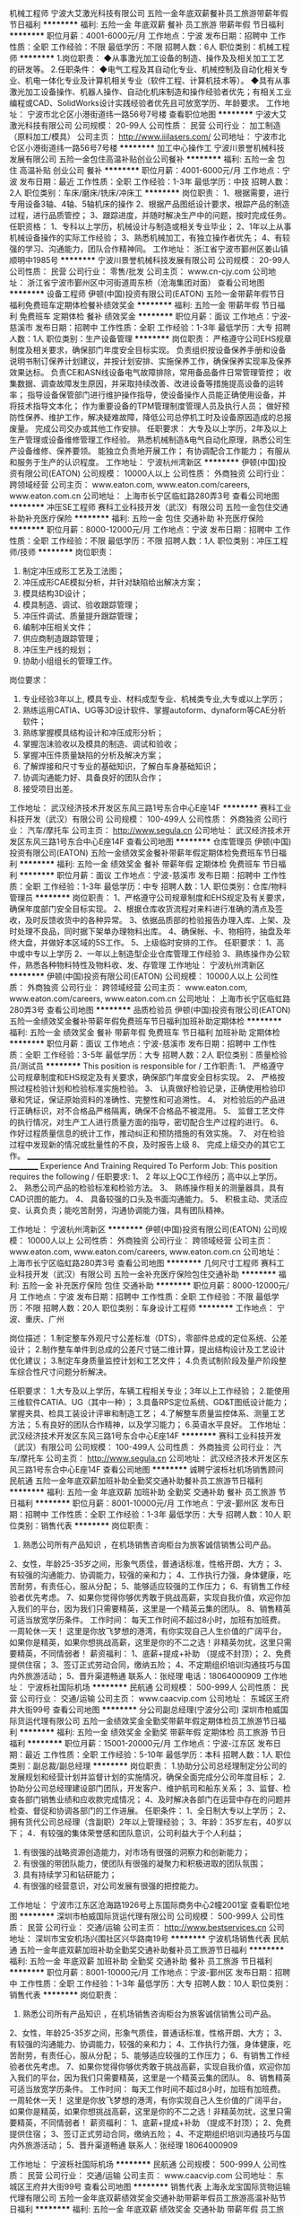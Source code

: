 机械工程师
宁波大艾激光科技有限公司
五险一金年底双薪餐补员工旅游带薪年假节日福利
**********
福利:
五险一金
年底双薪
餐补
员工旅游
带薪年假
节日福利
**********
职位月薪：4001-6000元/月 
工作地点：宁波
发布日期：招聘中
工作性质：全职
工作经验：不限
最低学历：不限
招聘人数：6人
职位类别：机械工程师
**********
1.岗位职责：
◆从事激光加工设备的制造、操作及及相关加工工艺的研发等。
2.任职条件：
◆电气工程及其自动化专业、机械控制及自动化相关专业、机电一体化专业及计算机相关专业（软件工程、计算机技术等）。
◆具有从事激光加工设备操作、机器人操作、自动化机床制造和操作经验者优先；有相关工业编程或CAD、SolidWorks设计实践经验者优先且可放宽学历、年龄要求。
工作地址：
宁波市北仑区小港街道纬一路56号7号楼
查看职位地图
**********
宁波大艾激光科技有限公司
公司规模：
20-99人
公司性质：
民营
公司行业：
加工制造（原料加工/模具）
公司主页：
http://www.iiilasers.com/
公司地址：
宁波市北仑区小港街道纬一路56号7号楼
**********
加工中心操作工
宁波川景誉机械科技发展有限公司
五险一金包住高温补贴创业公司餐补
**********
福利:
五险一金
包住
高温补贴
创业公司
餐补
**********
职位月薪：4001-6000元/月 
工作地点：宁波
发布日期：最近
工作性质：全职
工作经验：1-3年
最低学历：中技
招聘人数：2人
职位类别：车床/磨床/铣床/冲床工
**********
岗位职责：
1、根据需要，进行专用设备3轴、4轴、5轴机床的操作
2、根据产品图纸设计要求，根踪产品的制造过程，进行品质管控；
3、跟踪进度，并随时解决生产中的问题，按时完成任务。
任职资格：
1、专科以上学历，机械设计与制造或相关专业毕业；
2、1年以上从事机械设备操作的实际工作经验；
3、熟悉机械加工，有独立操作者优先；
4、有较强的学习、沟通能力，团队合作精神同。
工作地址：
浙江省宁波市鄞州区姜山镇顺明中1985号
**********
宁波川景誉机械科技发展有限公司
公司规模：
20-99人
公司性质：
民营
公司行业：
零售/批发
公司主页：
www.cn-cjy.com
公司地址：
浙江省宁波市鄞州区中河街道周东桥（沧海集团对面）
查看公司地图
**********
设备工程师
伊顿(中国)投资有限公司(EATON)
五险一金带薪年假节日福利免费班车定期体检餐补绩效奖金
**********
福利:
五险一金
带薪年假
节日福利
免费班车
定期体检
餐补
绩效奖金
**********
职位月薪：面议 
工作地点：宁波-慈溪市
发布日期：招聘中
工作性质：全职
工作经验：1-3年
最低学历：大专
招聘人数：1人
职位类别：生产设备管理
**********
岗位职责：
 严格遵守公司EHS规章制度及相关要求，确保部门年度安全目标实现。
负责组织按设备保养手册和设备说明书制订保养计划建议，并按计划安排、实施保养工作，确保保养实现率及保养效果达标。
负责CE和ASN线设备电气故障排除，常用备品备件日常管理管控；
收集数据、调查故障发生原因，并采取持续改善、改进设备等措施提高设备的运转率；
指导设备保管部门进行维护操作指导，使设备操作人员能正确使用设备，并将技术指导文本化；
作为重要设备的TPM管理制度管理人员及执行人员；
做好预防性保养、维护工作，解决疑难故障，降低公司总停机工时及设备原因造成的总报废量。
完成公司交办或其他工作安排。
任职要求：
大专及以上学历，2年及以上生产管理或设备维修管理工作经验。
熟悉机械制造&电气自动化原理，熟悉公司生产设备维修、保养要领。
能独立负责地开展工作；
有协调配合工作能力；
有服从和服务于生产的认识程度。
工作地址：
宁波杭州湾新区
**********
伊顿(中国)投资有限公司(EATON)
公司规模：
10000人以上
公司性质：
外商独资
公司行业：
跨领域经营
公司主页：
www.eaton.com, www.eaton.com/careers, www.eaton.com.cn
公司地址：
上海市长宁区临虹路280弄3号
查看公司地图
**********
冲压SE工程师
赛科工业科技开发（武汉）有限公司
五险一金包住交通补助补充医疗保险
**********
福利:
五险一金
包住
交通补助
补充医疗保险
**********
职位月薪：8000-12000元/月 
工作地点：宁波
发布日期：招聘中
工作性质：全职
工作经验：不限
最低学历：不限
招聘人数：1人
职位类别：冲压工程师/技师
**********
岗位职责：
1. 制定冲压成形工艺及工法图；
2. 冲压成形CAE模拟分析，并针对缺陷给出解决方案；
3. 模具结构3D设计；
4. 模具制造、调试、验收跟踪管理；
5. 冲压件调试、质量提升跟踪管理；
6. 编制冲压相关文件；
7. 供应商制造跟踪管理；
8. 冲压生产线的规划；
9. 协助小组组长的管理工作。
岗位要求：
1. 专业经验3年以上, 模具专业、材料成型专业、机械类专业,大专或以上学历；
2. 熟练运用CATIA、UG等3D设计软件、掌握autoform、dynaform等CAE分析软件；
3. 熟练掌握模具结构设计和冲压成形分析；
4. 掌握泡沫验收以及模具的制造、调试和验收；
5. 掌握冲压件质量缺陷的分析及解决方案；
6. 了解焊接和尺寸专业的基础知识，了解白车身基础知识；
7. 协调沟通能力好、具备良好的团队合作；
8. 接受项目出差。
工作地址：
武汉经济技术开发区东风三路1号东合中心E座14F
**********
赛科工业科技开发（武汉）有限公司
公司规模：
100-499人
公司性质：
外商独资
公司行业：
汽车/摩托车
公司主页：
http://www.segula.cn
公司地址：
武汉经济技术开发区东风三路1号东合中心E座14F
查看公司地图
**********
仓库管理员
伊顿(中国)投资有限公司(EATON)
五险一金绩效奖金餐补带薪年假定期体检免费班车节日福利
**********
福利:
五险一金
绩效奖金
餐补
带薪年假
定期体检
免费班车
节日福利
**********
职位月薪：面议 
工作地点：宁波-慈溪市
发布日期：招聘中
工作性质：全职
工作经验：1-3年
最低学历：中专
招聘人数：1人
职位类别：仓库/物料管理员
**********
岗位职责：
1、严格遵守公司规章制度和EHS规定及有关要求，确保年度部门安全目标实现。
2、根据仓库收货流程对来料进行准确的清点及签收，及时反馈收货中的各种异常。
3、依据品质部的检验报告办理入库、上架、及时处理不良品，同时据下架单办理物料出库。
4、确保帐、卡、物相符，抽盘及年终大盘，并做好本区域的5S工作。
5、上级临时安排的工作。
 任职要求：
1、高中或中专以上学历
2、一年以上制造型企业仓库管理工作经验
3、熟练操作办公软件，熟悉各种物料特性及物料收、发、存管理
工作地址：
宁波杭州湾新区
**********
伊顿(中国)投资有限公司(EATON)
公司规模：
10000人以上
公司性质：
外商独资
公司行业：
跨领域经营
公司主页：
www.eaton.com, www.eaton.com/careers, www.eaton.com.cn
公司地址：
上海市长宁区临虹路280弄3号
查看公司地图
**********
品质检验员
伊顿(中国)投资有限公司(EATON)
五险一金绩效奖金餐补带薪年假免费班车节日福利加班补助定期体检
**********
福利:
五险一金
绩效奖金
餐补
带薪年假
免费班车
节日福利
加班补助
定期体检
**********
职位月薪：面议 
工作地点：宁波-慈溪市
发布日期：招聘中
工作性质：全职
工作经验：3-5年
最低学历：大专
招聘人数：2人
职位类别：质量检验员/测试员
**********
This position is responsible for  / 工作职责:
1、 严格遵守公司规章制度和EHS规定及有关要求，确保部门年度安全目标实现。
2、 严格按照过程检验计划和检验标准实施检验。
3、 认真做好检验记录，正确使用检验印章和凭证，保证原始资料的准确性、完整性和可追溯性。
4、 对检验后的产品进行正确标识，对不合格品严格隔离，确保不合格品不被混用。
5、 监督工艺文件的执行情况，对生产工人进行质量方面的指导，密切配合生产过程的进行。
6、 作好过程质量信息的统计工作，推动纠正和预防措施的有效实施。
7、 对在检验过程中发现新的情况或批量性的不良，及时报告上级
8、 完成上级交办的其它工作。
______________________________________________________________________ __________
Experience And Training Required To Perform Job:
This position requires the following / 任职要求:
1、 2 年以上QC工作经历；高中以上学历。
2、 熟悉公司产品的检验标准和检验方法。
3、 熟练操作相关的测量器具，具有CAD识图的能力。
4、 具备较强的口头及书面沟通能力。
5、 积极主动、灵活应变、认真负责；能吃苦耐劳，沟通协调能力强，具有团队精神。

工作地址：
宁波杭州湾新区
**********
伊顿(中国)投资有限公司(EATON)
公司规模：
10000人以上
公司性质：
外商独资
公司行业：
跨领域经营
公司主页：
www.eaton.com, www.eaton.com/careers, www.eaton.com.cn
公司地址：
上海市长宁区临虹路280弄3号
查看公司地图
**********
几何尺寸工程师
赛科工业科技开发（武汉）有限公司
五险一金补充医疗保险包住交通补助
**********
福利:
五险一金
补充医疗保险
包住
交通补助
**********
职位月薪：8000-12000元/月 
工作地点：宁波
发布日期：招聘中
工作性质：全职
工作经验：不限
最低学历：不限
招聘人数：20人
职位类别：车身设计工程师
**********
工作地点：
宁波、重庆、广州

岗位描述：
1.制定整车外观尺寸公差标准（DTS），零部件总成的定位系统、公差设计；
2.制作整车单件到总成的公差尺寸链二维计算，提出结构设计及工艺设计优化建议；
3.制定车身质量监控计划和工艺文件；
4.负责试制阶段及量产阶段整车综合性尺寸问题分析解决。

任职要求：
1.大专及以上学历，车辆工程相关专业；3年以上工作经验；
2.能使用三维软件CATIA、UG（其中一种）；
3.具备RPS定位系统、GD&T图纸设计能力；掌握夹具、检具工装设计评审和制造工艺；
4.了解整车质量监控体系、测量工艺方法；
5.有良好的团队合作精神，以及学习能力；
6.英语水平良好。
工作地址：
武汉经济技术开发区东风三路1号东合中心E座14F
**********
赛科工业科技开发（武汉）有限公司
公司规模：
100-499人
公司性质：
外商独资
公司行业：
汽车/摩托车
公司主页：
http://www.segula.cn
公司地址：
武汉经济技术开发区东风三路1号东合中心E座14F
查看公司地图
**********
诚聘宁波栎社机场销售顾问
民航通
五险一金年底双薪加班补助全勤奖交通补助餐补员工旅游节日福利
**********
福利:
五险一金
年底双薪
加班补助
全勤奖
交通补助
餐补
员工旅游
节日福利
**********
职位月薪：8001-10000元/月 
工作地点：宁波-鄞州区
发布日期：招聘中
工作性质：全职
工作经验：1-3年
最低学历：大专
招聘人数：10人
职位类别：销售代表
**********
岗位职责：
1. 熟悉公司所有产品知识 ，在机场销售咨询柜台为旅客诚信销售公司产品。
2、女性，年龄25-35岁之间，形象气质佳，普通话标准，性格开朗、大方；
3、有较强的沟通能力、协调能力，较强的亲和力；
4、工作执行力强，身体健康，吃苦耐劳，有责任心，服从分配；
5、能够适应较强的工作压力；
6、有销售工作经验者优先考虑。
7、如果你觉得你够优秀敢于挑战高薪，实现自我价值，欢迎你加入我们的平台，因为我们只需要精英，这里是一个精英云集的团队。
8、销售精英可适当放宽学历条件。
工作时间：
 每天工作时间不超过8小时，加班有加班费。一周轮休一天！
这里是你放飞梦想的港湾，有你实现自己人生价值的广阔平台，如果你是精英，如果你想挑战高薪，这里是你的不二之选！非精英勿扰，这里只需要精英，不同情弱者！
薪资福利：
1、底薪+提成+补助 （提成不封顶）；
2、免费提供住宿；
3、签订正式劳动合同，缴纳五险；
4、不定期组织培训沟通技巧与国内外旅游活动；
5、晋升渠道畅通
联系人：张经理  电话：18064000909
工作地址：
宁波栎社国际机场
**********
民航通
公司规模：
500-999人
公司性质：
民营
公司行业：
交通/运输
公司主页：
www.caacvip.com
公司地址：
东城区王府井大街99号
查看公司地图
**********
分公司副总经理(宁波分公司)
深圳市柏威国际货运代理有限公司
五险一金绩效奖金全勤奖带薪年假定期体检员工旅游节日福利
**********
福利:
五险一金
绩效奖金
全勤奖
带薪年假
定期体检
员工旅游
节日福利
**********
职位月薪：15001-20000元/月 
工作地点：宁波-江东区
发布日期：最近
工作性质：全职
工作经验：5-10年
最低学历：本科
招聘人数：1人
职位类别：副总裁/副总经理
**********
岗位职责：
1.协助分公司总经理制定分公司的发展规划和经营计划并监督计划的实施情况，确保全面完成分公司年度目标；
2.协助分公司总经理建设部门团队，开发客户、维护航司和船东关系；
3、监督、检查各部门销售业绩和应收款完成情况；
4、及时解决各部门在运营中存在的问题并检查、督促和协调各部门的工作进展。
 任职条件：
1、全日制大专以上学历；
2、拥有货代公司总经理（含副职）2年以上管理经验；
3、年龄：35岁左右，40岁以下；
4．有较强的集体荣誉感和团队意识，公司利益大于个人利益；
5. 有很强的战略资源创造能力，对市场有很强的洞察力和创新能力；
6. 有很强的带团队能力，使团队有很强的凝聚力和积极进取的团队氛围；
7. 具有持续学习和钻研能力；
8. 有很强的经营意识，对公司发展有很强的把控能力。

工作地址：
宁波市江东区沧海路1926号上东国际商务中心2幢2001室
查看职位地图
**********
深圳市柏威国际货运代理有限公司
公司规模：
500-999人
公司性质：
民营
公司行业：
交通/运输
公司主页：
http://www.bestservices.cn
公司地址：
深圳市宝安机场兴围社区兴华路南19号
**********
宁波机场销售代表
民航通
五险一金年底双薪加班补助全勤奖交通补助餐补员工旅游节日福利
**********
福利:
五险一金
年底双薪
加班补助
全勤奖
交通补助
餐补
员工旅游
节日福利
**********
职位月薪：8001-10000元/月 
工作地点：宁波-鄞州区
发布日期：招聘中
工作性质：全职
工作经验：1-3年
最低学历：大专
招聘人数：10人
职位类别：销售代表
**********
岗位职责：
1. 熟悉公司所有产品知识 ，在机场销售咨询柜台为旅客诚信销售公司产品。
2、女性，年龄25-35岁之间，形象气质佳，普通话标准，性格开朗、大方；
3、有较强的沟通能力、协调能力，较强的亲和力；
4、工作执行力强，身体健康，吃苦耐劳，有责任心，服从分配；
5、能够适应较强的工作压力；
6、有销售工作经验者优先考虑。
7、如果你觉得你够优秀敢于挑战高薪，实现自我价值，欢迎你加入我们的平台，因为我们只需要精英，这里是一个精英云集的团队。
8、销售精英可适当放宽学历条件。
工作时间：
 每天工作时间不超过8小时，加班有加班费。一周轮休一天！
这里是你放飞梦想的港湾，有你实现自己人生价值的广阔平台，如果你是精英，如果你想挑战高薪，这里是你的不二之选！非精英勿扰，这里只需要精英，不同情弱者！
薪资福利：
1、底薪+提成+补助 （提成不封顶）；
2、免费提供住宿；
3、签订正式劳动合同，缴纳五险；
4、不定期组织培训沟通技巧与国内外旅游活动；
5、晋升渠道畅通
联系人：张经理  18064000909

工作地址：
宁波栎社国际机场
**********
民航通
公司规模：
500-999人
公司性质：
民营
公司行业：
交通/运输
公司主页：
www.caacvip.com
公司地址：
东城区王府井大街99号
查看公司地图
**********
销售代表
上海永龙宝国际货物运输代理有限公司
五险一金年底双薪绩效奖金交通补助带薪年假员工旅游高温补贴节日福利
**********
福利:
五险一金
年底双薪
绩效奖金
交通补助
带薪年假
员工旅游
高温补贴
节日福利
**********
职位月薪：4000-6000元/月 
工作地点：宁波
发布日期：招聘中
工作性质：全职
工作经验：不限
最低学历：中专
招聘人数：6人
职位类别：销售代表
**********
职位描述：
1、销售人员职位，在上级的领导和监督下定期完成量化的工作要求，并能独立处理和解决所负责的任务；
2、收集潜在客户资料，管理客户关系，开发客户/维护客户，完成公司下达的销售任务；
3、按公司要求回款。

任职要求：
1、敢于挑战高薪，有责任心，能承受较大的工作压力。
2、高中及以上学历，市场营销或物流管理等相关专业；
3、性格外向、反应敏捷、表达能力强，具有较强的沟通能力及交际技巧，具有亲和力；
4、具备一定的市场分析及判断能力，良好的客户服务意识；

福利待遇
1.周末双休
2.底薪（4000-6000）+提成
3.交通费 公司提供
4.保密费50RMB
5.公司购买社保，享受国家正常假日休息，
6.公司具有良好上升通道，优秀者可以培养成为公司管理人员。
7.公司有优秀的培优制度，定期安排赴日本总公司培训。
工作地址：
浙江-宁波-鄞州区-首南街-泰康中路209号
**********
上海永龙宝国际货物运输代理有限公司
公司规模：
100-499人
公司性质：
民营
公司行业：
物流/仓储
公司地址：
上海闵行区梅富路159号4号门4栋A座-1
查看公司地图
**********
海运海外操作(宁波分公司)
深圳市柏威国际货运代理有限公司
五险一金绩效奖金全勤奖带薪年假定期体检员工旅游节日福利
**********
福利:
五险一金
绩效奖金
全勤奖
带薪年假
定期体检
员工旅游
节日福利
**********
职位月薪：4001-6000元/月 
工作地点：宁波-江东区
发布日期：最近
工作性质：全职
工作经验：1-3年
最低学历：大专
招聘人数：2人
职位类别：水运/空运/陆运操作
**********
岗位描述： 
1.负责及时与船公司或上家定舱并确认仓位信息，及时将仓位信息反馈给客户和国外代理；
2.负责及时安排拖车，并确认车辆信息且跟进、督促拖车公司按时安全装/卸托运货物；
3.负责及时安排报关，跟进报关动态，并督促报关行在限定时间完成报关；
4.负责将工作单及时准确的录入系统，制作提单初稿，并及时与客户核对确认，以确保提单资料无误，并及时提交提单资料给船公司或上家；
5.负责核对船公司或上家账单，根据业务预算表将应收应付费用录入系统，并协助应收款项的催款工作以及应付款申请；
6.协助海外客服维护国外客户和国内供应商的关系。
7.完成上级交办的其他工作事项。
 任职条件：
1.物流，外贸或英语专业优先，大专以上学历，英语4级以上，熟练的英语听说读写能力；
2.有较强的集体荣誉感和团队意识。
3.有较强的责任感和服务意识。
4.坚忍不拔，能承受一定的工作压力。
5.积极主动，有很强的自我驱动力和创新能力。
6.有良好的沟通能力。

工作地址：
宁波市江东区沧海路1926号上东国际商务中心2幢2001室
查看职位地图
**********
深圳市柏威国际货运代理有限公司
公司规模：
500-999人
公司性质：
民营
公司行业：
交通/运输
公司主页：
http://www.bestservices.cn
公司地址：
深圳市宝安机场兴围社区兴华路南19号
**********
国际销售经理
杭州启飞智能科技有限公司
绩效奖金弹性工作节日福利创业公司每年多次调薪加班补助交通补助带薪年假
**********
福利:
绩效奖金
弹性工作
节日福利
创业公司
每年多次调薪
加班补助
交通补助
带薪年假
**********
职位月薪：10001-15000元/月 
工作地点：宁波
发布日期：招聘中
工作性质：全职
工作经验：3-5年
最低学历：本科
招聘人数：3人
职位类别：渠道/分销经理/主管
**********
岗位职责：
1、开拓海外业务，完成销售目标；
2、和客户一起制定市场开拓策略和计划，跟踪业务发展进度，了解需求，提供一切必要支持达成客户销售目标；
3、拜访客户，为客户提供必要的产品培训，参加国外的一些展销会，了解当地市场和竞争状况，收集竞争对手的信息，并向市场部报告市场反馈情况。
 任职要求：
1、本科及以上学历；
2、具备流利的英语听说读写能力，会小语种尤佳，如果有植保、农资、农药相关背景者尤佳；
3、具备良好的学习能力、沟通能力和市场开拓能力；
4. 能够适应合作各国出差。
工作地址：
杭州市江干区21号大街新加坡国家科技园4幢701
**********
杭州启飞智能科技有限公司
公司规模：
20-99人
公司性质：
民营
公司行业：
电子技术/半导体/集成电路
公司地址：
杭州市江干区21号大街新加坡国家科技园4幢701
查看公司地图
**********
航空公司商务客服（2018校招）
上海吉祥航空股份有限公司
五险一金年底双薪绩效奖金带薪年假弹性工作员工旅游高温补贴节日福利
**********
福利:
五险一金
年底双薪
绩效奖金
带薪年假
弹性工作
员工旅游
高温补贴
节日福利
**********
职位月薪：5000-10000元/月 
工作地点：宁波
发布日期：招聘中
工作性质：全职
工作经验：不限
最低学历：本科
招聘人数：10人
职位类别：商务专员/助理
**********
岗位职责：
1、营销服务支持：根据公司服务及营销战略规划，通过线上、线下渠道受理旅客、常旅客会员、企业客户的电话咨询、国际国内客票销售、退改签业务，配合实施公司、部门各类营销计划、市场活动、各直销渠道的线下服务保障工作。 
2、客户信息维护：承担旅客、常旅客会员、企业客户的各类信息维护操作。 
3、特殊服务受理：为旅客、常旅客会员、企业客户提供特殊服务受理及其他各类延伸服务。 
4、投诉及不正常航班处理：按要求履行投诉受理及处理、不正常航班通知及保障等各项工作职责。 
5、联盟业务支持：根据联盟服务专席（service desk）职责要求，落实航司及非航合作业务、联盟事务的服务保障。 
6、录用后将进行2个月的岗位培训，考核通过后定岗为助理客服，后续每年将提供一次晋级专业岗位资格考试，晋级中级客服岗以后将有更多的管理岗位晋升以及部门、公司岗位流动机会。 
7、岗位发展方向：客服岗位序列专业晋级、客户中心现场管理岗位、商务部及公司服务品质部各相关专业岗位等。

任职要求：
1、全日制本科及以上学历应届毕业生。CET-4及以上。     
2、民航类、经济类、管理类、理工类、法学类、语言类、文史类等专业； 
3、普通话标准，声音甜美； 熟练操作各类办公软件； 
4、性格开朗、亲和力佳、言谈举止大方得体。出色，学习能力强。 
5、工作积极主动、吃苦耐劳、认真负责，具有较强的学习能力、沟通协调能力及团队协作精神； 
6、接受轮班工作制。 
7、英语四级（其它小语种）或具相当水平，听说读写流利；

工作地址：
上海市闵行区虹桥机场2号航站楼工作区虹翔三路80号
查看职位地图
**********
上海吉祥航空股份有限公司
公司规模：
1000-9999人
公司性质：
上市公司
公司行业：
交通/运输
公司主页：
www.juneyaoair.com
公司地址：
上海市闵行区虹桥机场2号航站楼工作区虹翔三路80号
**********
技术员IT
宁波甬航商旅有限公司
全勤奖餐补定期体检包住年终分红员工旅游带薪年假节日福利
**********
福利:
全勤奖
餐补
定期体检
包住
年终分红
员工旅游
带薪年假
节日福利
**********
职位月薪：5000-10000元/月 
工作地点：宁波
发布日期：最近
工作性质：全职
工作经验：不限
最低学历：不限
招聘人数：10人
职位类别：网络工程师
**********
PS:本公司位于宁波，请各位求职者结合自己实际情况投递，如在外地不能及时参加面试者请慎投，谢谢合作！
一、岗位要求：
1、大专及以上学历、应届生优先，如技术优秀可适当降低学历要求；
2、理工类、计算机相关专业者优先；
3、有一定的计算机基础，热爱IT行业；
4、优秀的学习能力，良好的团队协作精神和服务意识；
5、欢迎应届毕业生的加入，根据能力等综合条件，给予相应的发展空间。
二、福利待遇：
正式入职可享受
1、五险
2、每年多次员工活动（年度旅游、拓展活动等）；
3、公司将定期、不定期组织一些体育、文化、拓展活动；
4、高薪收入，依据岗位不同，设立相应的绩效奖励激励制度；
6、快速晋升空间，有效地竞聘晋升制度；
7、保障薪奖：入职报到享受优质的奖励机制高底薪+丰厚提成；
8、签订正式劳动合同；
9、上班时间9:00-12:00 13:30-18:00，周一至周五
10、每年享受国家规定的带薪年假、法定节假日等福利。
工作地址：
宁波市鄞州区钟公庙街道保泉路2901-1室
查看职位地图
**********
宁波甬航商旅有限公司
公司规模：
20-99人
公司性质：
股份制企业
公司行业：
航空/航天研究与制造
公司地址：
宁波市鄞州区钟公庙街道保泉路2901-1室
**********
海运海外客服(宁波分公司)
深圳市柏威国际货运代理有限公司
五险一金绩效奖金全勤奖带薪年假免费班车员工旅游节日福利
**********
福利:
五险一金
绩效奖金
全勤奖
带薪年假
免费班车
员工旅游
节日福利
**********
职位月薪：4001-6000元/月 
工作地点：宁波
发布日期：招聘中
工作性质：全职
工作经验：1-3年
最低学历：大专
招聘人数：1人
职位类别：水运/空运/陆运操作
**********
职位描述：
1. 负责及时回复海外代理的询价，为客户提供物流解决方案； 
2. 负责公司既有客户的维护工作，保持与客户良好沟通关系，巩固加深合作； 
3.  负责进行多样化的国内和国外客户的开发，给公司创造利益；
4.  完成客服毛利润业绩考核目标；
5. 负责审核操作开出的账单和业务结算单，确保应收应付无误； 
6. 负责跟进海外海运操作对货物的跟踪，确保客户货物的到达； 
7. 负责客户分析，做好风险防控； 
8. 负责跟进客户回款工作，以达到降低财力风险的目的； 
9. 负责定期制定月度报表并及时上交给主管审核； 
10  完成上级领导交付的其它工作。 

任职条件：
1.年龄30岁以下。
2.物流，外贸或英语专业优先，大专以上学历，英语4级以上，熟练的英语听说读写能力；
3.有较强的集体荣誉感和团队意识。
4.有较强的责任感和服务意识。
5.坚忍不拔，能承受一定的工作压力。
6.积极主动，有很强的自我驱动力和创新能力。
7.有良好的沟通能力。

工作地址：
宁波市江东区沧海路1926号上东国际商务中心2幢2001室
查看职位地图
**********
深圳市柏威国际货运代理有限公司
公司规模：
500-999人
公司性质：
民营
公司行业：
交通/运输
公司主页：
http://www.bestservices.cn
公司地址：
深圳市宝安机场兴围社区兴华路南19号
**********
焊装SE工程师
赛科工业科技开发（武汉）有限公司
五险一金补充医疗保险
**********
福利:
五险一金
补充医疗保险
**********
职位月薪：5000-9000元/月 
工作地点：宁波
发布日期：招聘中
工作性质：全职
工作经验：3-5年
最低学历：大专
招聘人数：5人
职位类别：焊接工程师/技师
**********
岗位职责：
负责车型开发前期的焊装SE分析，负责工艺调研、及新产品前期技术准备，产品结构性审查，产品工艺可行性分析。
1.焊装专业同步工程设计；
2.规划新项目的焊接工艺和平面布局；
3.应用3D设计软件进行焊接夹具、工位器具等工装设计，参与设计评审。

任职要求：
1.大专及以上学历， 5年以上焊接SE工作经验，英语良好；
2.熟练运用CATIA、UG等3D设计软件，掌握DELMIA、robCAD等CAE分析软件；
3.掌握夹具结构设计和焊接工艺性能模拟；
4.具备焊接现场故障分析解决能力；
5.掌握焊接工艺规划、工艺布局；
6.掌握焊接设备的选型、调试及验收，焊接参数的设定及调试；
7.了解冲压和尺寸专业的基础知识，了解白车身基础知识；
8.协调沟通能力好、具备良好的团队合作；
9.接受项目出差。
工作地址：
武汉经济技术开发区东风三路1号东合中心E座14F
**********
赛科工业科技开发（武汉）有限公司
公司规模：
100-499人
公司性质：
外商独资
公司行业：
汽车/摩托车
公司主页：
http://www.segula.cn
公司地址：
武汉经济技术开发区东风三路1号东合中心E座14F
查看公司地图
**********
物流操作
上海永龙宝国际货物运输代理有限公司
**********
福利:
**********
职位月薪：4001-6000元/月 
工作地点：宁波
发布日期：招聘中
工作性质：全职
工作经验：不限
最低学历：不限
招聘人数：5人
职位类别：物流专员/助理
**********
岗位职责：
1、负责货物回公司后的称重，量体积，分类，贴单
2、正确输入系统资料
3、正确处理货物在流通过程中出现的各类问题
 任职要求：
1、身体健康，吃苦耐劳 ，头脑清晰，做事有条理 ，有责任心   
2、善于沟通，能有效完成公司交代的工作任务 
3、能够长期稳定工作 ，接受晚班工作
4、电脑打字一分钟50字以上尚可
5、工作时间：13：00-----22：00
联系方式：伊藤先生 18516670544

工作地址：
宁波市鄞州区首南街道泰康中路209号
**********
上海永龙宝国际货物运输代理有限公司
公司规模：
100-499人
公司性质：
民营
公司行业：
物流/仓储
公司地址：
上海闵行区梅富路159号4号门4栋A座-1
查看公司地图
**********
空运销售(宁波分公司)
深圳市柏威国际货运代理有限公司
五险一金绩效奖金全勤奖通讯补贴带薪年假定期体检免费班车员工旅游
**********
福利:
五险一金
绩效奖金
全勤奖
通讯补贴
带薪年假
定期体检
免费班车
员工旅游
**********
职位月薪：4001-6000元/月 
工作地点：宁波-江东区
发布日期：最近
工作性质：全职
工作经验：不限
最低学历：不限
招聘人数：3人
职位类别：销售代表
**********
岗位描述：
1．通过各种有效途径完成客户的开发，开拓新客户资源，完成销售任务；
2．管理客户关系，维护现有客户；
3．为客户提供专业的咨询；
4．完成销售报表及对销售费用的结算；
5．领导交代的其他任务。
 任职条件：
1． 大专及以上学历
2． 年龄：20-30岁
3．有较强的集体荣誉感和团队意识。
4. 有较强的责任感和服务意识。
5. 坚忍不拔，能承受一定的工作压力。
6. 有良好的沟通表达能力。
7. 有较强的个人发展欲望，有很强的事业心。

工作地址：
宁波市江东区沧海路1926号上东国际商务中心2幢2001室
查看职位地图
**********
深圳市柏威国际货运代理有限公司
公司规模：
500-999人
公司性质：
民营
公司行业：
交通/运输
公司主页：
http://www.bestservices.cn
公司地址：
深圳市宝安机场兴围社区兴华路南19号
**********
空运拓展部主管(宁波分公司)
深圳市柏威国际货运代理有限公司
五险一金绩效奖金员工旅游节日福利
**********
福利:
五险一金
绩效奖金
员工旅游
节日福利
**********
职位月薪：6001-8000元/月 
工作地点：宁波-江东区
发布日期：最近
工作性质：全职
工作经验：5-10年
最低学历：大专
招聘人数：1人
职位类别：货运代理
**********
岗位描述：
1．建设团队，开拓业务，带领团队完成各项运营指标；
2．管理和维护与航空公司的关系，会运营自有航司产品；
3．对市场做出准确的判断并为同事提供收货指导信息；
4．维护公司的VIP客户，为客户提供专业的咨询；
5．配合部门经理完成年度预算指标；
6．领导交代的其他任务。
 任职条件：
1．3年以上同行业空运销售经验。
2．年龄35岁以下。
3．有较强的集体荣誉感和团队意识。
4. 能实时激发团队能力，带出富有激情的团队。
5. 有较强的个人发展欲望，有很强的事业心。
6．具备很强的空运市场开拓能力。
7. 有成熟的风险管控能力，避免公司坏账损失。

工作地址：
宁波市江东区沧海路1926号上东国际商务中心2幢2001室
查看职位地图
**********
深圳市柏威国际货运代理有限公司
公司规模：
500-999人
公司性质：
民营
公司行业：
交通/运输
公司主页：
http://www.bestservices.cn
公司地址：
深圳市宝安机场兴围社区兴华路南19号
**********
空运拓展部经理(宁波分公司)
深圳市柏威国际货运代理有限公司
五险一金绩效奖金员工旅游节日福利
**********
福利:
五险一金
绩效奖金
员工旅游
节日福利
**********
职位月薪：8001-10000元/月 
工作地点：宁波-江东区
发布日期：最近
工作性质：全职
工作经验：不限
最低学历：不限
招聘人数：1人
职位类别：货运代理
**********
岗位描述：
1．建设团队，开拓业务，带领团队完成各项运营指标；
2．管理和维护与航空公司的关系，会运营自有航司产品；
3．对市场做出准确的判断并为同事提供收货指导信息；
4．维护公司的VIP客户，为客户提供专业的咨询；
5．配合分总完成年度预算指标；
6．领导交代的其他任务。
 任职条件：
1．5年以上同行业空运销售经验，其中1年以上团队管理经验。
2．年龄35岁以下。
3．有较强的集体荣誉感和团队意识。
4. 能实时激发团队能力，带出富有激情的团队。
5. 有较强的个人发展欲望，有很强的事业心。
6．具备很强的空运市场开拓能力。
7. 有成熟的风险管控能力，避免公司坏账损失。

工作地址：
宁波市江东区沧海路1926号上东国际商务中心2幢2001室
查看职位地图
**********
深圳市柏威国际货运代理有限公司
公司规模：
500-999人
公司性质：
民营
公司行业：
交通/运输
公司主页：
http://www.bestservices.cn
公司地址：
深圳市宝安机场兴围社区兴华路南19号
**********
行政文员（双休）
宁波翰达航空科技有限公司
带薪年假高温补贴加班补助绩效奖金节日福利
**********
福利:
带薪年假
高温补贴
加班补助
绩效奖金
节日福利
**********
职位月薪：3000-4000元/月 
工作地点：宁波
发布日期：最近
工作性质：全职
工作经验：不限
最低学历：大专
招聘人数：1人
职位类别：行政专员/助理
**********
岗位职责：
1.负责办公室日常行政文员的工作；
2.负责公司活动的筹备，实施等工作；
3.办公室基本事务管理，公司公告文档管理，办公设施的管理；
4.根据领导的要求发布人才招聘信息，通知面试、办理员工招聘、录用等工作；
5.负责公司保密工作和法律事务，妥善保管和正确使用公司印章及行政资料；
6.商品编码、专利、商标等申请、申报、续费工作，资料及合同的递交工作；
7.负责产品资料的整理；
8.领导安排的其他工作。

任职要求：
1.专业不限，经验不限，大专及以上学历；
2.能熟练使用OFFICE办公软件；
3.良好的语言表达及沟通能力；
4.性格外向，工作积极，适应能力强；

一经录用，公司提供发展空间和有竞争力的薪酬。
朝九晚五，周末双休，五险，享有国家法定节假日和带薪年假。
我们是个年轻有活力的团队，氛围轻松，欢迎有梦想的你加入！

工作地址：
宁波市鄞州南部商务区泰安中路158号恒业大厦608室
查看职位地图
**********
宁波翰达航空科技有限公司
公司规模：
20-99人
公司性质：
民营
公司行业：
贸易/进出口
公司地址：
宁波市鄞州南部商务区泰安中路158号太平洋恒业大厦608室
**********
销售管理培训生
伊顿(中国)投资有限公司(EATON)
五险一金绩效奖金餐补通讯补贴带薪年假定期体检节日福利
**********
福利:
五险一金
绩效奖金
餐补
通讯补贴
带薪年假
定期体检
节日福利
**********
职位月薪：面议 
工作地点：宁波
发布日期：招聘中
工作性质：全职
工作经验：无经验
最低学历：大专
招聘人数：10人
职位类别：销售工程师
**********
此岗位针对大专应届毕业生及毕业两年内人士，丰富社会工作经验人员请关注其他相关职位，谢谢！
培养方向：公司高管为导师，于公司学习培训后，最终成为全国各区域的销售英才
任职要求：1，营销、电气专业大专以上学历，有销售激情。
                  2，在校期间学生干部或其他组织经历；有社会实践经历优先考虑
                  3， 良好的表达能力与逻辑思维能力；积极主动、认真负责，追求卓越
  工作地址：
上海市长宁区临虹路280弄3号
**********
伊顿(中国)投资有限公司(EATON)
公司规模：
10000人以上
公司性质：
外商独资
公司行业：
跨领域经营
公司主页：
www.eaton.com, www.eaton.com/careers, www.eaton.com.cn
公司地址：
上海市长宁区临虹路280弄3号
查看公司地图
**********
低压柜研发主管
伊顿(中国)投资有限公司(EATON)
五险一金绩效奖金餐补通讯补贴带薪年假定期体检免费班车节日福利
**********
福利:
五险一金
绩效奖金
餐补
通讯补贴
带薪年假
定期体检
免费班车
节日福利
**********
职位月薪：面议 
工作地点：宁波-慈溪市
发布日期：招聘中
工作性质：全职
工作经验：5-10年
最低学历：本科
招聘人数：1人
职位类别：机械结构工程师
**********
Be responsible for leading development of MV switchgear panel mechanical and electrical systems used in medium voltage electrical power distribution systems. These products are designed and manufactured by Cooper (Ningbo) Electric Co., LTD, a joint venture with Cooper Power Systems, a division of Cooper Industries.  The products are manufactured for sale in China and export to IEC markets throughout the world.
The Cooper Ningbo Engineering team is part of Cooper Power Systems’ global switchgear engineering team with offices in South Milwaukee, WI, USA and Pudong, Shanghai, China.
 Position statement :
Firmly obey the company rules and EHS objectives.
Team member to develop metal clad switchgear structures, subsystems, and components for a new generation of the Global Distribution Switchgear products.
Drives creativity and innovation in development and implementation of technology roadmaps and platforms to be incorporated into the multi generational switchgear product roadmaps.
Always focus on delighting the customer – product reliability and life cycle cost.
Continuously develops and grows technology skills.
Identifies risks and mitigation plans, and carries out changes to plans if necessary to ensure that targets are achieved.
Continuously seeks to improve and optimize quality and cost of the products.
Participates in quality and cost improvement projects.
Effectively collaborates within the engineering team and other cross functional teams.
The other task from superior.
 Job requirements:
 1. BS or MS – Mechanical or Electrical Engineering.
2. Experience in Power Engineering is a plus.
3. Experience designing sheet metal structures.
4. Strong working knowledge of computer modeling.
5. Strong working knowledge of Inventor/AutoCAD.
6. Knowledge of power systems and / or industrial automation & controls is a plus.
7. Excellence in analytical skills.
8. Working knowledge of design for manufacturability, reliability, and serviceability.
9. Demonstrated ability to work in cross functional environment.
10. Demonstrated excellence in communication and interpersonal skills.
11. Experience operating successfully in matrix organization is a plus.
12. Healthy, energetic, and can stand physical and mental pressure from the heavy management work.
Required Leadership Values & Competencies:
1. Acts in an ethical and truthful manner, leading by example and earning the respect and trust of co-workers, customers, and other stakeholders
2. Delivers commitments, producing work of the highest quality in a timely and effective manner
3. Plans and executes work that is accurate, complete and reliable
4. Communicates openly and honestly in a clear and concise manner on an ongoing basis
5. Sets aggressive targets, accepts consequences of actions, and holds others accountable
6. Meets the expectations and requirements of all customers by making customer needs a primary focus
7. Understands priorities and balances short-term and long-term requirements
8. Modifies plans

工作地址：
宁波杭州湾新区
**********
伊顿(中国)投资有限公司(EATON)
公司规模：
10000人以上
公司性质：
外商独资
公司行业：
跨领域经营
公司主页：
www.eaton.com, www.eaton.com/careers, www.eaton.com.cn
公司地址：
上海市长宁区临虹路280弄3号
查看公司地图
**********
机械工程师
宁波星箭航天机械有限公司
五险一金房补带薪年假补充医疗保险员工旅游高温补贴节日福利
**********
福利:
五险一金
房补
带薪年假
补充医疗保险
员工旅游
高温补贴
节日福利
**********
职位月薪：6001-8000元/月 
工作地点：宁波
发布日期：招聘中
工作性质：全职
工作经验：3-5年
最低学历：本科
招聘人数：2人
职位类别：机械工程师
**********
1、全日制机械设计或制造、机械类工程力学专业本科以上（含）学历；
2、热爱机械行业、对设计充满热情；
3、思维敏捷，善于学习，对相关材料性能及相关应用较为熟悉；
4、熟练使用三维等设计软件。
工作地址：
宁波海曙区石碶街道
**********
宁波星箭航天机械有限公司
公司规模：
100-499人
公司性质：
民营
公司行业：
航空/航天研究与制造
公司主页：
http://www.nb-xj.com/
公司地址：
宁波市鄞州区石碶街道
查看公司地图
**********
国内机票操作
宁波甬航商旅有限公司
包住餐补定期体检员工旅游节日福利全勤奖年终分红年底双薪
**********
福利:
包住
餐补
定期体检
员工旅游
节日福利
全勤奖
年终分红
年底双薪
**********
职位月薪：4001-6000元/月 
工作地点：宁波
发布日期：招聘中
工作性质：全职
工作经验：不限
最低学历：不限
招聘人数：10人
职位类别：销售行政专员/助理
**********
工作要求：细心，为人谦和，不夸大其词，做事稳重，有责任心，乐观开朗，抗压能力强
工作时间：9:00-18:00  双休
工作内容：组长会将合作的公司，旅行社分配下来，与各大公司，旅行社联络好，给予一定的机票优惠价来促成单子的产生，基本以团的形式。不会的会有前辈教导。工作氛围较好。最好能说会道。
工资：试用期2500+500+提成   转正3000+500+提成  转正后交五险。其中500位全勤奖及饭补
有兴趣的请直接投简历或者打电话给我，谢谢！
工作地址：
宁波市鄞州区钟公庙街道保泉路2901-1室
**********
宁波甬航商旅有限公司
公司规模：
20-99人
公司性质：
股份制企业
公司行业：
航空/航天研究与制造
公司地址：
宁波市鄞州区钟公庙街道保泉路2901-1室
**********
市场专员（双休）
宁波翰达航空科技有限公司
节日福利带薪年假绩效奖金高温补贴
**********
福利:
节日福利
带薪年假
绩效奖金
高温补贴
**********
职位月薪：4000-8000元/月 
工作地点：宁波
发布日期：最近
工作性质：全职
工作经验：1-3年
最低学历：大专
招聘人数：1人
职位类别：市场营销专员/助理
**********
岗位职责：
1、进行相关市场信息的收集；
2、负责飞手管理工作；
3、负责新品上市的推广策划，并全程执行；
4、负责公司对外平台的广告制作，软文撰写与发布，平台的形象维护等；
5、负责品牌的宣传与推广，制定广告策略并负责落实，提升品牌竞争力；
6、负责公司官网、店铺的推广和销售活动策划；
7、根据市场以及工作具体需要进行市场推广活动的策划并制定具体的活动方案；
8、根据市场推广活动的效果进行评估，并编写市场推广活动效果评估报告；
9、准备市场推广所需的资料以及礼品等，并做好市场推广的活动预算，控制活动成本；
10、领导安排的其他相关工作。

任职要求：
1、英语四级及以上，有良好的英语读写能力。
2、有一定的品牌策划、市场营销相关经验，有三年左右工作经验的优先；
3、市场营销、电商、国贸等相关专业毕业；
4、良好的沟通能力和团队协作能力；


一经录用，公司提供良好的发展平台。
朝九晚五、周末双休、法定节假日、带薪年假；
我们是个充满活力的年轻团队，工作氛围轻松，团队活动丰富，欢迎你的加入！


工作地址：
宁波市鄞州南部商务区泰安中路158号太平洋恒业大厦608室
查看职位地图
**********
宁波翰达航空科技有限公司
公司规模：
20-99人
公司性质：
民营
公司行业：
贸易/进出口
公司地址：
宁波市鄞州南部商务区泰安中路158号太平洋恒业大厦608室
**********
见习技术员（五险一金、包食宿）
浙江百合航太复合材料有限公司
五险一金包吃房补定期体检免费班车高温补贴节日福利包住
**********
福利:
五险一金
包吃
房补
定期体检
免费班车
高温补贴
节日福利
包住
**********
职位月薪：4001-6000元/月 
工作地点：宁波
发布日期：最近
工作性质：全职
工作经验：不限
最低学历：本科
招聘人数：1人
职位类别：化学实验室技术员/研究员
**********
岗位职责：
1、 协助工艺工程师新产品试制的整个过程；
2、 协助工艺工程师编制产品工艺文件；
3、 协助工艺工程师解决生产过程中的工艺问题；
4、 协助工艺工程师收集车间生产、质量数据，跟踪产品性能；
5、 协助工艺工程师优化生产工艺，提升生产效率；
6、 完成上级领导交给的其他任务。
任职要求：
1、学历要求：本科及以上学历，复合材料、高分子材料优先考虑；
2、服从领导工作安排；
3、具有良好的协调能力和沟通技巧；
4、责任心强，工作主动，认真细致，富有团队精神；
5、应届生也可以接受。
6、可以接受倒班。
工作地址：
杭州大江东产业集聚区临江工业园区塘新线和新世纪大道交叉口
查看职位地图
**********
浙江百合航太复合材料有限公司
公司规模：
20-99人
公司性质：
民营
公司行业：
航空/航天研究与制造
公司地址：
杭州大江东产业集聚区临江工业园区塘新线和新世纪大道交叉口
**********
ETO Supervisor-LV
伊顿(中国)投资有限公司(EATON)
五险一金绩效奖金交通补助带薪年假定期体检
**********
福利:
五险一金
绩效奖金
交通补助
带薪年假
定期体检
**********
职位月薪：面议 
工作地点：宁波-慈溪市
发布日期：招聘中
工作性质：全职
工作经验：10年以上
最低学历：大专
招聘人数：1人
职位类别：机械结构工程师
**********
Job Description
Provides day-to-day supervision (administrative and technical) of a staff or engineers and technicians within a unit of an engineering department
Overseas moderately complex engineering projects. Performs project engineering work from design to implementation in accordance with the company's policies. Supervises assigned technical associates and coordinates all work within the scope of assigned projects. Serves as a consultant to others as assigned, providing technical information and engineering recommendations that assist with various projects and training purposes.
Qualifications
BS or MS –      Mechanical or Electrical Engineering.Experience      in Power Engineering is a plus.Experience      designing sheet metal structures.Strong      working knowledge of computer modeling.Strong      working knowledge of Inventor/AutoCAD.Knowledge of      power systems and / or industrial automation & controls is a plus.Excellence      in analytical skills. Working      knowledge of design for manufacturability, reliability, and      serviceability.Demonstrated      ability to work in cross functional environment.Demonstrated      excellence in communication and interpersonal skills.Experience      operating successfully in matrix organization is a plus.Healthy,      energetic, and can stand physical and mental pressure from the heavy      management work.
Required Leadership Values & Competencies:
Acts in an      ethical and truthful manner, leading by example and earning the respect      and trust of co-workers, customers, and other stakeholdersDelivers      commitments, producing work of the highest quality in a timely and      effective mannerPlans and      executes work that is accurate, complete and reliableCommunicates      openly and honestly in a clear and concise manner on an ongoing basisSets      aggressive targets, accepts consequences of actions, and holds others      accountableMeets the      expectations and requirements of all customers by making customer needs a      primary focusUnderstands      priorities and balances short-term and long-term requirementsModifies      plans to meet changed circumstances by being flexible and adaptiveBuilds      consensus and shares credit, working cooperatively and effectively with      customers, suppliers and co-workers at all levels to achieve mutual      objectivesResponds to      real-world issues impacting the business as they arise and acts as a      catalyst and leader of strategic and cultural changeEnergizes      and motivates all levels of the team or project members

工作地址：
浙江宁波慈溪
**********
伊顿(中国)投资有限公司(EATON)
公司规模：
10000人以上
公司性质：
外商独资
公司行业：
跨领域经营
公司主页：
www.eaton.com, www.eaton.com/careers, www.eaton.com.cn
公司地址：
上海市长宁区临虹路280弄3号
查看公司地图
**********
市场助理（双休）
宁波翰达航空科技有限公司
绩效奖金高温补贴加班补助带薪年假节日福利
**********
福利:
绩效奖金
高温补贴
加班补助
带薪年假
节日福利
**********
职位月薪：3000-4000元/月 
工作地点：宁波
发布日期：最近
工作性质：全职
工作经验：不限
最低学历：大专
招聘人数：1人
职位类别：市场专员/助理
**********
岗位职责：
1.整理产品数据包；
2.拍摄新品的基本产品图片，修图制作产品基本图片；
3.负责营销活动的物品采购、验收、邮寄等工作；
4.公司所有对外平台的广告发布、更新以及粉丝维护；
5.参与公司市场推广活动的策划和执行；
6.参与活动效果的评估、编写市场推广的活动效果评估报告；
7.联系和协调合作单位，配合市场推广活动；
8.根据每月产品销售情况制定下月产品的采购数量；
9.领导安排的其他工作。

岗位要求：
1.思维逻辑清晰，热爱市场工作，有良好的沟通能力；
2.大专及以上学历，广告类、新闻、市场营销，英语等专业优先；
3.英语四级以上，有良好的英语阅读和撰写能力者优先；
4、有互联网品牌运营思维，了解网络媒体和社交的品牌推广模式的优先。


一经录用，公司提供发展空间和有竞争力的薪酬。
朝九晚五，周末双休，五险，享有国家法定节假日和带薪年假。
我们是个年轻有活力的团队，氛围轻松，欢迎有梦想的你加入！

工作地址：
宁波市鄞州南部商务区泰安中路158号恒业大厦608室
查看职位地图
**********
宁波翰达航空科技有限公司
公司规模：
20-99人
公司性质：
民营
公司行业：
贸易/进出口
公司地址：
宁波市鄞州南部商务区泰安中路158号太平洋恒业大厦608室
**********
FPV穿越机飞行器技术员
宁波翰达航空科技有限公司
五险一金餐补带薪年假节日福利
**********
福利:
五险一金
餐补
带薪年假
节日福利
**********
职位月薪：4000-7500元/月 
工作地点：宁波
发布日期：最近
工作性质：全职
工作经验：不限
最低学历：大专
招聘人数：1人
职位类别：售前/售后技术支持管理
**********
岗位职责：
1.负责FPV穿越机及其他配件售前售后技术支持和相关产品测试工作。
2.负责国内外各大专业论坛的维护和技术文稿撰写。
3.负责国内外飞手或客户技术咨询及解答。
4.配合市场部门进行技术配合及FPV相关视频制作。
5.协助研发部门进行产品技术测试、负责其他技术相关工作。
任职要求：
1.大专及以上学历，英语良好者优先；
2.模型爱好者，了解FPV穿越机，懂行业的各个品牌；
3.熟悉穿越机装配，能够组装飞行并完成测试工作。

双休+五险
欢迎爱好航空模型的应届毕业生！

工作地址：
宁波市鄞州南部商务区泰安中路158号太平洋恒业大厦608室
**********
宁波翰达航空科技有限公司
公司规模：
20-99人
公司性质：
民营
公司行业：
贸易/进出口
公司地址：
宁波市鄞州南部商务区泰安中路158号太平洋恒业大厦608室
查看公司地图
**********
魅力高铁乘务员招聘
安徽新时速高铁乘务培训有限公司
五险一金年底双薪全勤奖包吃包住加班补助免费班车节日福利
**********
福利:
五险一金
年底双薪
全勤奖
包吃
包住
加班补助
免费班车
节日福利
**********
职位月薪：4001-6000元/月 
工作地点：宁波
发布日期：招聘中
工作性质：全职
工作经验：不限
最低学历：中专
招聘人数：100人
职位类别：列车乘务
**********
联系人：汪总联系电话（微信）:18261029729
咨询QQ：2736957487
【一、乘务员招聘要求】

1、年龄：18-28周岁;



2、身体状况：身体健康无疾，五官端正，体态匀称，无疤身;女身高160以上（形象气质佳可以放宽到158以上）;

3、学历：在校的职高、中专生及其毕业生;在校的高职大专生及其毕业生优先考虑，空乘、航空服务、旅游管理、酒店管理、外事服务专业及其相关专业，普通话标准;形象气质加可适当降低学历要求。

4、具体要求如下：

微笑甜美。亲切自然;

体型修长匀称.背部正直。曲线优美.步态平稳;

身体健康.五官端正.面貌较好.皮肤细嫩白皙.光泽.牙齿整齐.洁白

身体裸露部分无明显疤痕

口齿清晰。形象气质佳.语言表达能力强.善于沟通

具有模特.礼仪.影视表演.播音主持.空乘等经验者优先

服从组织统一安排。热爱铁路事业.思想政治素质好.作风正派。能吃苦耐劳有团队精神.无不良社会记录

【二、上岗流程】

1、经过初试、复试、体检通过者，发放录取通知书及报到须知，到铁道部培训进行岗前培训签订高铁就业协议。

2、课程设置：高速铁路概论、客运基本规章、高铁车辆设备、人身作业安全、消防知识、作业流程程序标准、高铁列车服务心里、服务语言、服务英语、形体训练、营销训练、用餐服务、食品卫生

3、带薪培训，培训期间免费住宿(公寓式楼房，有暖气、空调)，免费提供被及洗漱用品;统一发放服装及拉杆箱.



【三、工资待遇】

实习期1-3个月，实习工资：3000-3500/月，实习过后月薪：4000-6000/月。享受国家规定的保险和福利待遇五险一金。上班期间有铁路行车公寓，工作期间有员工餐。

工作时间：根据由铁路部门统一规定，上二休三,凭工作证可在全国范围内免费乘坐高铁、动车、火车，每天工作时间8-12小时。长白班，无夜班。

工作时间：

根据由铁路部门统一规定，上二休三,凭工作证可在全国范围内免费乘坐高铁、动车、火车，每天工作时间8-12小时。长白班，无夜班。面试时间：周一至周六，早9:00-晚5:00

工作地点：可以根据个人意愿或户籍就近分配，始发站每个省只有1-3个 上海 南京 杭州 合肥  郑州 北京天津 南昌 武汉 西安 广州 济南 青岛 沈阳 成都 重庆 石家庄 太原 长春 厦门 长沙 贵阳 等等......

注意：对本职位感兴趣有意参加面试者请仔细阅读招聘简章，详情可以联系电话咨询！平时比较繁忙电话会占线或无法接通希望能够谅解。

面试统一安排在江苏苏州昆山高铁南站旁，工作可以按户籍就近分配，也可以选择自己喜欢的城市，非诚勿扰。

工作地址：
宁波
查看职位地图
**********
安徽新时速高铁乘务培训有限公司
公司规模：
20人以下
公司性质：
国企
公司行业：
交通/运输
公司地址：
高铁站附近
**********
机票出票员
宁波甬航商旅有限公司
年底双薪绩效奖金年终分红加班补助全勤奖包住包吃带薪年假
**********
福利:
年底双薪
绩效奖金
年终分红
加班补助
全勤奖
包住
包吃
带薪年假
**********
职位月薪：4001-6000元/月 
工作地点：宁波
发布日期：招聘中
工作性质：全职
工作经验：不限
最低学历：中专
招聘人数：20人
职位类别：导游/票务
**********
岗位职责:
1、主要是负责线上与线下旅客的机票的退改签，以及通过电话向旅客推荐行李，其它数据整理的工作；
2、处理平台后台机票订单,选择最优的出票方式，创造更大的利润；
3、不断接受公司的各项业务和技能提升培训。
4、能吃苦、能适应倒班和轮班！
5、单休,公司提供5险与住宿，包工作餐！

薪酬：
试用期2-3个月，工资：2500元/月，可提前转正，另外加500的补助，相当于试用期3000
转正后：底薪（3000元）+提成，另外加500的补助，相当于转正3500起步；

任职资格:
1、做事认真，熟练运用OFFICE办公软件；
2、具备良好的团队合作精神、良好的客户服务意识和处理问题的能力；
3、没有经验没关系，电脑基本操作要会，抗压能力要强，做事细心，会有专门的前辈教的。
工作时间:
08：30到17：30；
单休（周六或周日休息）；每周会值1-2次晚班；值晚班会有补助，且第二天可以迟点上班。
有经验者，工资面谈
工作地址：
宁波市鄞州区钟公庙街道保泉路2901-1室
查看职位地图
**********
宁波甬航商旅有限公司
公司规模：
20-99人
公司性质：
股份制企业
公司行业：
航空/航天研究与制造
公司地址：
宁波市鄞州区钟公庙街道保泉路2901-1室
**********
IE工程师
伊顿(中国)投资有限公司(EATON)
五险一金绩效奖金餐补通讯补贴带薪年假定期体检节日福利
**********
福利:
五险一金
绩效奖金
餐补
通讯补贴
带薪年假
定期体检
节日福利
**********
职位月薪：面议 
工作地点：宁波-慈溪市
发布日期：招聘中
工作性质：全职
工作经验：3-5年
最低学历：本科
招聘人数：1人
职位类别：工艺/制程工程师
**********
岗位职责：Summary of Position/ 职位概述(目的)
为推动工厂制造模式的不断优化和持续改进，在运营部整体运营目标的引领下， 对生产系统进行优化设计，使输入系统的人力与其他各种资源得到最充分有效的利用，杜绝(减少)各种浪费，实现系统的最大输出。
This position is responsible for  / 工作职责:
1、严格遵守公司EHS规章制度及相关要求，确保部门年度安全目标实现。
2、负责组织提高工作和生产效率，对制造过程工作和程序等进行规划、设计、改进与实施。
3、研究、设计与改进工作方法和工艺流程。
4、设计与改进操作方法、规划车间布局。
5、设计与改进工装、夹具等生产辅助手段。
6、对标准工时、劳动定额等进行分析、测定、改进、制定与评价。
7、负责产品作业指导书的编写。
8、及时完成公司和领导交办的其它工作。
 任职要求：
Experience And Training Required To Perform Job:
This position requires the following / 任职要求:
1.大专以上学历；相关工作经历3年以上；
2.受过生产作业管理、财务基本知识、项目管理、工艺流程与产品知识等方面的培训；
3.熟悉公司的工序、工艺流程设计及工作原理；
4.熟悉办公自动化、软件等运用。
5.有较强的责任心，能吃苦耐劳；能吃苦耐劳，认真负责，具有团队精神。
工作地址：
上海市长宁区临虹路280弄3号
**********
伊顿(中国)投资有限公司(EATON)
公司规模：
10000人以上
公司性质：
外商独资
公司行业：
跨领域经营
公司主页：
www.eaton.com, www.eaton.com/careers, www.eaton.com.cn
公司地址：
上海市长宁区临虹路280弄3号
查看公司地图
**********
amazon亚马逊ebay
嘉兴市精锐仪器设备有限公司
五险一金绩效奖金全勤奖餐补节日福利
**********
福利:
五险一金
绩效奖金
全勤奖
餐补
节日福利
**********
职位月薪：4001-6000元/月 
工作地点：宁波
发布日期：最近
工作性质：全职
工作经验：1-3年
最低学历：本科
招聘人数：1人
职位类别：产品专员/助理
**********
岗位职责：
1.熟悉亚马逊平台的政策和规定，能独立操作管理Amazon账户的销售
2.负责产品信息的上传和下架，维护和优化listing 页面，提高市场占有率，并确保账户安全
3.收集并分析竞争对手信息，掌握市场动向，评估分析和维护产品关键词，提高产品关键词的排名；
4.定期统计销售数据、库存数据，及时调整销售策略，保持较好的库存周转率和库存量的安全；
5.对所负责销售平台的帐号的业绩和利润负责，通过业绩和利润拿提成。


任职要求：
1.大专以上学历，英语专业毕业，读写能力优秀，口语及听力能力强者优先
2.喜欢挑战，勤奋上进，不甘现状，工作积极主动；
3.具有较强的进取精神，工作认真，责任心强，有自我发展的主观愿望和自我学习能力；
4.看好并愿意长期往跨境电商这一领域发展；
5.有一年以上Amazon平台的工作经验优先录用；
6.有较强的网络销售能力, 能独立完成产品的整个销售过程，了解异国的商业规范
7.熟练使用excel等办公软件
8.沟通能力强，有高度责任心，能承受压力，有团队合作精神，有较强的学习能力，为人踏实、诚恳，对电子商务有兴趣和激情
工作地址：
工厂：浙江嘉兴经济开发区禾平街309号6号楼1楼
查看职位地图
**********
嘉兴市精锐仪器设备有限公司
公司规模：
20-99人
公司性质：
民营
公司行业：
仪器仪表及工业自动化
公司主页：
www.precisetool.cn
公司地址：
工厂：浙江嘉兴经济开发区禾平街309号6号楼1楼
**********
仓管员
宁波星箭航天机械有限公司
**********
福利:
**********
职位月薪：2001-4000元/月 
工作地点：宁波
发布日期：招聘中
工作性质：全职
工作经验：不限
最低学历：大专
招聘人数：1人
职位类别：仓库/物料管理员
**********
熟悉ERP操作，有一年工作经验，大专学历，工作认真负责。
负责成品、半成品仓的日常 物资发放、入库、码放、保管、盘点等 工作。

工作地址：
宁波市鄞州区石碶街道西杨村
**********
宁波星箭航天机械有限公司
公司规模：
100-499人
公司性质：
民营
公司行业：
航空/航天研究与制造
公司主页：
http://www.nb-xj.com/
公司地址：
宁波市鄞州区石碶街道
查看公司地图
**********
机械加工工艺工程师
宁波星箭航天机械有限公司
**********
福利:
**********
职位月薪：2001-4000元/月 
工作地点：宁波
发布日期：招聘中
工作性质：全职
工作经验：5-10年
最低学历：本科
招聘人数：1人
职位类别：机械工艺/制程工程师
**********
岗位要求：
1、编制复杂产品工艺文件，制定材料消耗工艺定额，根据工艺需求设计工装，并负责对工艺、工装的完善及改进工作；
2、深入生产现场，指导并解决生产一线出现的技术问题。
职位要求：
1、机械制造相关专业，本科以上学历，精通机械加工工艺；
2、能熟练运用CAD/CAM软件，使用UG软件者优先；
3、了解金属材料热处理，表面处理，特殊检验等级加工方法；
4、有高度的责任心，强烈的质量意识及较强的团队合作意识；
5、踏实肯干，吃苦耐劳；
6、熟悉航空产品工艺特性，有5年以航空产品精密机械加工经验者优先。

工作地址：
宁波市鄞州区石碶街道西杨村
**********
宁波星箭航天机械有限公司
公司规模：
100-499人
公司性质：
民营
公司行业：
航空/航天研究与制造
公司主页：
http://www.nb-xj.com/
公司地址：
宁波市鄞州区石碶街道
查看公司地图
**********
机票操作员
宁波甬航商旅有限公司
年底双薪包住餐补定期体检员工旅游全勤奖加班补助年终分红
**********
福利:
年底双薪
包住
餐补
定期体检
员工旅游
全勤奖
加班补助
年终分红
**********
职位月薪：6001-8000元/月 
工作地点：宁波
发布日期：招聘中
工作性质：实习
工作经验：不限
最低学历：不限
招聘人数：20人
职位类别：导游/票务
**********
岗位职责:
1、主要是负责线上与线下旅客的机票的退改签，以及通过电话向旅客推荐行李，其它数据整理的工作；
2、处理平台后台机票订单,选择最优的出票方式，创造更大的利润；
3、不断接受公司的各项业务和技能提升培训。
4、能吃苦、能适应倒班和轮班！
5、单休,公司提供5险与住宿，包工作餐！
工作时间：有早晚班，轮休制！
薪酬：
试用期2-3个月，工资面议，有经验者，待遇从优，试用期，工资等情况已面谈为主

任职资格:
1、做事认真，熟练运用OFFICE办公软件；
2、具备良好的团队合作精神、良好的客户服务意识和处理问题的能力；
3、有相关工作经验，做过相应机票票务工作或航空旅游工作
工作时间:
08：30到17：30；
单休（周六或周日休息）；每周会值1-2次晚班；值晚班会有补助，且第二天可以迟点上班。


工作地址：
宁波市鄞州区钟公庙街道保泉路2901-1室
查看职位地图
**********
宁波甬航商旅有限公司
公司规模：
20-99人
公司性质：
股份制企业
公司行业：
航空/航天研究与制造
公司地址：
宁波市鄞州区钟公庙街道保泉路2901-1室
**********
团队运营管理
宁波翰达航空科技有限公司
节日福利高温补贴带薪年假弹性工作
**********
福利:
节日福利
高温补贴
带薪年假
弹性工作
**********
职位月薪：5000-6000元/月 
工作地点：宁波
发布日期：最近
工作性质：全职
工作经验：不限
最低学历：大专
招聘人数：1人
职位类别：市场策划/企划经理/主管
**********
1、针对海外市场，塑造品牌形象，管理团队；
2、有自媒体经验、团队管理经验，工作经验不限；
3、有良好的英语沟通能力，良好的团队沟通能力；
4、有互联网品牌运营思维，了解网络媒体和社交的品牌推广模式；
5、欢迎优秀的应届生。

薪资：5000底薪+业绩提成；
早九晚五，周末双休，五险，享有国家法定节假日和带薪年假。

工作地址：
宁波市鄞州南部商务区泰安中路158号恒业大厦608室
查看职位地图
**********
宁波翰达航空科技有限公司
公司规模：
20-99人
公司性质：
民营
公司行业：
贸易/进出口
公司地址：
宁波市鄞州南部商务区泰安中路158号太平洋恒业大厦608室
**********
国际机票操作员
宁波甬航商旅有限公司
全勤奖年终分红年底双薪包住餐补带薪年假员工旅游定期体检
**********
福利:
全勤奖
年终分红
年底双薪
包住
餐补
带薪年假
员工旅游
定期体检
**********
职位月薪：4001-6000元/月 
工作地点：宁波
发布日期：招聘中
工作性质：全职
工作经验：不限
最低学历：中专
招聘人数：20人
职位类别：客户服务专员/助理
**********
要求：能吃苦，不怕累。能经受住压力，做事细心，仔细，发现错误及时改正。会操作办公软件。头脑灵活，学习能力快
工作内容：为订机票的顾客进行审核再进行出票。出票后及时上传最新报表。一周会有1-2次的值班，值班时间为9:00-22:00左右，值班后，第二天10:30上班。不懂的会有老前辈教的，尽可放心。
工作时间：单休，9:00-18:00
工资待遇：试用期2500+500+提成奖金  转正3000+500+提成奖金  其中500为饭补和全勤奖。转正后交五险。
会有不定期的举行活动，每年一次旅游，国内国际不定。每年一次体检。
公司包住宿，有需要住宿的公司可以提供住宿（住满为止），试用期为3个月，表现优异者可提前转正
如果有兴趣的可以直接投简历，或者直接打电话给我，谢谢！
工作地址：
宁波市鄞州区钟公庙街道保泉路2901-1室
**********
宁波甬航商旅有限公司
公司规模：
20-99人
公司性质：
股份制企业
公司行业：
航空/航天研究与制造
公司地址：
宁波市鄞州区钟公庙街道保泉路2901-1室
**********
机械图纸翻译员
宁波星箭航天机械有限公司
**********
福利:
**********
职位月薪：5000-7000元/月 
工作地点：宁波
发布日期：2018-02-24 18:45:52
工作性质：全职
工作经验：不限
最低学历：大专
招聘人数：1人
职位类别：英语翻译
**********
1、英语CET-6
2、懂中英文 翻译，会画机械图纸，机械类中英文 图纸相互转换。
3、中英文标准文件能翻译。
工作地址：
宁波市鄞州区石碶街道西杨村
**********
宁波星箭航天机械有限公司
公司规模：
100-499人
公司性质：
民营
公司行业：
航空/航天研究与制造
公司主页：
http://www.nb-xj.com/
公司地址：
宁波市鄞州区石碶街道
查看公司地图
**********
热处理操作工程师（操作工）
宁波星箭航天机械有限公司
包住定期体检免费班车员工旅游高温补贴节日福利带薪年假全勤奖
**********
福利:
包住
定期体检
免费班车
员工旅游
高温补贴
节日福利
带薪年假
全勤奖
**********
职位月薪：4001-6000元/月 
工作地点：宁波
发布日期：招聘中
工作性质：全职
工作经验：1-3年
最低学历：中专
招聘人数：1人
职位类别：其他
**********
职责描述：
1、按照工艺要求进行生产
2、操作生产设备
岗位要求：
1、高中或中专以上学历
2、热处理、金属材料或机械专业
3、有热处理经验者优先。
工作地址：
宁波海曙区石碶街道西杨村
**********
宁波星箭航天机械有限公司
公司规模：
100-499人
公司性质：
民营
公司行业：
航空/航天研究与制造
公司主页：
http://www.nb-xj.com/
公司地址：
宁波市鄞州区石碶街道
查看公司地图
**********
高铁乘务员招聘最新信息
安徽新时速高铁乘务培训有限公司
五险一金年底双薪全勤奖包吃包住加班补助免费班车节日福利
**********
福利:
五险一金
年底双薪
全勤奖
包吃
包住
加班补助
免费班车
节日福利
**********
职位月薪：4001-6000元/月 
工作地点：宁波
发布日期：招聘中
工作性质：全职
工作经验：不限
最低学历：中专
招聘人数：100人
职位类别：列车乘务
**********
联系人：汪总联系电话（微信）:18261029729
咨询QQ：2736957487
【一、乘务员招聘要求】

1、年龄：18-28周岁;

2、性别：女

3、身体状况：身体健康无疾，五官端正，体态匀称，无疤身;女身高160以上（形象气质佳可以放宽到158以上）;

4、学历：在校的职高、中专生及其毕业生;在校的高职大专生及其毕业生优先考虑，空乘、航空服务、旅游管理、酒店管理、外事服务专业及其相关专业，普通话标准;形象气质加可适当降低学历要求。

5、具体要求如下：

微笑甜美。亲切自然;

体型修长匀称.背部正直。曲线优美.步态平稳;

身体健康.五官端正.面貌较好.皮肤细嫩白皙.光泽.牙齿整齐.洁白

身体裸露部分无明显疤痕

口齿清晰。形象气质佳.语言表达能力强.善于沟通

具有模特.礼仪.影视表演.播音主持.空乘等经验者优先

服从组织统一安排。热爱铁路事业.思想政治素质好.作风正派。能吃苦耐劳有团队精神.无不良社会记录

【二、上岗流程】

1、经过初试、复试、体检通过者，发放录取通知书及报到须知，到铁道部培训进行岗前培训签订高铁就业协议。

2、课程设置：高速铁路概论、客运基本规章、高铁车辆设备、人身作业安全、消防知识、作业流程程序标准、高铁列车服务心里、服务语言、服务英语、形体训练、营销训练、用餐服务、食品卫生

3、带薪培训，培训期间免费住宿(公寓式楼房，有暖气、空调)，免费提供被及洗漱用品;统一发放服装及拉杆箱.



【三、工资待遇】

实习期1-3个月，实习工资：3000-3500/月，实习过后月薪：4000-6000/月。享受国家规定的保险和福利待遇五险一金。上班期间有铁路行车公寓，工作期间有员工餐。

工作时间：根据由铁路部门统一规定，上二休三,凭工作证可在全国范围内免费乘坐高铁、动车、火车，每天工作时间8-12小时。长白班，无夜班。

工作时间：

根据由铁路部门统一规定，上二休三,凭工作证可在全国范围内免费乘坐高铁、动车、火车，每天工作时间8-12小时。长白班，无夜班。面试时间：周一至周六，早9:00-晚5:00

工作地点：可以根据个人意愿或户籍就近分配，始发站每个省只有1-3个 上海 南京 杭州 合肥  郑州 北京天津 南昌 武汉 西安 广州 济南 青岛 沈阳 成都 重庆 石家庄 太原 长春 厦门 长沙 贵阳 等等......

注意：对本职位感兴趣有意参加面试者请仔细阅读招聘简章，详情可以联系电话咨询！平时比较繁忙电话会占线或无法接通希望能够谅解。

面试统一安排在江苏苏州昆山高铁南站旁，工作可以按户籍就近分配，也可以选择自己喜欢的城市，非诚勿扰。

工作地址：
上海南京合肥杭州北京天津济南青岛武汉兰州厦门福州长沙广州
查看职位地图
**********
安徽新时速高铁乘务培训有限公司
公司规模：
20人以下
公司性质：
国企
公司行业：
交通/运输
公司地址：
高铁站附近
**********
机械加工工艺员
宁波星箭航天机械有限公司
**********
福利:
**********
职位月薪：2001-4000元/月 
工作地点：宁波
发布日期：招聘中
工作性质：全职
工作经验：不限
最低学历：本科
招聘人数：2人
职位类别：机械工艺/制程工程师
**********
岗位：1、编制简单产品工艺文件，制定材料消耗工艺定额，根据工艺需求设计工装，并负责对工艺、工装的完善及改进工作；
2、深入生产现场，指导并解决生产一线出现的技术问题。
职位要求：
1、机械制造相关专业（应届），本科以上学历。
2、具有较强的学习能力和沟通能力及较强的团队精神；
3、思维敏捷，有良好的应变能力和承压能力；
4、工作敬业，进取心强，责任心强；
5、能熟练运用CAD/CAM软件，使用UG软件者优先；
6、中共党员，学习成绩优秀，学生干部优先。
工作地址：
宁波市鄞州区石碶街道西杨村
**********
宁波星箭航天机械有限公司
公司规模：
100-499人
公司性质：
民营
公司行业：
航空/航天研究与制造
公司主页：
http://www.nb-xj.com/
公司地址：
宁波市鄞州区石碶街道
查看公司地图
**********
设备管理员
宁波星箭航天机械有限公司
绩效奖金带薪年假定期体检员工旅游节日福利
**********
福利:
绩效奖金
带薪年假
定期体检
员工旅游
节日福利
**********
职位月薪：4001-6000元/月 
工作地点：宁波
发布日期：招聘中
工作性质：全职
工作经验：不限
最低学历：中专
招聘人数：1人
职位类别：电工
**********
任职资格

1、中专以上学历，有相关工作经验者优先考虑。
2、能吃苦耐劳，协调配合及服务意识强。
3、1年以上管理经验，能独立判断一般设备故障。
职责描述：
1、负责公司设备管理的组织工作，建立设备台账，做到财物相符。
2、编制设备维护计划（大维修计划、精密及关键设备检测计划、月度作业计划），并组织实施完成
3、负责公司生产部设备调动、闲置、封存、报废情况进行台帐登记。
4、配合电工、机修工设备维修及安装工作。


工作地址：
浙江省宁波市鄞州区石矸万兴路369号
**********
宁波星箭航天机械有限公司
公司规模：
100-499人
公司性质：
民营
公司行业：
航空/航天研究与制造
公司主页：
http://www.nb-xj.com/
公司地址：
宁波市鄞州区石碶街道
查看公司地图
**********
金属材料研发工程师
宁波中物力拓超微材料有限公司
五险一金年底双薪包住带薪年假高温补贴节日福利包吃
**********
福利:
五险一金
年底双薪
包住
带薪年假
高温补贴
节日福利
包吃
**********
职位月薪：5000-10000元/月 
工作地点：宁波
发布日期：最近
工作性质：全职
工作经验：1-3年
最低学历：本科
招聘人数：2人
职位类别：其他
**********
 岗位职责：
1、产品工配方的改进及研发；
2. 产品技术参数的积累、建设并完善产品技术数据档案；
3. 参与公司粉末产品技术冶炼及工艺的完善；
4. 领导安排的其他工作。
任职要求：
1. 金属材料工程或金属冶炼相关专业，本科及以上学历，年龄25岁及以上；
2. 勤奋务实、谦虚善学、能吃苦、爱钻研；
3. 有专业基础者可培养
该岗位往技术骨干方向培养，金属粉末制造为公司基础产品，可直接下游于公司3D金属打印、注射成型、热喷涂，广泛应用于航空航天、军工、电子、医疗机械、汽车等领域。优秀者前途不可估量。有意者可直接在网站投递简历，联系电话：0574-89259079  江小姐  非诚勿扰
 工作地址：宁波市鄞州区潘火街道金谷北路228号中物科技园
      工作地址：
鄞州区金谷北路228号中物科技园17幢703室
**********
宁波中物力拓超微材料有限公司
公司规模：
20-99人
公司性质：
民营
公司行业：
能源/矿产/采掘/冶炼
公司地址：
鄞州区金谷北路228号中物科技园17幢703室
查看公司地图
**********
金属基陶瓷复合材料应用研发工程师
珠海凯利得新材料有限公司
创业公司五险一金年底双薪包吃包住带薪年假员工旅游节日福利
**********
福利:
创业公司
五险一金
年底双薪
包吃
包住
带薪年假
员工旅游
节日福利
**********
职位月薪：10001-15000元/月 
工作地点：宁波
发布日期：最近
工作性质：全职
工作经验：3-5年
最低学历：硕士
招聘人数：1人
职位类别：科研人员
**********
工作地点：广东省珠海市
任职要求：
1、具有材料成型、热加工工程、高分子材料工程、3D打印等相关专业硕士以上学历；
2、在相关研发岗位五年以上工作经验，研究方向为有色金属或金属基复合材料；
3、在铝合金、铜合金、镁合金及其复合材料制备工艺技术等方面有研究或工作经验者优先；
4、熟悉合金材料的配方设计、制备技术及工艺。
5、具有团队协作和创新精神，有事业心、踏实肯干，身体健康；
6、入职后可申请珠海引进人才购房补助或高等人才生活补助。

公司基本福利：
1、工作时间：六天七小时制，购买五险一金；
2、公司免费提供工作日的早、中、晚三餐，餐食均为自己员工采购烹煮，干净卫生美味；
3、免费提供宿舍，双人间，有空调、独立洗漱间、独立阳台、24小时热水，水电费全免；
4、公司配有各种棋牌活动室，各类书籍、报刊供员工活动及查阅；
5、不定期举办各项集体活动、户外活动、国内/外旅游及主办各项体育项目赛事供员工参与；
6、公司经常组织国内专家、讲师进行各管理类、各专业类的知识讲座或系列培训。

工作地址：
广东省珠海市金湾区三灶镇定湾九路12号
**********
珠海凯利得新材料有限公司
公司规模：
20-99人
公司性质：
民营
公司行业：
航空/航天研究与制造
公司地址：
广东省珠海市金湾区三灶镇定湾九路12号
查看公司地图
**********
中压断路器研发工程师
伊顿(中国)投资有限公司(EATON)
五险一金绩效奖金加班补助带薪年假定期体检包住包吃
**********
福利:
五险一金
绩效奖金
加班补助
带薪年假
定期体检
包住
包吃
**********
职位月薪：面议 
工作地点：宁波-慈溪市
发布日期：招聘中
工作性质：全职
工作经验：5-10年
最低学历：本科
招聘人数：1人
职位类别：机械研发工程师
**********
Job Description
1.Firmly abide by the rules of company, Responsible for the departmental EHS performance , ensure yearly departmental EHS objectives.
 2.Functional leadership in Mechanical Engineering Technologies to drive new generations of the Global Distribution Switchgear
 3.Leads engineering team to drive innovation, develop technology roadmaps and platforms to be incorporated into the multi generational switchgear product roadmaps.
 4.Technology roadmaps and platforms must deliver world class quality, customer centric features, and business profitability
 5.Drives development of a new product with clear goals for product reliability, manufacturability, and serviceability – customer delight
 6.Continuously develops, mentors, and coaches engineering team globally to achieve world class performance and expertise in area of mechanics, stored energy mechanisms, and materials
 7.Identifies technology risks and mitigation plans, and carries out changes to plan if necessary to ensure that targets are achieved
 8.Identifies next generation opportunities and relevant technology and develops plans to exploit them
 9.Continuously seeks to improve profitability by being aware of costs, but without detracting from perceived product quality
 10.Effectively collaborates with marketing, manufacturing, and sourcing functions on product requirements, design features, and service
 11.Constantly monitors and improves performance of team to ensure it meets company objectives
 12.Implement appointment, training, evaluation to departmental employees, assist to HR to develop related training activities.
 13.The other task from superior.
Qualifications
1. BS or MS – Mechanical Engineering
2. Experience in engineering mechanics developing dynamic systems and components and related technologies
3. Experience as Functional Manager/Leader/Chief engineer
4. Working knowledge of design for manufacturability, reliability, and serviceability
5. Demonstrated ability to develop and grow functional teams
6. Demonstrated excellence in communication and interpersonal skills
7. Experience operating successfully in matrix organization is a plus
8. Design for Six Sigma and Lean Principles training
9. Excellence in analytical skills
10. Healthy, energetic, and can stand physical and mental pressure from the heavy management work.
Other desired qualifications:
1. Black Belt certified
2. Knowledge of power systems and / or industrial automation & controls
3. Knowledge of and experience with materials and molded components

工作地址：
浙江慈溪
**********
伊顿(中国)投资有限公司(EATON)
公司规模：
10000人以上
公司性质：
外商独资
公司行业：
跨领域经营
公司主页：
www.eaton.com, www.eaton.com/careers, www.eaton.com.cn
公司地址：
上海市长宁区临虹路280弄3号
查看公司地图
**********
金属基陶瓷复合材料设计制造工程师
珠海凯利得新材料有限公司
五险一金绩效奖金交通补助带薪年假弹性工作员工旅游节日福利
**********
福利:
五险一金
绩效奖金
交通补助
带薪年假
弹性工作
员工旅游
节日福利
**********
职位月薪：10000-20000元/月 
工作地点：宁波
发布日期：最近
工作性质：全职
工作经验：5-10年
最低学历：硕士
招聘人数：3人
职位类别：科研人员
**********
特别提醒
工作地点：广东省珠海市金湾区

岗位职责：
金属基陶瓷复合材料，特别是铝碳化硅复合材料的研制和制造

任职要求：
1、具有材料相关专业硕士以上学历，研究方向为有色金属、金属基复合材料或3D打印陶瓷技术；
2、在铝合金、铜合金、镁合金及其复合材料制备工艺技术等方面有研究或工作经验者优先；
3、熟悉合金材料的配方设计、制备技术及工艺。
4、具有团队协作和创新精神，有事业心、踏实肯干，身体健康。

基本福利：
1、工作时间：六天七小时制，购买五险一金；
2、公司免费提供工作日的早、中、晚三餐，餐食均为自己员工采购烹煮，干净卫生美味；
3、免费提供宿舍，双人间，有空调、独立洗漱间、独立阳台、24小时热水，水电费全免；
4、公司配有各种棋牌活动室，各类书籍、报刊供员工活动及查阅；
5、不定期举办各项集体活动、户外活动、国内/外旅游及主办各项体育项目赛事供员工参与。

工作地址：
广东省珠海市金湾区三灶镇
**********
珠海凯利得新材料有限公司
公司规模：
20-99人
公司性质：
民营
公司行业：
航空/航天研究与制造
公司地址：
广东省珠海市金湾区三灶镇定湾九路12号
查看公司地图
**********
空乘
上海对外劳务经贸合作有限公司
**********
福利:
**********
职位月薪：10001-15000元/月 
工作地点：宁波
发布日期：招聘中
工作性质：全职
工作经验：不限
最低学历：大专
招聘人数：若干
职位类别：航空乘务
**********
经上海市有关行政部门批准，日本航空公司（JAL）委托上海对外劳务经贸合作有限公司2018年1月26日在上海招聘第34组航空乘务员赴日本（JAL）工作。
日航集团需要的人才-----必须是坚持实现日航集团的企业理念，充分体会日航哲学并且善于运用，具有能成为日航集团团结一心的一员，支持日航展翅高飞而工作的自豪感和使命感的人才。
感恩之心，谦虚好学-----深怀感恩之心，对于任何事物都虚心好学，并且能够自我成长的人才。
勇于挑战，坚持到底-----不怕失败，敢于尝试全新的事情，不委托旁人而是身体力行百折不挠坚持到底的人才。
专业的意识-----对于自己的职业有自豪感和责任感，能在自己的专业领域踏实努力工作的人才。
核算意识-----日航集团为了能持续的发展下去，需要具备良好的核算意识的人才。
团队协作-----和同事之间成为一个团队来共同努力工作，并且为这种团队间的合作精神而深感喜悦和自豪的人才。
全心全意为顾客服务-----对所有的顾客都能够以实际行动来表达感谢之心的人才。
对日本，中国，以及其他异国文化的理解和共鸣-----理解日本，中国和其他不同文化的国家，并能共同分享价值观的人才。同时，能够使用日语，中文，英文三国语言进行交流的人才。
时间观念-----作为重视准点率的公司，我们需要有时间观念，对工作有责任感的人才。
行为规范意识-----遵守公司规定、行为规范的人才。

招聘条件和要求：
          
   1. 年龄在20－28岁之间的女青年（以1989年12月1日至1997年12月1日之间出生的为范围）。
   2. 具有高中以上学历（欢迎2018年应届大专、本科毕业生参加）。
3. 具有良好的英语水平（相当于CET-4级英语），另会日语更佳（日语非必要条件）。
   4. 身高在160厘米以上，戴隐型眼镜时矫正视力达到1.0，无纹身，身体条件符合空乘要求。
5．择优录用。
6. 录用后公司计划在2018年5月左右安排赴东京培训（届时需要个人护照）。
  请应聘者按以下程序报名和参加面试：
1． 在本公司网站www.sfsecc.com或本公司的（JAL）招聘公众号上报名投
递，报名截止日：2018年1月22日
2． 选中参加面试人员的名单将在2018年1月19日至1月22日期间发送到您
的邮箱或手机，同时在本公司网站和JAL招聘公众号上发出通知；
3． 面试日期：2018年1月26日初试，27日复试，28日终试，通知方法同上；
4． 面试地点：届时通知方法同上；
5． 面试时请携带本人身份证和护照（6个月以上有效期）。
6． 本招聘工作联系邮箱：hzm@sfsecc.com
  工作地址：
上海市西乡路188号11楼1106室
**********
上海对外劳务经贸合作有限公司
公司规模：
500-999人
公司性质：
合资
公司行业：
专业服务/咨询(财会/法律/人力资源等)
公司主页：
www.sfsecc.com/
公司地址：
上海市西乡路188号11楼1106室
查看公司地图
**********
物流助理
伊顿(中国)投资有限公司(EATON)
五险一金绩效奖金加班补助餐补带薪年假定期体检免费班车节日福利
**********
福利:
五险一金
绩效奖金
加班补助
餐补
带薪年假
定期体检
免费班车
节日福利
**********
职位月薪：面议 
工作地点：宁波-慈溪市
发布日期：招聘中
工作性质：全职
工作经验：1-3年
最低学历：大专
招聘人数：1人
职位类别：物流专员/助理
**********
1、在SAP系统中进行成品出入库操作并打印装箱单
2、运输费用请款以及相关数据统计
3、熟悉并能使用整套报关流程，熟悉浙江电子口岸业务，能跟踪处理清单申报中的异常
4、能够与海关、商检协调关系，能独立处理报关报检业务
5、上级临时安排的工作

任职要求：
1、大专以上学历，良好的英文读写能力
2、3年以上制造型企业物流岗位工作经验
3、熟悉进出口法规并熟练使用ERP软件
4、精通office办公软件和函数公式

工作地址：
宁波杭州湾新区
**********
伊顿(中国)投资有限公司(EATON)
公司规模：
10000人以上
公司性质：
外商独资
公司行业：
跨领域经营
公司主页：
www.eaton.com, www.eaton.com/careers, www.eaton.com.cn
公司地址：
上海市长宁区临虹路280弄3号
查看公司地图
**********
项目工程师
江苏铁锚明信交通科技有限公司
**********
福利:
**********
职位月薪：6001-8000元/月 
工作地点：宁波
发布日期：招聘中
工作性质：全职
工作经验：不限
最低学历：大专
招聘人数：3人
职位类别：汽车工程项目管理
**********
岗位职责：
1、确定公司内部项目小组成员的职责与权限
2、确定及跟踪项目进程的具体时间与节点
3、组织项目小组成员对产品进行阶段评审
4、收集顾客的反馈信息，并传达到公司的相关部门；
5、负责项目小组其他成员任务完成情况的跟踪与协调；
6、进行项目的损益分析及成本控制；
7、组织项目小组成员及总经理、副总经理对项目进行验收和评价位职责
 任职要求：
2年以上(优秀应届毕业生亦可)车辆工程、机械一体化及其自动化，大专及以上
工作地址：
江苏省海安工业园区海安镇谭港路168号
**********
江苏铁锚明信交通科技有限公司
公司规模：
1000-9999人
公司性质：
股份制企业
公司行业：
交通/运输
公司地址：
江苏省海安工业园区海安镇谭港路168号
查看公司地图
**********
钣金工程师
宁波星箭航天机械有限公司
**********
福利:
**********
职位月薪：4001-6000元/月 
工作地点：宁波-鄞州区
发布日期：招聘中
工作性质：全职
工作经验：不限
最低学历：不限
招聘人数：1人
职位类别：其他
**********
岗位职责：
1、负责钣金产品的设计及机械加工工艺文件的编制；
2、负责工装、模具的设计、验证及改进工作；
3、深入生产现场，掌握质量情况，指导解决车间一线生产中出现的技术问题。

任职要求：
1、机械、模具制造相关专业，大专以上学历；
2、精通钣金成型工艺及各种模具的开发与制造；
3、能熟练运用CAD/CAM软件，能使用UG软件者优先；
4、有高度的责任心、强烈的质量意识及较强的团队合作意识；
5、熟悉航空产品的工艺特性，有航空产品机械加工经验者优先。
工作地址：
宁波市鄞州区石碶街道西杨村（0574-88266716）
**********
宁波星箭航天机械有限公司
公司规模：
100-499人
公司性质：
民营
公司行业：
航空/航天研究与制造
公司主页：
http://www.nb-xj.com/
公司地址：
宁波市鄞州区石碶街道
查看公司地图
**********
焊工工艺工程师
宁波星箭航天机械有限公司
**********
福利:
**********
职位月薪：6001-8000元/月 
工作地点：宁波
发布日期：招聘中
工作性质：全职
工作经验：不限
最低学历：大专
招聘人数：1人
职位类别：电焊工/铆焊工
**********
1、资深焊工
2、有现场操作经验，能看懂工艺图纸。
工作地址：
宁波市鄞州区石碶街道西杨村
**********
宁波星箭航天机械有限公司
公司规模：
100-499人
公司性质：
民营
公司行业：
航空/航天研究与制造
公司主页：
http://www.nb-xj.com/
公司地址：
宁波市鄞州区石碶街道
查看公司地图
**********
网络工程师
杭州中天模型有限公司
五险一金加班补助全勤奖餐补带薪年假员工旅游高温补贴节日福利
**********
福利:
五险一金
加班补助
全勤奖
餐补
带薪年假
员工旅游
高温补贴
节日福利
**********
职位月薪：8001-10000元/月 
工作地点：宁波
发布日期：招聘中
工作性质：全职
工作经验：1-3年
最低学历：大专
招聘人数：1人
职位类别：网络工程师
**********
职位描述   
    1、负责公司用友ERP、OA、软件的维护与升级； 
    2、进行服务器、路由器、监控等设备管理，以及虚拟主机的维护和管理工作； 
    3、进行IT设备的日常维护及管理； 
    4、负责域名、后台数据、邮箱管理； 
    5、负责公司程控电话的建设与维护；
    6、协助后勤相关工作。
 任职资格： 
    1、计算机或IT相关专业大专以上学历； 
    2、3年以上相关工作经验，具备网络工程师资格证书等； 
    3、熟悉路由器、交换机、防火墙的网络设备的设置与管理； 
    4、能够熟练操作Windows Server系统。对网络安全有着较深的了解，对ERP软件有一定了解与操作的； 
    5、学习能力强，较好的沟通和协作能力，极强的执行力和沟通 

工作地址：
杭州滨江区浦沿科技园明德路6号
**********
杭州中天模型有限公司
公司规模：
100-499人
公司性质：
民营
公司行业：
礼品/玩具/工艺美术/收藏品/奢侈品
公司主页：
www.ztmodel.com
公司地址：
杭州滨江区浦沿科技园明德路6号
查看公司地图
**********
编程人员
宁波川景誉机械科技发展有限公司
五险一金包住高温补贴交通补助
**********
福利:
五险一金
包住
高温补贴
交通补助
**********
职位月薪：6001-8000元/月 
工作地点：宁波
发布日期：最近
工作性质：全职
工作经验：1-3年
最低学历：大专
招聘人数：1人
职位类别：数控编程
**********
岗位职责：

任职要求：会UG编程，并熟悉机械加工，有团队协作、吃苦耐劳精神
工作地址：
浙江省宁波市鄞州区姜山镇顺明路1995号
**********
宁波川景誉机械科技发展有限公司
公司规模：
20-99人
公司性质：
民营
公司行业：
零售/批发
公司主页：
www.cn-cjy.com
公司地址：
浙江省宁波市鄞州区中河街道周东桥（沧海集团对面）
查看公司地图
**********
五轴数控加工
浙江日发精密机械股份有限公司
五险一金年底双薪包住带薪年假定期体检节日福利
**********
福利:
五险一金
年底双薪
包住
带薪年假
定期体检
节日福利
**********
职位月薪：8001-10000元/月 
工作地点：宁波
发布日期：招聘中
工作性质：全职
工作经验：不限
最低学历：中专
招聘人数：3人
职位类别：车床/磨床/铣床/冲床工
**********
岗位职责：
1、根据加工图纸加工零部件；
2、熟悉加工图纸，能独立编程。
  工作地址：
浙江省新昌县南岩开发区日发科技园
查看职位地图
**********
浙江日发精密机械股份有限公司
公司规模：
500-999人
公司性质：
上市公司
公司行业：
大型设备/机电设备/重工业
公司地址：
浙江省新昌县南岩开发区日发科技园
**********
天窗设计
江苏铁锚明信交通科技有限公司
**********
福利:
**********
职位月薪：30001-50000元/月 
工作地点：宁波
发布日期：招聘中
工作性质：全职
工作经验：不限
最低学历：不限
招聘人数：20人
职位类别：汽车零部件设计师
**********
岗位职责：
 1、设计产品的三位数模，输出二维图纸；2、负责产品的设计验证和设计更改；3、编订产品设计文件(DEFEMA、产品特殊特性清单等）；4、负责处理产品在制造安装、调试及使用过程中出现的技术问题；5、负责产品的持续改进工作。
任职要求：
汽车及零部件相关行业3年以上经验
工作地址：
江苏省海安工业园区海安镇谭港路168号
**********
江苏铁锚明信交通科技有限公司
公司规模：
1000-9999人
公司性质：
股份制企业
公司行业：
交通/运输
公司地址：
江苏省海安工业园区海安镇谭港路168号
查看公司地图
**********
高薪直招长途跟车送货员 包吃住
上海南枝企业管理有限公司
五险一金年底双薪加班补助全勤奖包吃包住定期体检
**********
福利:
五险一金
年底双薪
加班补助
全勤奖
包吃
包住
定期体检
**********
职位月薪：8001-10000元/月 
工作地点：宁波
发布日期：最新
工作性质：全职
工作经验：不限
最低学历：不限
招聘人数：12人
职位类别：快递员/速递员
**********
工作及面试在上海，不能来上海工作者短信勿扰！（公司免费提供吃住，面试合格当天分配住宿安排上岗）
公司联系经理：吴经理 13524442452    
1、年龄18—53周岁的；
 2、初中以上同等文化程度；
 3、为人诚实、对工作认真负责、愿意在公司长期发展；服从公司安排。
 4、不喝酒、无重大不良记录，政治面貌良好，热爱工作，党员、退伍军人优先录用；
 岗位职责：
 1、负责指定线路内的物品送达，保证货物能够安全到达指定地点；
 2、负责所运载物品的监督、指挥装卸车（无须卸货），检查等工作，签收回执单；
 3、协助完成物品签收、产品确认等日常事务；
 配送员薪资：
 1、长途物流配送：底薪8000/月；出差每天100补贴；综合9000/12000/月；主要负责深圳、湖北等周边远距离送货；出差5/7天，回来休2-3天.
 2、短途：底薪6000元/月，综合工资6500-8000左右，负责上海市内，江苏周边城市当天往返；如(浙江、江苏、南通、无锡等地).
 福利待遇：
 公司提供吃住，四人员工宿舍（宿舍空调，热水，洗衣机）一应俱全！缴纳五险一金，员工在公司工作满一年,即可享受带薪年休假！
   工作地址：
上海市普陀区交通路4303弄
**********
上海南枝企业管理有限公司
公司规模：
500-999人
公司性质：
国企
公司行业：
娱乐/体育/休闲
公司地址：
上海市普陀区4703号
查看公司地图
**********
大客户销售经理（民品）
泰雷兹科技集团
五险一金绩效奖金交通补助带薪年假弹性工作定期体检员工旅游节日福利
**********
福利:
五险一金
绩效奖金
交通补助
带薪年假
弹性工作
定期体检
员工旅游
节日福利
**********
职位月薪：5000-10000元/月 
工作地点：宁波
发布日期：最近
工作性质：全职
工作经验：1-3年
最低学历：大专
招聘人数：1人
职位类别：大客户销售经理
**********
岗位职责：
1、针对汽车电子、通信、新能源、消费类电子行业的第一层级OEM客户开展市场营销；
2、主要着眼于新客户开发；不断挖掘客人需求，并根据客人需求制定可行的产品解决方案；
3、通过个人市场营销努力和团队协作不断扩大公司品牌在相关市场领域的市场占有率。

岗位要求：
1、2-3年以上电子产品或者电子材料行业的销售工作经验；
2、优秀的人际沟通技巧，乐观向上、百折不挠的工作态度。

工作地址：
宁波市
**********
泰雷兹科技集团
公司规模：
100-499人
公司性质：
民营
公司行业：
仪器仪表及工业自动化
公司主页：
http://thalezgroup.com/
公司地址：
成都市金牛区蜀西路46号盛大国际
**********
电气工程师
宁波中物力拓超微材料有限公司
年底双薪五险一金包住包吃带薪年假高温补贴节日福利
**********
福利:
年底双薪
五险一金
包住
包吃
带薪年假
高温补贴
节日福利
**********
职位月薪：5000-8000元/月 
工作地点：宁波-鄞州区
发布日期：最近
工作性质：全职
工作经验：不限
最低学历：不限
招聘人数：1人
职位类别：电力工程师/技术员
**********
岗位职责：
 1、协助完成参与新产品、新项目前期的可行性分析；
2、负责完成设备的电控方案，并配合机械工程师完成整套设备系统集成；
3、针对控制方案进行元器件选型，并完成电气原理的设计、指导电气安装、进行设备调试；4、负责电器控制系统设计、安装、调试、更新、故障处理、售后服务技术支持；
5、负责接线图、电气图、原理图的设计及编制相关说明文档、保证设计资料的及时归档。
任职要求：
1、电气、控制系统、自动化等相关专业；
2、有电气控制系统设计开发经验，熟练使用西门子、发那科、三菱、松下等公司的PLC相关电气设备，了解机械传动原理；
3、熟悉电气布线、电气控制柜设计、电气部件选型；
4、精通控制系统的二次开发，熟练使用C++VBMSVBAVCNILABVIEW等相关语言开发软件；
5、能够独立完成电气控制系统、机床控制系统设计、激光装备配置者优先。
  工作地址：
宁波市鄞州区鄞州大道1777号波曼特
**********
宁波中物力拓超微材料有限公司
公司规模：
20-99人
公司性质：
民营
公司行业：
能源/矿产/采掘/冶炼
公司地址：
鄞州区金谷北路228号中物科技园17幢703室
查看公司地图
**********
项目申报专员
宁波中物力拓超微材料有限公司
五险一金年底双薪绩效奖金餐补带薪年假高温补贴节日福利
**********
福利:
五险一金
年底双薪
绩效奖金
餐补
带薪年假
高温补贴
节日福利
**********
职位月薪：4001-6000元/月 
工作地点：宁波
发布日期：最近
工作性质：全职
工作经验：1-3年
最低学历：大专
招聘人数：1人
职位类别：项目专员/助理
**********
岗位职责：
1、项目申报信息的搜集（现成有渠道）解读；
2、沟通衔接公司内部财务、技术按要求组织申报资料，对外街道、区、市等各级政府主管部门的沟通联络（资料报送、项目进展、审核走访、验收、资金拨付等）；
3、协同技术进行专利、商标、论文等知识产权体系建设；
4、积极参与和项目申报有关的政府组织的各项培训、活动。
5、领导交办的其他工作。
公司实行师傅带徒弟，前期部门有人带，后期要求自己可以独立申报项目，待遇随涨。
 要求：
1、品行端庄，接人待物有礼有节；
2、大专及以上学历；有一定的沟通组织能力、条理清晰、对数据敏感；
3、有保密意识、稳定性强；有实际驾龄；
4、1-2年工作经验优先，应届生亦可考虑。
待遇4000+，双休五险、饭补、高温补贴、节假日福利、可考虑提供住宿。根据项目申报经费发放年终奖。年后上岗，地点：潘火街道金谷北路228号中物科技园  有意请咨询：0574-89259079  江
工作地址：
鄞州区金谷北路228号中物科技园17幢703室
查看职位地图
**********
宁波中物力拓超微材料有限公司
公司规模：
20-99人
公司性质：
民营
公司行业：
能源/矿产/采掘/冶炼
公司地址：
鄞州区金谷北路228号中物科技园17幢703室
**********
军工产品销售工程师
宁波中物力拓超微材料有限公司
五险一金绩效奖金股票期权弹性工作节日福利高温补贴
**********
福利:
五险一金
绩效奖金
股票期权
弹性工作
节日福利
高温补贴
**********
职位月薪：5000-10000元/月 
工作地点：宁波-鄞州区
发布日期：最近
工作性质：全职
工作经验：不限
最低学历：大专
招聘人数：2人
职位类别：销售工程师
**********
岗位职责：
1、公司产品品牌、形象和业务宣传；
2、完成公司下达的销售目标；
3、客情关系维护；
4、市场信息采集、动向分析、改进和完善销售方案；
5、内部与生产技术部门的沟通衔接；
6、领导安排的其他事项。
任职要求：
1、诚实守信，务实，有一定的社交能力、学习能力；
2、大专以上学历；
3、对成功有强烈的追求欲望；
4、有军工销售经验者优先。

产品属于尖端科技产品、薪水上不封顶、公司领域资源丰富，平台够大。有意者请直接在网站投递简历，联系电话：0574-89259079  江主管   非诚勿扰
工作地址
鄞州区金谷北路228号中物科技园17幢703室
  工作地址：
鄞州区金谷北路228号中物科技园17幢703室
查看职位地图
**********
宁波中物力拓超微材料有限公司
公司规模：
20-99人
公司性质：
民营
公司行业：
能源/矿产/采掘/冶炼
公司地址：
鄞州区金谷北路228号中物科技园17幢703室
**********
检验员
宁波星箭航天机械有限公司
全勤奖包住带薪年假定期体检免费班车员工旅游高温补贴节日福利
**********
福利:
全勤奖
包住
带薪年假
定期体检
免费班车
员工旅游
高温补贴
节日福利
**********
职位月薪：4001-6000元/月 
工作地点：宁波
发布日期：招聘中
工作性质：全职
工作经验：1-3年
最低学历：大专
招聘人数：2人
职位类别：质量检验员/测试员
**********
岗位职责：检验员
职责描述：1、负责按照标准对原材料进行检验。
2、负责按照产品图纸、工艺规程等技术质量要求检验外购外协产品
3、负责按照不合格品管理要求处理不合格产品
4、完成相关检验记录，汇总相关外购外协检验数据并上报。
5、完成上级交代的其他工作任务。
岗位要求：1、机械专业毕业
2、2年以上机械类零件检验经验
3、具备良好的沟通表达能力
4、熟练掌握常规测量工具的使用及维护保养，会三坐标、影像测试你就的优先录用。
工作地址：
浙江省宁波市鄞州区石碶街道西杨村
**********
宁波星箭航天机械有限公司
公司规模：
100-499人
公司性质：
民营
公司行业：
航空/航天研究与制造
公司主页：
http://www.nb-xj.com/
公司地址：
宁波市鄞州区石碶街道
查看公司地图
**********
储备干部
宁波川景誉机械科技发展有限公司
五险一金包住餐补员工旅游高温补贴节日福利
**********
福利:
五险一金
包住
餐补
员工旅游
高温补贴
节日福利
**********
职位月薪：2001-4000元/月 
工作地点：宁波
发布日期：招聘中
工作性质：全职
工作经验：不限
最低学历：大专
招聘人数：2人
职位类别：储备干部
**********
岗位职责：从基层做起，针对不同工种安排相应岗位，
                    有较强的责任心及团队意识，较好的沟通协调能力。
 任职要求：应往届大专以上学历，领悟力，沟通能力，学习能力，执行能力强，能吃苦，机械、财务类相关专业优先
福利待遇：
 1、试用期3-6个月，3000元/月，转正后3500元-4000元/月。月休4天。
2、食堂就餐，外地员工免费提供食宿。

工作地址：
宁波市鄞州区姜山镇科技园区顺明路1995号
查看职位地图
**********
宁波川景誉机械科技发展有限公司
公司规模：
20-99人
公司性质：
民营
公司行业：
零售/批发
公司主页：
www.cn-cjy.com
公司地址：
浙江省宁波市鄞州区中河街道周东桥（沧海集团对面）
**********
销售代表（各办事处）
上海泷泽科技有限公司
**********
福利:
**********
职位月薪：3500-7000元/月 
工作地点：宁波
发布日期：招聘中
工作性质：全职
工作经验：1-3年
最低学历：中专
招聘人数：5人
职位类别：销售代表
**********
职务要求：
1.  热爱销售工作，具有将自己发展为销售精英的强烈愿望；
2.  激情，坚韧，充满干劲，勇于进取和挑战自我；
3.  做事客观、严谨、踏实、敬业；责任心强，善于表达和交际，对人热情，有较强的团队意识；积极主动、性格开朗、讲求效率；
4.  具有良好的客户开发能力和销售技巧；
5.  大专或中专以上学历，电子或机械等相关专业优先；
6.  从事销售工作或保险销售2年以上工作经验者优先；
7.  性别不限
注明：可选择 南京、常州、宁波、苏州、西安、青岛、重庆、成都、台州、安徽办事处工作
薪资：面议。




 岗位职责：
1、       负责产品市场的开拓、销售，能独立处理和解决销售过程中随时可能面临的问题；
2、       有效管理区域内客户，制定本区域销售计划并有效实行；
3、       了解和发掘客户需求及购买愿望，介绍自己产品的优点和特色；
4、       收集潜在客户资料，能熟练通过网络挖掘新的信息；
5、        对所分配或已掌握的客户信息做好跟踪、记录和分析；
6.    进行及时回访跟进并做好相关进程的记录；

工作地址：
全国各办事处
**********
上海泷泽科技有限公司
公司规模：
20-99人
公司性质：
民营
公司行业：
大型设备/机电设备/重工业
公司主页：
http://www.setmt.com.cn
公司地址：
上海市青浦区沪清平公路3938弄21号移动智地
查看公司地图
**********
行政文员
宁波中物力拓超微材料有限公司
五险一金餐补高温补贴节日福利年底双薪
**********
福利:
五险一金
餐补
高温补贴
节日福利
年底双薪
**********
职位月薪：2001-4000元/月 
工作地点：宁波
发布日期：最近
工作性质：全职
工作经验：不限
最低学历：大专
招聘人数：1人
职位类别：助理/秘书/文员
**********
岗位职责：
 1、档案、公章的管理；
 2、办公用品的发放、快递的收发；
 3、公司来人时引导等；
4、领导安排的其他事项
任职要求：
1、年龄20-25岁，大专以上学历；
2、为人谦逊、细心认真、积极主动；
3、出门认得路，不认得自己会找回来。
发展空间大  有意者可直接投递简历或电联 ：0574-89259079  江小姐
工作地址：
鄞州区金谷北路228号中物科技园17幢703室
**********
宁波中物力拓超微材料有限公司
公司规模：
20-99人
公司性质：
民营
公司行业：
能源/矿产/采掘/冶炼
公司地址：
鄞州区金谷北路228号中物科技园17幢703室
查看公司地图
**********
阀门设计师
宁波星箭航天机械有限公司
五险一金绩效奖金房补带薪年假员工旅游高温补贴节日福利补充医疗保险
**********
福利:
五险一金
绩效奖金
房补
带薪年假
员工旅游
高温补贴
节日福利
补充医疗保险
**********
职位月薪：6001-8000元/月 
工作地点：宁波
发布日期：招聘中
工作性质：全职
工作经验：3-5年
最低学历：本科
招聘人数：3人
职位类别：技术研发工程师
**********
岗位要求：
1、全日制机械设计或制造、机械类工程力学专业本科以上（含）学历；
2、热爱机械行业、喜欢阀门专业；
3、思维敏捷，善于学习，对相关材料性能及相关应用较为熟悉；
4、熟练使用SolidWorks等设计软件。
  工作地址：
宁波海曙区石碶街道
**********
宁波星箭航天机械有限公司
公司规模：
100-499人
公司性质：
民营
公司行业：
航空/航天研究与制造
公司主页：
http://www.nb-xj.com/
公司地址：
宁波市鄞州区石碶街道
查看公司地图
**********
试验员
宁波星箭航天机械有限公司
全勤奖带薪年假定期体检免费班车员工旅游高温补贴节日福利
**********
福利:
全勤奖
带薪年假
定期体检
免费班车
员工旅游
高温补贴
节日福利
**********
职位月薪：3000-5000元/月 
工作地点：宁波
发布日期：招聘中
工作性质：全职
工作经验：不限
最低学历：大专
招聘人数：1人
职位类别：质量检验员/测试员
**********
岗位职责：
1、根据需求制定试验计划，对测试过程实施管理和控制
2、按要求做好公司各部门及外协送检的防火试验、振动试验、脉冲试验、高低温试验等试验工作，并对试验结果负责。
3、出具试验报告，及时汇报、及时分析、及时采取措施。
任职要求：
1、大专及以上学历
2、机械专业毕业二年以上试验经验，了解机械制造的原理和方法。
3、基本熟悉检测行业技术标准、规范，有较强的分析及动手能力。
4、了解振动试验台、脉冲试验台、防火试验台、高低温试验台等试验设备。
工作地址：
浙江省宁波市鄞州区石碶街道西杨村
**********
宁波星箭航天机械有限公司
公司规模：
100-499人
公司性质：
民营
公司行业：
航空/航天研究与制造
公司主页：
http://www.nb-xj.com/
公司地址：
宁波市鄞州区石碶街道
查看公司地图
**********
招聘 秘书/助理/文员
北京迪菲科技有限公司
五险一金全勤奖包吃包住
**********
福利:
五险一金
全勤奖
包吃
包住
**********
职位月薪：5000-10000元/月 
工作地点：宁波
发布日期：招聘中
工作性质：全职
工作经验：不限
最低学历：本科
招聘人数：3人
职位类别：助理/秘书/文员
**********
岗位职责：
1.工作资料的保存、分类、归档、保管
2.根据公司需要起草文件；
3.协助完成公司的运营管理；
4.完成领导交代的其他任务；
5.协助完成公共办公区、会议室环境的日常维护工作，确保办公室的整洁有序。
任职要求：
1.经国家高考、全日制、大专以上学历（工科）；
2.年龄35岁以下；
3..能熟练操作Word、Excel、PowerPoint等办公软件；
4.具有较好的沟通能力、协调能力、执行能力；
5.工作仔细认真、爱岗敬业、责任心强、身体健康、品行端正、具有大局意识、工作有耐心（性格急躁者不宜）；
6.会CAD者、文秘等相关专业优先录用；
7.根据应聘者个人的基本能力、基础素质、专业水平工资及其他待遇可面议。
8.欢迎到北京来发展立业的有志青年。
9.工作地点：北京



工作地址：
北京市昌平区科技园区超前路23号院
查看职位地图
**********
北京迪菲科技有限公司
公司规模：
20-99人
公司性质：
民营
公司行业：
大型设备/机电设备/重工业
公司地址：
北京市昌平区科技园区超前路23号院
**********
数控车工
宁波星箭航天机械有限公司
包住全勤奖高温补贴节日福利员工旅游免费班车
**********
福利:
包住
全勤奖
高温补贴
节日福利
员工旅游
免费班车
**********
职位月薪：4001-6000元/月 
工作地点：宁波
发布日期：招聘中
工作性质：全职
工作经验：1-3年
最低学历：中技
招聘人数：3人
职位类别：车床/磨床/铣床/冲床工
**********
产品加工
岗位要求：
1、男性，年纪20岁以上，技校或高中以上学历
2、从事数控车床加工2年以上工作经验
3、能看懂加工图纸，具有独立手动编程能力
工作地址：
宁波海曙区石碶街道西杨村
**********
宁波星箭航天机械有限公司
公司规模：
100-499人
公司性质：
民营
公司行业：
航空/航天研究与制造
公司主页：
http://www.nb-xj.com/
公司地址：
宁波市鄞州区石碶街道
查看公司地图
**********
管类技术员
宁波星箭航天机械有限公司
五险一金绩效奖金包吃包住带薪年假员工旅游高温补贴节日福利
**********
福利:
五险一金
绩效奖金
包吃
包住
带薪年假
员工旅游
高温补贴
节日福利
**********
职位月薪：4000-8000元/月 
工作地点：宁波
发布日期：招聘中
工作性质：全职
工作经验：1-3年
最低学历：本科
招聘人数：2人
职位类别：机械工艺/制程工程师
**********
岗位职责描述:
1.负责管路生产工艺确定包括生产路线、各生产过程工装夹具的需求明确；
2.强度、气密及各种环境试验的试验工艺编制；
3.各种金属的焊接工艺编制；
4.解决生产现场加工过程中出现的质量问题。
岗位要求:
1.机械类专业大学本科及以上学历；
2.能熟练使用至少一种三维绘图软件（CATIA优先）；
3.需有耐心从事机械技术专业，能静下心，做好长期为我国航空航天国防事业做出贡献。

工作地址：
宁波市鄞州区石碶街道
**********
宁波星箭航天机械有限公司
公司规模：
100-499人
公司性质：
民营
公司行业：
航空/航天研究与制造
公司主页：
http://www.nb-xj.com/
公司地址：
宁波市鄞州区石碶街道
查看公司地图
**********
地服代表
泰国狮子蒙特里航空公司广州代表处
五险一金年底双薪交通补助通讯补贴带薪年假弹性工作
**********
福利:
五险一金
年底双薪
交通补助
通讯补贴
带薪年假
弹性工作
**********
职位月薪：4500-6000元/月 
工作地点：宁波
发布日期：招聘中
工作性质：全职
工作经验：不限
最低学历：本科
招聘人数：2人
职位类别：地勤人员
**********
岗位职责：
1.Perform daily functions to ensure that the landside and airside operation run smoothly
2.Perform and monitor ramp operations and baggage handling
3.Provide excellent service to all customers in efficient and professional manner
4.Assist duty supervisor to monitor overall counter situation and gate operation during daily operation
5.Handle flight arrival and any tight connect case
6.Well manage the flight disruption & irregularity in an effective manner. Proactively coordinate with other carriers to ensure that passengers are well cared and assisted when need
7.Conduct the pre-flight briefing and ensure that handling agents deliver services and products at Lion's required standard
8.Monitor and prepare Handling Agent performance record
9.Foster excellent teamwork within Lion team members and with Handling Agents colleagues
10.Liaise and maintain good working relations with CIQ and other parties to ensure smooth operations
11.Support cargo services operations 
任职要求：
1.College degree or above
2.Can work independently, willing to face challenges and work under pressure.
Detail and accuracy oriented
3.Strong interpersonal communication and negotiation skills
4.Good team player
5.Good time management and multi-tasking ability
6.Strong command of spoken and written Putonghua and English. CET-4 or above is preferred.
7.Computer literacy
8.Strong sense of responsibility
9.Sales oriented
10.Excellent phone manner
11.Experience in airlines’ reservation and ticketing is a plus
12.Willing to work extended hours

工作地址：
宁波栎社国际机场
查看职位地图
**********
泰国狮子蒙特里航空公司广州代表处
公司规模：
10000人以上
公司性质：
外商独资
公司行业：
交通/运输
公司地址：
广州市越秀区广州大道中307富力新天地4601室
**********
西南航空学院驻 省各区域招生代理主任
四川西南航空专修学院人力资源部
绩效奖金年终分红交通补助通讯补贴带薪年假弹性工作
**********
福利:
绩效奖金
年终分红
交通补助
通讯补贴
带薪年假
弹性工作
**********
职位月薪：8001-10000元/月 
工作地点：宁波
发布日期：招聘中
工作性质：全职
工作经验：不限
最低学历：不限
招聘人数：5人
职位类别：区域销售总监
**********
应聘学校区域招生代理的老师请不要投递简历（这方面的简历没有专人回复），请直接和刘主任联系，联系方式：手机：13881746262    QQ：1518643024

四川西南航空学院招聘

由于学院优质生源选拔需要，我学院决定向社会公开招录一大批招生主管和招生老师，主要从事当地的招生市场推广、市场维护、生源选拔工作，并给予丰厚的报酬。

职位职责：负责各市、县级招生工作，在当地对学院进行宣传、进入初高中学校宣讲、组织学生面试、选拔优秀学生等工作。
岗位要求：
1、年龄20—60岁，性别不限，学历不限；
2、真诚、敬业、奉献、自信；
3、有相关工作经验者优先；
4、有招生工作者、教育主管部门工作经历者、有教师工作经历者、销售经历者优先；
5、按照工作业绩给予报酬（优秀招生主管年收入可达20万以上）；
6、信誉好、具有地域网络优势；
7、非诚勿扰。

工作细则：
1、负责市场招生工作，拓展及完善招生渠道；
2、提供或接受客户咨询，促进销售达成，完成部门年度招生任务；
3、负责区域市场宣传和协助咨询接待工作；
4、准确介绍学院课程，帮助来访学员做出合理职业规划；
5、和潜在客户接洽并建立稳定的培训产品销售关系；
6、分析相关市场数据，反馈市场动态，调整咨询流程；

学院航空专业优势好，就业安置能得到保障，确保合格学生能在航空行业工作，学生费用低。学院实行军事化管理，环境优美。
学院因发展需要，特招聘专、兼职招生老师。因航空专业优势好、学校就业安置好、确保学生航空行业工作等各方面优势，绝对留得住学生。大力扶持优秀招生老师，优秀招生老师达到一定生源可实行区域承包制。主要招生期为春招和秋招。本校招生提成比较高，从学校综合实力，招生难度，学院诚信各方面来说，绝对是招生老师的首选。

请想与我们合作的招生老师直接和刘主任（副院长助理，专职负责招聘招生老师工作）联系，联系方式：手机：13881746262    QQ：1518643024
工作地址：
成都市金堂县大学城（金堂校区）学府大道996号、成都市双流国航飞机维修基地内（103校区）
查看职位地图
**********
四川西南航空专修学院人力资源部
公司规模：
1000-9999人
公司性质：
民营
公司行业：
教育/培训/院校
公司主页：
null
公司地址：
双流机场国航飞机维修基地
**********
销售
嘉兴市精锐仪器设备有限公司
绩效奖金全勤奖餐补节日福利
**********
福利:
绩效奖金
全勤奖
餐补
节日福利
**********
职位月薪：2001-4000元/月 
工作地点：宁波
发布日期：最近
工作性质：全职
工作经验：1-3年
最低学历：本科
招聘人数：2人
职位类别：网店管理员
**********
一、岗位职责：
  负责区域以及行业客户开发和维护,完成公司交办业务.

二、任职要求：
1、要求有外贸工作经验(机电类、五金工具、连接器、线束行业经验优先)
2、大学英语6级以上（英语对话无障碍均可）
3、谈吐流利、性格开朗、善与人交流
4、2年以上销售岗位。
 三、待遇：
         底薪+提成五险，餐补。
四、发展空间:
         1、 市场办公会成员 总经办成员
         2、 以公司为平台成立事业部。独立责任人
        公司主页:www.precisetool.cn 国内网店：www.precisetool.com.cn 国际网店：www.m22520.cn
 五、工作地址
浙江嘉兴经济开发区禾平街309号6号楼1楼
南湖大道文桥路口融通商务中心（南湖商务中心）3栋603室
  有意者可直接到公司面试，工作时间每周一到六，上午8点到下午5点45分
工作地址：
工厂：浙江嘉兴经济开发区禾平街309号6号楼1楼
查看职位地图
**********
嘉兴市精锐仪器设备有限公司
公司规模：
20-99人
公司性质：
民营
公司行业：
仪器仪表及工业自动化
公司主页：
www.precisetool.cn
公司地址：
工厂：浙江嘉兴经济开发区禾平街309号6号楼1楼
**********
销售
宁波川景誉机械科技发展有限公司
五险一金包住交通补助高温补贴节日福利员工旅游
**********
福利:
五险一金
包住
交通补助
高温补贴
节日福利
员工旅游
**********
职位月薪：4001-6000元/月 
工作地点：宁波
发布日期：招聘中
工作性质：全职
工作经验：不限
最低学历：中专
招聘人数：3人
职位类别：销售工程师
**********
岗位职责：

1、学习与掌握相关技术知识与产品知识，培养敏锐的市场捕捉和判别能力。
2、系统整合客户资源，疏通销售渠道，全面负责产品的推广与销售。
3、掌握客户需求，建设渠道，主动开拓，完成上级下达的任务指标。
4、独立完成项目的策划与推广，建立和维护良好的客户关系。
5、掌握市场动态，及时向销售经理汇报行情。
6、项目合同的策划与撰写，以及负责产品的检验、交付。
7、稳固老客户，发掘新客户。
8、完善客户管理体系和市场竞争体系。
9、评估、预测和控制销售成本，促使销售利润最大化。
10、积极与相关部门沟通协调，促使生产与销售过程最优化。
11、根据企业整体销售计划与战略，制定自身的销售目标与策略。
12、负责展销会的策划与实施，提供优质的服务，提高产品的附加价值。
主要内容是：
公司提供客户-技术交流-商务谈判-签署合同-预付款催收-发货-验收-收款-售后服务/>协助领导工作……
工作地址：
宁波市鄞州区姜山镇科技园区顺明路1995号
查看职位地图
**********
宁波川景誉机械科技发展有限公司
公司规模：
20-99人
公司性质：
民营
公司行业：
零售/批发
公司主页：
www.cn-cjy.com
公司地址：
浙江省宁波市鄞州区中河街道周东桥（沧海集团对面）
**********
上海代表处市场处项目主管（工作点：上海）
中国航天科工集团贵州航天技术研究院
五险一金绩效奖金带薪年假弹性工作节日福利
**********
福利:
五险一金
绩效奖金
带薪年假
弹性工作
节日福利
**********
职位月薪：6001-8000元/月 
工作地点：宁波
发布日期：招聘中
工作性质：全职
工作经验：1-3年
最低学历：不限
招聘人数：1人
职位类别：市场营销主管
**********
岗位职责：
在市场处处长的领导下，负责拓展军民用产业在上海及华东地区市场，开展民用产品研发相关工作，协助市场处处长做好与华东及上海地区政府，有关合作单位的联络工作，及时沟通情况，争取帮助和支持；协助办理院领导赴华东及上海地区公务活动的服务保障工作；参与十院在华东及上海地区各类重要会议及活动的组织，协调与服务工作；协助办理代表处其他日常管理工作。
任职要求：
（一）具有较高的政治素质，拥护党的路线、方针、政策、遵守国家法律、法规及航天科工集团公司相关制度，热爱航天事业，具有强烈的事业心和责任感。
（二）具有较强的组织管理能力，沟通协调能力，处理复杂问题和突发事件的能力，开拓创新精神和市场意识强。
（三）具有履行岗位职责所必需的专业知识，从业经历以及职称等。
（四）具有良好的职业素养，遵纪守法，廉洁从业，勤勉尽责，团结协作，诚实守信，作风形象和职业信誉好。
（五）具有良好的心理素质和能够正常履行职责的身体素质，无不良嗜好。
（六）具有3年以上市场营销工作经历。
（七）熟悉十院各个相关单位产品或经短期培训熟悉了解产品核心技术。
（八）特殊要求：
掌握熟悉十院及下属单位产品技术性能，具有较强的组织协调能力，语言文字表达能力，汽车驾驶能力，独立办事能力和灵活应变能力；具有市场营销工作经验，善于与生产厂家和客户建立广泛联系，具备市场开拓，商务技术交流及谈判能力。在上海有住房优先。
       实行底薪加业务考核及销售提成的薪资制度

工作地址：
上海市
**********
中国航天科工集团贵州航天技术研究院
公司规模：
10000人以上
公司性质：
国企
公司行业：
航空/航天研究与制造
公司主页：
http://www.gzht.casic.cn/
公司地址：
小河区
查看公司地图
**********
氩弧焊工
宁波星箭航天机械有限公司
带薪年假定期体检员工旅游节日福利包吃包住高温补贴
**********
福利:
带薪年假
定期体检
员工旅游
节日福利
包吃
包住
高温补贴
**********
职位月薪：4001-6000元/月 
工作地点：宁波
发布日期：招聘中
工作性质：全职
工作经验：3-5年
最低学历：中专
招聘人数：1人
职位类别：电焊工/铆焊工
**********
3年以上氩弧焊接工作经验,需持有压力容器上岗证。能吃苦耐劳,能长期稳定在企业.年龄45周岁以下！
工作地址：
浙江省宁波市鄞州区石矸万兴路369号
**********
宁波星箭航天机械有限公司
公司规模：
100-499人
公司性质：
民营
公司行业：
航空/航天研究与制造
公司主页：
http://www.nb-xj.com/
公司地址：
宁波市鄞州区石碶街道
查看公司地图
**********
工装工程师
宁波星箭航天机械有限公司
**********
福利:
**********
职位月薪：6001-8000元/月 
工作地点：宁波
发布日期：招聘中
工作性质：全职
工作经验：不限
最低学历：大专
招聘人数：1人
职位类别：机械工程师
**********
1、负责工艺装备的策划、设计和技术服务
2、负责工艺装备制造的工艺文件编制
3、解决生产过程中与工艺装备相关的技术质量问题
4、参与产品开发，对产品制造工艺提供建议和方案
岗位要求：
1、机械制造、模具设计及制造等相关专业，本科以上学历，精通机械加工工艺，有3年以上工艺装备设计与制造经验；
2、能熟练运用CAD/CAM软件，及UG软件；
3、了解金属材料热处理，表面处理，特殊检验等 加工方法；
4、有高度的责任心，强烈的质量意识及较强的团队合作意识；
5、踏实肯干，吃苦耐劳；
6、熟悉航空产品加工特性及工艺装备设计者优先。
工作地址：
宁波市鄞州区石碶街道西杨村
**********
宁波星箭航天机械有限公司
公司规模：
100-499人
公司性质：
民营
公司行业：
航空/航天研究与制造
公司主页：
http://www.nb-xj.com/
公司地址：
宁波市鄞州区石碶街道
查看公司地图
**********
液压工程师
宁波星箭航天机械有限公司
五险一金房补带薪年假补充医疗保险员工旅游高温补贴节日福利
**********
福利:
五险一金
房补
带薪年假
补充医疗保险
员工旅游
高温补贴
节日福利
**********
职位月薪：6001-8000元/月 
工作地点：宁波
发布日期：招聘中
工作性质：全职
工作经验：5-10年
最低学历：本科
招聘人数：2人
职位类别：机械设备工程师
**********
1、5年以上液压非标设备设计经验或机械设备的设计与开发工作经验；
2、全日制液压与传动、机械类相关专业本科以上学历；熟练使用三维软件；
3、责任心强，团队协作精神强，具良好沟通能力，可承受较大工作压力，对设计充满热情。
工作地址：
宁波海曙区石碶街道
**********
宁波星箭航天机械有限公司
公司规模：
100-499人
公司性质：
民营
公司行业：
航空/航天研究与制造
公司主页：
http://www.nb-xj.com/
公司地址：
宁波市鄞州区石碶街道
查看公司地图
**********
生产准备员
宁波星箭航天机械有限公司
全勤奖带薪年假定期体检免费班车员工旅游高温补贴节日福利
**********
福利:
全勤奖
带薪年假
定期体检
免费班车
员工旅游
高温补贴
节日福利
**********
职位月薪：3000-5000元/月 
工作地点：宁波
发布日期：招聘中
工作性质：全职
工作经验：1-3年
最低学历：不限
招聘人数：1人
职位类别：生产文员
**********
岗位职责：
1、生产加工文件，例备料单、过程卡、测量表的制单
2、生产产前准备

任职要求：
1、年龄25岁以上，高中及以上学历
2、能熟练使用办公软件
3、工作责任心强，能吃苦，具有良好的团队意识
工作地址：
浙江省宁波市鄞州区石碶街道西杨村
**********
宁波星箭航天机械有限公司
公司规模：
100-499人
公司性质：
民营
公司行业：
航空/航天研究与制造
公司主页：
http://www.nb-xj.com/
公司地址：
宁波市鄞州区石碶街道
查看公司地图
**********
售后
宁波甬航商旅有限公司
年底双薪年终分红全勤奖包住餐补带薪年假员工旅游定期体检
**********
福利:
年底双薪
年终分红
全勤奖
包住
餐补
带薪年假
员工旅游
定期体检
**********
职位月薪：4001-6000元/月 
工作地点：宁波
发布日期：招聘中
工作性质：全职
工作经验：不限
最低学历：不限
招聘人数：10人
职位类别：客户服务专员/助理
**********
工作要求：吃苦耐劳，抗压能力强，细心，头脑灵活，有礼貌
工作时间：早班8：00-17:00  晚班13：00-22:30  正常班9:00-18:00 单休
工资：试用期2500+500+提成   转正3000+500+提成  500为补助，转正后交五险
工作内容：为订购机票的顾客提供服务，改签，退票等一系列会产生的问题，帮助顾客能够正常登记，解决顾客的烦恼。不懂会教。

有兴趣的直接投简历或打电话，谢谢！
工作地址：
宁波市鄞州区钟公庙街道保泉路2901-1室
**********
宁波甬航商旅有限公司
公司规模：
20-99人
公司性质：
股份制企业
公司行业：
航空/航天研究与制造
公司地址：
宁波市鄞州区钟公庙街道保泉路2901-1室
**********
诚聘销售人员 接受应届毕业生
宁波中物力拓超微材料有限公司
**********
福利:
**********
职位月薪：2001-4000元/月 
工作地点：宁波
发布日期：最近
工作性质：全职
工作经验：不限
最低学历：大专
招聘人数：2人
职位类别：销售工程师
**********
岗位职责：
1、公司产品品牌、形象和业务宣传；
2、完成公司下达的销售目标；
3、客情关系维护；
4、市场信息采集、动向分析、改进和完善销售方案；
5、内部与生产技术部门的沟通衔接；
6、领导安排的其他事项。
任职要求：
1、诚实守信，务实，有一定的社交能力、学习能力；
2、大专以上学历；
3、对成功有强烈的追求欲望；
4、有金属粉末销售经验者优先。
 产品属于尖端科技产品、薪水够高、平台够大。有意者请直接在网站投递简历，联系电话：0574-89259079  江主管   非诚勿扰
工作地址：
鄞州区金谷北路228号中物科技园17幢703室
**********
宁波中物力拓超微材料有限公司
公司规模：
20-99人
公司性质：
民营
公司行业：
能源/矿产/采掘/冶炼
公司地址：
鄞州区金谷北路228号中物科技园17幢703室
查看公司地图
**********
财务助理
上海永龙宝国际货物运输代理有限公司
五险一金年底双薪交通补助带薪年假员工旅游高温补贴节日福利
**********
福利:
五险一金
年底双薪
交通补助
带薪年假
员工旅游
高温补贴
节日福利
**********
职位月薪：3500-5000元/月 
工作地点：宁波
发布日期：招聘中
工作性质：全职
工作经验：不限
最低学历：大专
招聘人数：2人
职位类别：财务助理
**********
1 每月及时给客户发送账单，准确的完成对帐工作
2 及时记录、追踪逾期帐款的催收状态，完成应收帐款相关报表。
3 通过电话等方式与相关客户沟通，督促客户及时还款
4 及时正确安全地发送发票及其相关附件;
5 协助财务部完成其它事项。
6 对应收帐款的管理提出合理化建议。
7 熟练操作日常MS--Office等常用办公软件
8.良好的职业操守及团队合作精神，较强的沟通和协调能力
9 具有独立工作和学习的能力，工作认真细心
联系方式：185-1667-0544  （伊藤先生）
工作地址：
宁波市浙江省宁波市鄞州区首南街道泰康中路209号
**********
上海永龙宝国际货物运输代理有限公司
公司规模：
100-499人
公司性质：
民营
公司行业：
物流/仓储
公司地址：
上海闵行区梅富路159号4号门4栋A座-1
查看公司地图
**********
销售经理
宁波大艾激光科技有限公司
五险一金年底双薪带薪年假包住节日福利员工旅游
**********
福利:
五险一金
年底双薪
带薪年假
包住
节日福利
员工旅游
**********
职位月薪：6001-8000元/月 
工作地点：宁波
发布日期：招聘中
工作性质：全职
工作经验：1-3年
最低学历：大专
招聘人数：2人
职位类别：销售经理
**********
1.岗位职责：
◆负责公司产品的销售及推广；开拓新市场,发展新客户,增加产品销售范围；管理维护客户关系以及客户间的长期战略合作计划。
2.任职条件：
◆大专及以上学历，
◆2年以上销售行业相关工作经验，
◆反应敏捷、表达能力强，具有较强的沟通能力及交际技巧，具有亲和力
◆市场营销、管理等相关专业。

工作地址：
宁波市北仑区小港街道纬一路56号7号楼
查看职位地图
**********
宁波大艾激光科技有限公司
公司规模：
20-99人
公司性质：
民营
公司行业：
加工制造（原料加工/模具）
公司主页：
http://www.iiilasers.com/
公司地址：
宁波市北仑区小港街道纬一路56号7号楼
**********
销售代表
宁波大艾激光科技有限公司
年底双薪弹性工作带薪年假包住员工旅游节日福利
**********
福利:
年底双薪
弹性工作
带薪年假
包住
员工旅游
节日福利
**********
职位月薪：4001-6000元/月 
工作地点：宁波
发布日期：招聘中
工作性质：全职
工作经验：不限
最低学历：大专
招聘人数：5人
职位类别：销售代表
**********
1.岗位职责：
◆负责公司产品的销售及推广；根据市场营销计划，完成部门销售指标;发展新客户,增加产品销售范围；
2.任职条件：
◆大专及以上学历，市场营销等相关专业
◆善于学习与自我提高，有优秀的沟通能力和客户服务意识

工作地址：
宁波市北仑区小港街道纬一路56号7号楼
查看职位地图
**********
宁波大艾激光科技有限公司
公司规模：
20-99人
公司性质：
民营
公司行业：
加工制造（原料加工/模具）
公司主页：
http://www.iiilasers.com/
公司地址：
宁波市北仑区小港街道纬一路56号7号楼
**********
办公室主任
宁波星箭航天机械有限公司
包吃带薪年假员工旅游高温补贴节日福利
**********
福利:
包吃
带薪年假
员工旅游
高温补贴
节日福利
**********
职位月薪：8001-10000元/月 
工作地点：宁波
发布日期：招聘中
工作性质：全职
工作经验：3-5年
最低学历：大专
招聘人数：2人
职位类别：行政经理/主管/办公室主任
**********
岗位职责
1、中层管理职位，负责其功能领域内主要目标和计划，制定、指导或协助上层执行相关的政策和制度；
综合调研、收集与企业相关的政策法规和信息，负责公司内外的工作协调、信息沟通和反馈工作，督办各事项、决议、制度的落实和执行；
2、负责对公司各项管理制度的掌握及对外宣传工作，负责公司办公室行政管理；
3、组织公司常规会议，参与公司重大决策的研讨和制定；
4、负责外联工作对外形象宣传、公共关系、公司网站宣传、公司企业文化建设；负责组织策划公司的重大公关和庆典活动；负责组织外事接待活动，妥善处理各种对外事务；
5、负责各职能部门绩效考核与管理。
6、负责公司专利申报、科技项目申报、政府政策对接，负责相关资料的收集、整理、上报及相关事务的联系工作。

任职资格
1、大专以上学历，能够熟练运用office办公软件，熟悉公文格式和写作，文字功底深厚，有较强的语言表达能力和说服能力；
2、具有较强的文字撰写能力、良好的协调与沟通能力，熟练使用办公软件；
3、正直坦诚，做事认真负责，积极主动，语言表达、协调能力强，有亲和力；
4、熟悉国家相关政策，有较强的职业素养，具有较强的保密意识；
5、3-4年以上相关工作经验；有驾照者优先，熟悉办公室工作程序。

工作地址：
宁波市鄞州区石碶街道
**********
宁波星箭航天机械有限公司
公司规模：
100-499人
公司性质：
民营
公司行业：
航空/航天研究与制造
公司主页：
http://www.nb-xj.com/
公司地址：
宁波市鄞州区石碶街道
查看公司地图
**********
网络信息管理员
宁波星箭航天机械有限公司
带薪年假员工旅游节日福利高温补贴包吃
**********
福利:
带薪年假
员工旅游
节日福利
高温补贴
包吃
**********
职位月薪：3500-5500元/月 
工作地点：宁波
发布日期：招聘中
工作性质：全职
工作经验：1-3年
最低学历：大专
招聘人数：2人
职位类别：网络管理员
**********
1、负责计算机网络系统的管理；
2、公司局域网的建立维护管理，配合公司管理体系的文件网络化工作；
3、负责公司网络资源的总体管理和安全维护、维修；
4、负责建立并维护公司对外发布网页的信息更新及跟踪反馈；
5、负责公司涉密计算机的管理工作；
6、其他

工作地址：
宁波市海曙区石碶街道
**********
宁波星箭航天机械有限公司
公司规模：
100-499人
公司性质：
民营
公司行业：
航空/航天研究与制造
公司主页：
http://www.nb-xj.com/
公司地址：
宁波市鄞州区石碶街道
查看公司地图
**********
光通信应用工程师
中星联华科技(北京)有限公司
五险一金年底双薪绩效奖金餐补带薪年假定期体检员工旅游节日福利
**********
福利:
五险一金
年底双薪
绩效奖金
餐补
带薪年假
定期体检
员工旅游
节日福利
**********
职位月薪：10000-20000元/月 
工作地点：宁波
发布日期：招聘中
工作性质：全职
工作经验：不限
最低学历：本科
招聘人数：3人
职位类别：其他
**********
岗位职责：
1.与销售一同深入行业应用与客户现场，提供公司产品的技术支持，如客户咨询解答、产品培训、现场技术指导等，能够分析、解决行业现场疑难问题；
2.搜集客户意见，与公司相关人员共同制定策略；
3.开拓客户渠道，维护大客户良好关系；

任职要求：
1.本科以上学历，理工科背景，光通信、光电信息等相关专业；
2.1年以上光通信行业从业经验，熟悉高速背板、电缆等，具有相关工作的工作经验，同时欢迎研发工程师转岗。
3.有进取心与事业心，良好的沟通能力，较强客户服务意识与团队精神，能适应短期出差。
岗位说明：
该职位需在北京工作半年左右，之后的工作地点可分配到上海、苏州、深圳、武汉，成都等地区，欢迎接受该条件的求职者投递简历。

工作地址：
北京经济技术开发区荣华南路10号院荣华国际5号楼2011室
**********
中星联华科技(北京)有限公司
公司规模：
20-99人
公司性质：
民营
公司行业：
电子技术/半导体/集成电路
公司主页：
www.sinolink-technologies.com
公司地址：
北京经济技术开发区荣华南路10号院荣华国际5号楼2011室
查看公司地图
**********
项目申报主管
宁波星箭航天机械有限公司
**********
福利:
**********
职位月薪：6000-10000元/月 
工作地点：宁波
发布日期：招聘中
工作性质：全职
工作经验：3-5年
最低学历：大专
招聘人数：2人
职位类别：行政经理/主管/办公室主任
**********
1、在总经理的领导下，主持项目申报部工作。 
2、负责提出项目申报建议，制订申报方案，草拟项目计划书； 
3、负责项目申报材料的统筹、编写，包括方案撰写、材料整理及报送； 
4、负责项目申报后的跟进工作，包括绩效考评、中期检查以及结题验收等，沟通协调保障申报项目顺利进行； 
5、负责跟踪、研究各级政府及行业的有关项目的申报信息及关于项目的扶持、财税等方面的最新政策。 
6、负责对外联系，维护与相关部门的联系
 1、28-40岁，大专以上学历， 2、3年以上的项目资料的撰写与申报经验； 3、熟悉企业财务核算，具有较强的投资估算能力； 4、具有较强的书面撰文能力及汇报材料组织能力； 5、具有较强的组织、协调、沟通能力和公共关系维护能力； 
6、有大型公司项目申报经验者优先考虑

工作地址：
宁波市鄞州区石碶街道
**********
宁波星箭航天机械有限公司
公司规模：
100-499人
公司性质：
民营
公司行业：
航空/航天研究与制造
公司主页：
http://www.nb-xj.com/
公司地址：
宁波市鄞州区石碶街道
查看公司地图
**********
一线操作工人
宁波中物力拓超微材料有限公司
五险一金年底双薪包住包吃节日福利高温补贴
**********
福利:
五险一金
年底双薪
包住
包吃
节日福利
高温补贴
**********
职位月薪：2001-4000元/月 
工作地点：宁波
发布日期：招聘中
工作性质：全职
工作经验：10年以上
最低学历：中专
招聘人数：5人
职位类别：普工/操作工
**********
岗位职责：
 基层机械操作非重体力岗位
任职要求：
1、35岁以上，身体健康，高中学历；
2、能吃苦耐劳、服从工作安排、勤快。
3、稳定性强者优先。
本工作岗位地址为宁波市鄞州区鄞州大道1777号博威集团波曼特厂房内，有意者可拨打电话：0574-89259079 江主管
  工作地址：
鄞州区金谷北路228号中物科技园17幢703室
**********
宁波中物力拓超微材料有限公司
公司规模：
20-99人
公司性质：
民营
公司行业：
能源/矿产/采掘/冶炼
公司地址：
鄞州区金谷北路228号中物科技园17幢703室
查看公司地图
**********
出纳
宁波艾格玛机电科技有限公司
**********
福利:
**********
职位月薪：2001-4000元/月 
工作地点：宁波-鄞州区
发布日期：招聘中
工作性质：全职
工作经验：1-3年
最低学历：大专
招聘人数：1人
职位类别：出纳员
**********
岗位职责： 1、根据公司财务制度和相关规定，进行各项费用的审核报销工作； 2、负责公司银行各项往来业务及现金的日常管理； 3、负责办理税务、工商事务； 4、完成领导交办的其他工作。 

任职要求：1、1年及以上相同岗位工作经验，为人诚实、严谨、责任心强、原则性强，有良好的团队精神； 2、了解国家财经政策和.
工作地址：
宁波市鄞州东吴平塘工业区
查看职位地图
**********
宁波艾格玛机电科技有限公司
公司规模：
20-99人
公司性质：
合资
公司行业：
航空/航天研究与制造
公司地址：
宁波市镇海蛟川街道东信路58号
**********
办公室文员
宁波艾格玛机电科技有限公司
五险一金包吃员工旅游高温补贴节日福利
**********
福利:
五险一金
包吃
员工旅游
高温补贴
节日福利
**********
职位月薪：2001-4000元/月 
工作地点：宁波-镇海区
发布日期：招聘中
工作性质：全职
工作经验：不限
最低学历：不限
招聘人数：1人
职位类别：助理/秘书/文员
**********
岗位职责：
 部门资料整理，快递接收登记，文案编写，协助部门领导完成日常工作，单休，转正后有五险。
任职要求：有较强的语言组织能力，协调能力强，熟练办公软件应用，做事认真仔细负责。
工作地址：
宁波市镇海蛟川街道东信路38号
**********
宁波艾格玛机电科技有限公司
公司规模：
20-99人
公司性质：
合资
公司行业：
航空/航天研究与制造
公司地址：
宁波市镇海蛟川街道东信路58号
查看公司地图
**********
售后工程师
宁波艾格玛机电科技有限公司
餐补带薪年假节日福利高温补贴员工旅游绩效奖金全勤奖五险一金
**********
福利:
餐补
带薪年假
节日福利
高温补贴
员工旅游
绩效奖金
全勤奖
五险一金
**********
职位月薪：6001-8000元/月 
工作地点：宁波
发布日期：招聘中
工作性质：全职
工作经验：1-3年
最低学历：大专
招聘人数：10人
职位类别：售前/售后技术支持工程师
**********
1. 数控应用、机械制造、电控、机电一体化等专业； 
2. 有3年以上独立维修常规的机械、电器故障的能力及经验； 懂三菱/法拉克PLC优先。 
3. 能进行数控机床安装调试及机械、电器故障维修；确保在短时间内一次性解决机床故障问题；为客户提供必要的技术支持 
4. 按公司售后服务管理规定， 按时提交维修、维护报告。 
5. 能适应出差，出差地点天津/北京/河北省。 
6. 有驾照优先 
7. 语言表达清楚，服务热情，随时保持积极主动的心态；有良好的职业操守。
工作地址：
宁波市镇海蛟川街道东信路38号
查看职位地图
**********
宁波艾格玛机电科技有限公司
公司规模：
20-99人
公司性质：
合资
公司行业：
航空/航天研究与制造
公司地址：
宁波市镇海蛟川街道东信路58号
**********
机械设计工程师
宁波市镇海减变速机制造有限公司
五险一金年底双薪绩效奖金加班补助全勤奖包吃员工旅游节日福利
**********
福利:
五险一金
年底双薪
绩效奖金
加班补助
全勤奖
包吃
员工旅游
节日福利
**********
职位月薪：6000-12000元/月 
工作地点：宁波
发布日期：招聘中
工作性质：全职
工作经验：5-10年
最低学历：本科
招聘人数：2人
职位类别：机械工程师
**********
岗位职责：
1、根据客户的要求或公司新产品开发计划进行新产品的设计开发、编制工艺、产品试制及产品的测试验证；
2、  对现有产品的设计、加工工艺、在制品的工装夹具等进行改进，以提高产品性能、使用寿命及降低制造成本；
3、  根据销售部门的需要与客户进行技术上的沟通，做好售前与售后的技术支持工作；
4、  协助其他部门处理各种与技术相关的问题；
任职资格：
1、  本科学历，机械设计及相关专业，且有5年以上相关工作经验；
2、  熟悉齿轮箱、蜗轮变速箱、传动总成的设计、装配，具备对在制产品的工装夹具设计及改进能力；
3、  熟练使用CAD、Proe 等制图软件；
4、  为人诚实，有上进心，责任性强，积极乐观，具有团队精神、良好的沟通能力及较强的抗压能力；

工作地址：
浙江省宁波市镇海区经济开发区青青路168号
查看职位地图
**********
宁波市镇海减变速机制造有限公司
公司规模：
20-99人
公司性质：
民营
公司行业：
农/林/牧/渔
公司地址：
浙江省宁波市镇海区经济开发区青青路168号
**********
车间装配
宁波艾格玛机电科技有限公司
五险一金包吃员工旅游高温补贴节日福利绩效奖金
**********
福利:
五险一金
包吃
员工旅游
高温补贴
节日福利
绩效奖金
**********
职位月薪：2001-4000元/月 
工作地点：宁波
发布日期：招聘中
工作性质：全职
工作经验：不限
最低学历：中专
招聘人数：1人
职位类别：钳工/机修工/钣金工
**********
岗位职责：负责车间机床钣金的拼装，听从领导安排。

任职要求：动手能力强，会用手枪钻，板手，磨光机。有团队精神，积极向上。
工作地址：
宁波市镇海蛟川街道东信路38号
**********
宁波艾格玛机电科技有限公司
公司规模：
20-99人
公司性质：
合资
公司行业：
航空/航天研究与制造
公司地址：
宁波市镇海蛟川街道东信路58号
查看公司地图
**********
销售工程师
宁波艾格玛机电科技有限公司
节日福利高温补贴五险一金交通补助年终分红绩效奖金
**********
福利:
节日福利
高温补贴
五险一金
交通补助
年终分红
绩效奖金
**********
职位月薪：4001-6000元/月 
工作地点：宁波
发布日期：招聘中
工作性质：全职
工作经验：1-3年
最低学历：大专
招聘人数：10人
职位类别：销售工程师
**********
1、机床行业3年以上销售经验； 
2、较强的沟通能力及公关能力； 
3、较强的市场意识及销售网络管理能力； 
4、勤劳，人品正直，具备自我管理能力； 
5、有较强的工作计划性及目标，完成制定的销售任务； 

 待遇： 
1、公司提供具有竞争力的薪酬制度及晋升制度（底薪+提成+电话补贴+出差补贴）  
2、购买政府规定的社会保险（养老、医疗、工伤、生育、失业） 
3、对符合公司规定的人员提供有薪年假；
工作地址：
宁波市镇海蛟川街道东信路38号
查看职位地图
**********
宁波艾格玛机电科技有限公司
公司规模：
20-99人
公司性质：
合资
公司行业：
航空/航天研究与制造
公司地址：
宁波市镇海蛟川街道东信路58号
**********
装配钳工
宁波市镇海减变速机制造有限公司
五险一金年底双薪绩效奖金全勤奖员工旅游节日福利包吃加班补助
**********
福利:
五险一金
年底双薪
绩效奖金
全勤奖
员工旅游
节日福利
包吃
加班补助
**********
职位月薪：3000-6000元/月 
工作地点：宁波
发布日期：招聘中
工作性质：全职
工作经验：1-3年
最低学历：中技
招聘人数：2人
职位类别：钳工/机修工/钣金工
**********
岗位职责：
1、负责公司的装配任务；
2、负责做好装配过程中的质量控制，严格按工艺装配保证要求的质量；
3、负责做好现场5S管理、确保安全生产；
4、负责做好设备、工具的保养工作；
5、负责做好车间物料使用和管理工作；
6、熟练使用工具对零件进行刮削、研磨、修型等处理。
任职要求：
1、中技以上学历，机械制造专业；
2、具有一定机械常识和制图方面的知识；
3、能看懂零件图、装配图；
工作地址：
浙江省宁波市镇海区经济开发区青青路168号
查看职位地图
**********
宁波市镇海减变速机制造有限公司
公司规模：
20-99人
公司性质：
民营
公司行业：
农/林/牧/渔
公司地址：
浙江省宁波市镇海区经济开发区青青路168号
**********
客服专员（上海）
上海吉祥航空股份有限公司
五险一金年底双薪绩效奖金带薪年假弹性工作员工旅游高温补贴节日福利
**********
福利:
五险一金
年底双薪
绩效奖金
带薪年假
弹性工作
员工旅游
高温补贴
节日福利
**********
职位月薪：5000-10000元/月 
工作地点：宁波
发布日期：招聘中
工作性质：全职
工作经验：不限
最低学历：本科
招聘人数：10人
职位类别：客户服务专员/助理
**********
岗位职责：
1、营销服务支持：根据公司服务及营销战略规划，通过线上、线下渠道受理旅客、常旅客会员、企业客户的电话咨询、国际国内客票销售、退改签业务，配合实施公司、部门各类营销计划、市场活动、各直销渠道的线下服务保障工作。 
2、客户信息维护：承担旅客、常旅客会员、企业客户的各类信息维护操作。 
3、特殊服务受理：为旅客、常旅客会员、企业客户提供特殊服务受理及其他各类延伸服务。 
4、投诉及不正常航班处理：按要求履行投诉受理及处理、不正常航班通知及保障等各项工作职责。 
5、联盟业务支持：根据联盟服务专席（service desk）职责要求，落实航司及非航合作业务、联盟事务的服务保障。 
6、录用后将进行2个月的岗位培训，考核通过后定岗为助理客服，后续每年将提供一次晋级专业岗位资格考试，晋级中级客服岗以后将有更多的管理岗位晋升以及部门、公司岗位流动机会。 
7、岗位发展方向：客服岗位序列专业晋级、客户中心现场管理岗位、商务部及公司服务品质部各相关专业岗位等。

任职要求：
1、全日制本科及以上学历应届毕业生。CET-4及以上。     
2、民航类、经济类、管理类、理工类、法学类、语言类、文史类等专业； 
3、普通话标准，声音甜美； 熟练操作各类办公软件； 
4、性格开朗、亲和力佳、言谈举止大方得体。出色，学习能力强。 
5、工作积极主动、吃苦耐劳、认真负责，具有较强的学习能力、沟通协调能力及团队协作精神； 
6、接受轮班工作制。 
7、英语四级（其它小语种）或具相当水平，听说读写流利；
工作地址：
上海市闵行区虹桥机场2号航站楼工作区虹翔三路80号
查看职位地图
**********
上海吉祥航空股份有限公司
公司规模：
1000-9999人
公司性质：
上市公司
公司行业：
交通/运输
公司主页：
www.juneyaoair.com
公司地址：
上海市闵行区虹桥机场2号航站楼工作区虹翔三路80号
**********
Supervisor - LV SWG
伊顿(中国)投资有限公司(EATON)
五险一金绩效奖金加班补助包吃包住带薪年假定期体检
**********
福利:
五险一金
绩效奖金
加班补助
包吃
包住
带薪年假
定期体检
**********
职位月薪：面议 
工作地点：宁波-慈溪市
发布日期：招聘中
工作性质：全职
工作经验：5-10年
最低学历：本科
招聘人数：1人
职位类别：机械研发工程师
**********
Job Description
1.Firmly abide by the rules of company, Responsible for the departmental EHS performance , ensure yearly departmental EHS objectives.
 2.Functional leadership in Mechanical Engineering Technologies to drive new generations of the Global Distribution Switchgear
 3.Leads engineering team to drive innovation, develop technology roadmaps and platforms to be incorporated into the multi generational switchgear product roadmaps.
 4.Technology roadmaps and platforms must deliver world class quality, customer centric features, and business profitability
 5.Drives development of a new product with clear goals for product reliability, manufacturability, and serviceability – customer delight
 6.Continuously develops, mentors, and coaches engineering team globally to achieve world class performance and expertise in area of mechanics, stored energy mechanisms, and materials
 7.Identifies technology risks and mitigation plans, and carries out changes to plan if necessary to ensure that targets are achieved
 8.Identifies next generation opportunities and relevant technology and develops plans to exploit them
 9.Continuously seeks to improve profitability by being aware of costs, but without detracting from perceived product quality
 10.Effectively collaborates with marketing, manufacturing, and sourcing functions on product requirements, design features, and service
 11.Constantly monitors and improves performance of team to ensure it meets company objectives
 12.Implement appointment, training, evaluation to departmental employees, assist to HR to develop related training activities.
 13.The other task from superior.
Qualifications
1. BS or MS – Mechanical Engineering
2. Experience in engineering mechanics developing dynamic systems and components and related technologies
3. Experience as Functional Manager/Leader/Chief engineer
4. Working knowledge of design for manufacturability, reliability, and serviceability
5. Demonstrated ability to develop and grow functional teams
6. Demonstrated excellence in communication and interpersonal skills
7. Experience operating successfully in matrix organization is a plus
8. Design for Six Sigma and Lean Principles training
9. Excellence in analytical skills
10. Healthy, energetic, and can stand physical and mental pressure from the heavy management work.
Other desired qualifications:
1. Black Belt certified
2. Knowledge of power systems and / or industrial automation & controls
3. Knowledge of and experience with materials and molded components

工作地址：
浙江慈溪
**********
伊顿(中国)投资有限公司(EATON)
公司规模：
10000人以上
公司性质：
外商独资
公司行业：
跨领域经营
公司主页：
www.eaton.com, www.eaton.com/careers, www.eaton.com.cn
公司地址：
上海市长宁区临虹路280弄3号
查看公司地图
**********
仓库管理员
伊顿(中国)投资有限公司(EATON)
五险一金绩效奖金餐补带薪年假节日福利免费班车定期体检
**********
福利:
五险一金
绩效奖金
餐补
带薪年假
节日福利
免费班车
定期体检
**********
职位月薪：面议 
工作地点：宁波-慈溪市
发布日期：招聘中
工作性质：全职
工作经验：1-3年
最低学历：大专
招聘人数：1人
职位类别：仓库/物料管理员
**********
岗位职责：
1、严格遵守公司规章制度和EHS规定及有关要求，确保年度部门安全目标实现。
2、根据仓库收货流程对来料进行准确的清点及签收，及时反馈收货中的各种异常。
3、依据品质部的检验报告办理入库、上架、及时处理不良品，同时据下架单办理物料出库。
4、确保帐、卡、物相符，抽盘及年终大盘，并做好本区域的5S工作。
5、上级临时安排的工作。
 任职要求：
1、高中或中专以上学历
2、一年以上制造型企业仓库管理工作经验
3、熟练操作办公软件，熟悉各种物料特性及物料收、发、存管理
工作地址：
宁波杭州湾新区
**********
伊顿(中国)投资有限公司(EATON)
公司规模：
10000人以上
公司性质：
外商独资
公司行业：
跨领域经营
公司主页：
www.eaton.com, www.eaton.com/careers, www.eaton.com.cn
公司地址：
上海市长宁区临虹路280弄3号
查看公司地图
**********
机票票务
宁波甬航商旅有限公司
全勤奖加班补助年终分红年底双薪包住餐补带薪年假员工旅游
**********
福利:
全勤奖
加班补助
年终分红
年底双薪
包住
餐补
带薪年假
员工旅游
**********
职位月薪：4001-6000元/月 
工作地点：宁波
发布日期：招聘中
工作性质：全职
工作经验：不限
最低学历：不限
招聘人数：20人
职位类别：导游/票务
**********
岗位职责:
1、主要是负责线上与线下旅客的机票的退改签，以及通过电话向旅客推荐行李，其它数据整理的工作；
2、处理平台后台机票订单,选择最优的出票方式，创造更大的利润；
3、不断接受公司的各项业务和技能提升培训。
4、能吃苦、能适应倒班和轮班！
5、单休,公司提供5险与住宿，包工作餐！

薪酬：
试用期2-3个月，工资：2500元/月，可提前转正，另外加500的补助，相当于试用期3000
转正后：底薪（3000元）+提成，另外加500的补助，相当于转正3500起步；

任职资格:
1、做事认真，熟练运用OFFICE办公软件；
2、具备良好的团队合作精神、良好的客户服务意识和处理问题的能力；
3、没有经验没关系，电脑基本操作要会，抗压能力要强，做事细心，会有专门的前辈教的。
工作时间:
08：30到17：30；
单休（周六或周日休息）；每周会值1-2次晚班；值晚班会有补助，且第二天可以迟点上班。
有经验者，工资面谈

工作地址：
宁波市鄞州区钟公庙街道保泉路2901-1室
查看职位地图
**********
宁波甬航商旅有限公司
公司规模：
20-99人
公司性质：
股份制企业
公司行业：
航空/航天研究与制造
公司地址：
宁波市鄞州区钟公庙街道保泉路2901-1室
**********
客服专员实习生
上海吉祥航空股份有限公司
绩效奖金弹性工作免费班车员工旅游高温补贴节日福利
**********
福利:
绩效奖金
弹性工作
免费班车
员工旅游
高温补贴
节日福利
**********
职位月薪：6001-8000元/月 
工作地点：宁波
发布日期：招聘中
工作性质：全职
工作经验：不限
最低学历：本科
招聘人数：10人
职位类别：客户服务专员/助理
**********
岗位职责：
1、营销服务支持：根据公司服务及营销战略规划，通过线上、线下渠道受理旅客、常旅客会员、企业客户的电话咨询、国际国内客票销售、退改签业务，配合实施公司、部门各类营销计划、市场活动、各直销渠道的线下服务保障工作。 
2、客户信息维护：承担旅客、常旅客会员、企业客户的各类信息维护操作。 
3、特殊服务受理：为旅客、常旅客会员、企业客户提供特殊服务受理及其他各类延伸服务。 
4、投诉及不正常航班处理：按要求履行投诉受理及处理、不正常航班通知及保障等各项工作职责。 
5、联盟业务支持：根据联盟服务专席（service desk）职责要求，落实航司及非航合作业务、联盟事务的服务保障。 
6、录用后将进行2个月的岗位培训，考核通过后定岗为助理客服，后续每年将提供一次晋级专业岗位资格考试，晋级中级客服岗以后将有更多的管理岗位晋升以及部门、公司岗位流动机会。 
7、岗位发展方向：客服岗位序列专业晋级、客户中心现场管理岗位、商务部及公司服务品质部各相关专业岗位等。

任职要求：
1、全日制本科及以上学历应届毕业生。CET-4及以上。     
2、民航类、经济类、管理类、理工类、法学类、语言类、文史类等专业； 
3、普通话标准，声音甜美； 熟练操作各类办公软件； 
4、性格开朗、亲和力佳、言谈举止大方得体。出色，学习能力强。 
5、工作积极主动、吃苦耐劳、认真负责，具有较强的学习能力、沟通协调能力及团队协作精神； 
6、接受轮班工作制。 
7、英语四级（其它小语种）或具相当水平，听说读写流利；

工作地址：
上海市闵行区虹桥机场2号航站楼工作区虹翔三路80号
查看职位地图
**********
上海吉祥航空股份有限公司
公司规模：
1000-9999人
公司性质：
上市公司
公司行业：
交通/运输
公司主页：
www.juneyaoair.com
公司地址：
上海市闵行区虹桥机场2号航站楼工作区虹翔三路80号
**********
天窗设计
江苏铁锚明信交通科技有限公司
**********
福利:
**********
职位月薪：30001-50000元/月 
工作地点：宁波
发布日期：招聘中
工作性质：全职
工作经验：不限
最低学历：不限
招聘人数：20人
职位类别：汽车零部件设计师
**********
岗位职责：
 1、设计产品的三位数模，输出二维图纸；2、负责产品的设计验证和设计更改；3、编订产品设计文件(DEFEMA、产品特殊特性清单等）；4、负责处理产品在制造安装、调试及使用过程中出现的技术问题；5、负责产品的持续改进工作。
任职要求：
汽车及零部件相关行业3年以上经验
工作地址：
江苏省海安工业园区海安镇谭港路168号
**********
江苏铁锚明信交通科技有限公司
公司规模：
1000-9999人
公司性质：
股份制企业
公司行业：
交通/运输
公司地址：
江苏省海安工业园区海安镇谭港路168号
查看公司地图
**********
高薪直招长途跟车送货员 包吃住
上海南枝企业管理有限公司
五险一金年底双薪加班补助全勤奖包吃包住定期体检
**********
福利:
五险一金
年底双薪
加班补助
全勤奖
包吃
包住
定期体检
**********
职位月薪：8001-10000元/月 
工作地点：宁波
发布日期：最新
工作性质：全职
工作经验：不限
最低学历：不限
招聘人数：12人
职位类别：快递员/速递员
**********
工作及面试在上海，不能来上海工作者短信勿扰！（公司免费提供吃住，面试合格当天分配住宿安排上岗）
公司联系经理：吴经理 13524442452    
1、年龄18—53周岁的；
 2、初中以上同等文化程度；
 3、为人诚实、对工作认真负责、愿意在公司长期发展；服从公司安排。
 4、不喝酒、无重大不良记录，政治面貌良好，热爱工作，党员、退伍军人优先录用；
 岗位职责：
 1、负责指定线路内的物品送达，保证货物能够安全到达指定地点；
 2、负责所运载物品的监督、指挥装卸车（无须卸货），检查等工作，签收回执单；
 3、协助完成物品签收、产品确认等日常事务；
 配送员薪资：
 1、长途物流配送：底薪8000/月；出差每天100补贴；综合9000/12000/月；主要负责深圳、湖北等周边远距离送货；出差5/7天，回来休2-3天.
 2、短途：底薪6000元/月，综合工资6500-8000左右，负责上海市内，江苏周边城市当天往返；如(浙江、江苏、南通、无锡等地).
 福利待遇：
 公司提供吃住，四人员工宿舍（宿舍空调，热水，洗衣机）一应俱全！缴纳五险一金，员工在公司工作满一年,即可享受带薪年休假！
   工作地址：
上海市普陀区交通路4303弄
**********
上海南枝企业管理有限公司
公司规模：
500-999人
公司性质：
国企
公司行业：
娱乐/体育/休闲
公司地址：
上海市普陀区4703号
查看公司地图
**********
大客户销售经理（民品）
泰雷兹科技集团
五险一金绩效奖金交通补助带薪年假弹性工作定期体检员工旅游节日福利
**********
福利:
五险一金
绩效奖金
交通补助
带薪年假
弹性工作
定期体检
员工旅游
节日福利
**********
职位月薪：5000-10000元/月 
工作地点：宁波
发布日期：最近
工作性质：全职
工作经验：1-3年
最低学历：大专
招聘人数：1人
职位类别：大客户销售经理
**********
岗位职责：
1、针对汽车电子、通信、新能源、消费类电子行业的第一层级OEM客户开展市场营销；
2、主要着眼于新客户开发；不断挖掘客人需求，并根据客人需求制定可行的产品解决方案；
3、通过个人市场营销努力和团队协作不断扩大公司品牌在相关市场领域的市场占有率。

岗位要求：
1、2-3年以上电子产品或者电子材料行业的销售工作经验；
2、优秀的人际沟通技巧，乐观向上、百折不挠的工作态度。

工作地址：
宁波市
**********
泰雷兹科技集团
公司规模：
100-499人
公司性质：
民营
公司行业：
仪器仪表及工业自动化
公司主页：
http://thalezgroup.com/
公司地址：
成都市金牛区蜀西路46号盛大国际
**********
电气工程师
宁波中物力拓超微材料有限公司
年底双薪五险一金包住包吃带薪年假高温补贴节日福利
**********
福利:
年底双薪
五险一金
包住
包吃
带薪年假
高温补贴
节日福利
**********
职位月薪：5000-8000元/月 
工作地点：宁波-鄞州区
发布日期：最近
工作性质：全职
工作经验：不限
最低学历：不限
招聘人数：1人
职位类别：电力工程师/技术员
**********
岗位职责：
 1、协助完成参与新产品、新项目前期的可行性分析；
2、负责完成设备的电控方案，并配合机械工程师完成整套设备系统集成；
3、针对控制方案进行元器件选型，并完成电气原理的设计、指导电气安装、进行设备调试；4、负责电器控制系统设计、安装、调试、更新、故障处理、售后服务技术支持；
5、负责接线图、电气图、原理图的设计及编制相关说明文档、保证设计资料的及时归档。
任职要求：
1、电气、控制系统、自动化等相关专业；
2、有电气控制系统设计开发经验，熟练使用西门子、发那科、三菱、松下等公司的PLC相关电气设备，了解机械传动原理；
3、熟悉电气布线、电气控制柜设计、电气部件选型；
4、精通控制系统的二次开发，熟练使用C++VBMSVBAVCNILABVIEW等相关语言开发软件；
5、能够独立完成电气控制系统、机床控制系统设计、激光装备配置者优先。
  工作地址：
宁波市鄞州区鄞州大道1777号波曼特
**********
宁波中物力拓超微材料有限公司
公司规模：
20-99人
公司性质：
民营
公司行业：
能源/矿产/采掘/冶炼
公司地址：
鄞州区金谷北路228号中物科技园17幢703室
查看公司地图
**********
项目申报专员
宁波中物力拓超微材料有限公司
五险一金年底双薪绩效奖金餐补带薪年假高温补贴节日福利
**********
福利:
五险一金
年底双薪
绩效奖金
餐补
带薪年假
高温补贴
节日福利
**********
职位月薪：4001-6000元/月 
工作地点：宁波
发布日期：最近
工作性质：全职
工作经验：1-3年
最低学历：大专
招聘人数：1人
职位类别：项目专员/助理
**********
岗位职责：
1、项目申报信息的搜集（现成有渠道）解读；
2、沟通衔接公司内部财务、技术按要求组织申报资料，对外街道、区、市等各级政府主管部门的沟通联络（资料报送、项目进展、审核走访、验收、资金拨付等）；
3、协同技术进行专利、商标、论文等知识产权体系建设；
4、积极参与和项目申报有关的政府组织的各项培训、活动。
5、领导交办的其他工作。
公司实行师傅带徒弟，前期部门有人带，后期要求自己可以独立申报项目，待遇随涨。
 要求：
1、品行端庄，接人待物有礼有节；
2、大专及以上学历；有一定的沟通组织能力、条理清晰、对数据敏感；
3、有保密意识、稳定性强；有实际驾龄；
4、1-2年工作经验优先，应届生亦可考虑。
待遇4000+，双休五险、饭补、高温补贴、节假日福利、可考虑提供住宿。根据项目申报经费发放年终奖。年后上岗，地点：潘火街道金谷北路228号中物科技园  有意请咨询：0574-89259079  江
工作地址：
鄞州区金谷北路228号中物科技园17幢703室
查看职位地图
**********
宁波中物力拓超微材料有限公司
公司规模：
20-99人
公司性质：
民营
公司行业：
能源/矿产/采掘/冶炼
公司地址：
鄞州区金谷北路228号中物科技园17幢703室
**********
军工产品销售工程师
宁波中物力拓超微材料有限公司
五险一金绩效奖金股票期权弹性工作节日福利高温补贴
**********
福利:
五险一金
绩效奖金
股票期权
弹性工作
节日福利
高温补贴
**********
职位月薪：5000-10000元/月 
工作地点：宁波-鄞州区
发布日期：最近
工作性质：全职
工作经验：不限
最低学历：大专
招聘人数：2人
职位类别：销售工程师
**********
岗位职责：
1、公司产品品牌、形象和业务宣传；
2、完成公司下达的销售目标；
3、客情关系维护；
4、市场信息采集、动向分析、改进和完善销售方案；
5、内部与生产技术部门的沟通衔接；
6、领导安排的其他事项。
任职要求：
1、诚实守信，务实，有一定的社交能力、学习能力；
2、大专以上学历；
3、对成功有强烈的追求欲望；
4、有军工销售经验者优先。

产品属于尖端科技产品、薪水上不封顶、公司领域资源丰富，平台够大。有意者请直接在网站投递简历，联系电话：0574-89259079  江主管   非诚勿扰
工作地址
鄞州区金谷北路228号中物科技园17幢703室
  工作地址：
鄞州区金谷北路228号中物科技园17幢703室
查看职位地图
**********
宁波中物力拓超微材料有限公司
公司规模：
20-99人
公司性质：
民营
公司行业：
能源/矿产/采掘/冶炼
公司地址：
鄞州区金谷北路228号中物科技园17幢703室
**********
检验员
宁波星箭航天机械有限公司
全勤奖包住带薪年假定期体检免费班车员工旅游高温补贴节日福利
**********
福利:
全勤奖
包住
带薪年假
定期体检
免费班车
员工旅游
高温补贴
节日福利
**********
职位月薪：4001-6000元/月 
工作地点：宁波
发布日期：招聘中
工作性质：全职
工作经验：1-3年
最低学历：大专
招聘人数：2人
职位类别：质量检验员/测试员
**********
岗位职责：检验员
职责描述：1、负责按照标准对原材料进行检验。
2、负责按照产品图纸、工艺规程等技术质量要求检验外购外协产品
3、负责按照不合格品管理要求处理不合格产品
4、完成相关检验记录，汇总相关外购外协检验数据并上报。
5、完成上级交代的其他工作任务。
岗位要求：1、机械专业毕业
2、2年以上机械类零件检验经验
3、具备良好的沟通表达能力
4、熟练掌握常规测量工具的使用及维护保养，会三坐标、影像测试你就的优先录用。
工作地址：
浙江省宁波市鄞州区石碶街道西杨村
**********
宁波星箭航天机械有限公司
公司规模：
100-499人
公司性质：
民营
公司行业：
航空/航天研究与制造
公司主页：
http://www.nb-xj.com/
公司地址：
宁波市鄞州区石碶街道
查看公司地图
**********
储备干部
宁波川景誉机械科技发展有限公司
五险一金包住餐补员工旅游高温补贴节日福利
**********
福利:
五险一金
包住
餐补
员工旅游
高温补贴
节日福利
**********
职位月薪：2001-4000元/月 
工作地点：宁波
发布日期：招聘中
工作性质：全职
工作经验：不限
最低学历：大专
招聘人数：2人
职位类别：储备干部
**********
岗位职责：从基层做起，针对不同工种安排相应岗位，
                    有较强的责任心及团队意识，较好的沟通协调能力。
 任职要求：应往届大专以上学历，领悟力，沟通能力，学习能力，执行能力强，能吃苦，机械、财务类相关专业优先
福利待遇：
 1、试用期3-6个月，3000元/月，转正后3500元-4000元/月。月休4天。
2、食堂就餐，外地员工免费提供食宿。

工作地址：
宁波市鄞州区姜山镇科技园区顺明路1995号
查看职位地图
**********
宁波川景誉机械科技发展有限公司
公司规模：
20-99人
公司性质：
民营
公司行业：
零售/批发
公司主页：
www.cn-cjy.com
公司地址：
浙江省宁波市鄞州区中河街道周东桥（沧海集团对面）
**********
销售代表（各办事处）
上海泷泽科技有限公司
**********
福利:
**********
职位月薪：3500-7000元/月 
工作地点：宁波
发布日期：招聘中
工作性质：全职
工作经验：1-3年
最低学历：中专
招聘人数：5人
职位类别：销售代表
**********
职务要求：
1.  热爱销售工作，具有将自己发展为销售精英的强烈愿望；
2.  激情，坚韧，充满干劲，勇于进取和挑战自我；
3.  做事客观、严谨、踏实、敬业；责任心强，善于表达和交际，对人热情，有较强的团队意识；积极主动、性格开朗、讲求效率；
4.  具有良好的客户开发能力和销售技巧；
5.  大专或中专以上学历，电子或机械等相关专业优先；
6.  从事销售工作或保险销售2年以上工作经验者优先；
7.  性别不限
注明：可选择 南京、常州、宁波、苏州、西安、青岛、重庆、成都、台州、安徽办事处工作
薪资：面议。




 岗位职责：
1、       负责产品市场的开拓、销售，能独立处理和解决销售过程中随时可能面临的问题；
2、       有效管理区域内客户，制定本区域销售计划并有效实行；
3、       了解和发掘客户需求及购买愿望，介绍自己产品的优点和特色；
4、       收集潜在客户资料，能熟练通过网络挖掘新的信息；
5、        对所分配或已掌握的客户信息做好跟踪、记录和分析；
6.    进行及时回访跟进并做好相关进程的记录；

工作地址：
全国各办事处
**********
上海泷泽科技有限公司
公司规模：
20-99人
公司性质：
民营
公司行业：
大型设备/机电设备/重工业
公司主页：
http://www.setmt.com.cn
公司地址：
上海市青浦区沪清平公路3938弄21号移动智地
查看公司地图
**********
行政文员
宁波中物力拓超微材料有限公司
五险一金餐补高温补贴节日福利年底双薪
**********
福利:
五险一金
餐补
高温补贴
节日福利
年底双薪
**********
职位月薪：2001-4000元/月 
工作地点：宁波
发布日期：最近
工作性质：全职
工作经验：不限
最低学历：大专
招聘人数：1人
职位类别：助理/秘书/文员
**********
岗位职责：
 1、档案、公章的管理；
 2、办公用品的发放、快递的收发；
 3、公司来人时引导等；
4、领导安排的其他事项
任职要求：
1、年龄20-25岁，大专以上学历；
2、为人谦逊、细心认真、积极主动；
3、出门认得路，不认得自己会找回来。
发展空间大  有意者可直接投递简历或电联 ：0574-89259079  江小姐
工作地址：
鄞州区金谷北路228号中物科技园17幢703室
**********
宁波中物力拓超微材料有限公司
公司规模：
20-99人
公司性质：
民营
公司行业：
能源/矿产/采掘/冶炼
公司地址：
鄞州区金谷北路228号中物科技园17幢703室
查看公司地图
**********
阀门设计师
宁波星箭航天机械有限公司
五险一金绩效奖金房补带薪年假员工旅游高温补贴节日福利补充医疗保险
**********
福利:
五险一金
绩效奖金
房补
带薪年假
员工旅游
高温补贴
节日福利
补充医疗保险
**********
职位月薪：6001-8000元/月 
工作地点：宁波
发布日期：招聘中
工作性质：全职
工作经验：3-5年
最低学历：本科
招聘人数：3人
职位类别：技术研发工程师
**********
岗位要求：
1、全日制机械设计或制造、机械类工程力学专业本科以上（含）学历；
2、热爱机械行业、喜欢阀门专业；
3、思维敏捷，善于学习，对相关材料性能及相关应用较为熟悉；
4、熟练使用SolidWorks等设计软件。
  工作地址：
宁波海曙区石碶街道
**********
宁波星箭航天机械有限公司
公司规模：
100-499人
公司性质：
民营
公司行业：
航空/航天研究与制造
公司主页：
http://www.nb-xj.com/
公司地址：
宁波市鄞州区石碶街道
查看公司地图
**********
试验员
宁波星箭航天机械有限公司
全勤奖带薪年假定期体检免费班车员工旅游高温补贴节日福利
**********
福利:
全勤奖
带薪年假
定期体检
免费班车
员工旅游
高温补贴
节日福利
**********
职位月薪：3000-5000元/月 
工作地点：宁波
发布日期：招聘中
工作性质：全职
工作经验：不限
最低学历：大专
招聘人数：1人
职位类别：质量检验员/测试员
**********
岗位职责：
1、根据需求制定试验计划，对测试过程实施管理和控制
2、按要求做好公司各部门及外协送检的防火试验、振动试验、脉冲试验、高低温试验等试验工作，并对试验结果负责。
3、出具试验报告，及时汇报、及时分析、及时采取措施。
任职要求：
1、大专及以上学历
2、机械专业毕业二年以上试验经验，了解机械制造的原理和方法。
3、基本熟悉检测行业技术标准、规范，有较强的分析及动手能力。
4、了解振动试验台、脉冲试验台、防火试验台、高低温试验台等试验设备。
工作地址：
浙江省宁波市鄞州区石碶街道西杨村
**********
宁波星箭航天机械有限公司
公司规模：
100-499人
公司性质：
民营
公司行业：
航空/航天研究与制造
公司主页：
http://www.nb-xj.com/
公司地址：
宁波市鄞州区石碶街道
查看公司地图
**********
招聘 秘书/助理/文员
北京迪菲科技有限公司
五险一金全勤奖包吃包住
**********
福利:
五险一金
全勤奖
包吃
包住
**********
职位月薪：5000-10000元/月 
工作地点：宁波
发布日期：招聘中
工作性质：全职
工作经验：不限
最低学历：本科
招聘人数：3人
职位类别：助理/秘书/文员
**********
岗位职责：
1.工作资料的保存、分类、归档、保管
2.根据公司需要起草文件；
3.协助完成公司的运营管理；
4.完成领导交代的其他任务；
5.协助完成公共办公区、会议室环境的日常维护工作，确保办公室的整洁有序。
任职要求：
1.经国家高考、全日制、大专以上学历（工科）；
2.年龄35岁以下；
3..能熟练操作Word、Excel、PowerPoint等办公软件；
4.具有较好的沟通能力、协调能力、执行能力；
5.工作仔细认真、爱岗敬业、责任心强、身体健康、品行端正、具有大局意识、工作有耐心（性格急躁者不宜）；
6.会CAD者、文秘等相关专业优先录用；
7.根据应聘者个人的基本能力、基础素质、专业水平工资及其他待遇可面议。
8.欢迎到北京来发展立业的有志青年。
9.工作地点：北京



工作地址：
北京市昌平区科技园区超前路23号院
查看职位地图
**********
北京迪菲科技有限公司
公司规模：
20-99人
公司性质：
民营
公司行业：
大型设备/机电设备/重工业
公司地址：
北京市昌平区科技园区超前路23号院
**********
数控车工
宁波星箭航天机械有限公司
包住全勤奖高温补贴节日福利员工旅游免费班车
**********
福利:
包住
全勤奖
高温补贴
节日福利
员工旅游
免费班车
**********
职位月薪：4001-6000元/月 
工作地点：宁波
发布日期：招聘中
工作性质：全职
工作经验：1-3年
最低学历：中技
招聘人数：3人
职位类别：车床/磨床/铣床/冲床工
**********
产品加工
岗位要求：
1、男性，年纪20岁以上，技校或高中以上学历
2、从事数控车床加工2年以上工作经验
3、能看懂加工图纸，具有独立手动编程能力
工作地址：
宁波海曙区石碶街道西杨村
**********
宁波星箭航天机械有限公司
公司规模：
100-499人
公司性质：
民营
公司行业：
航空/航天研究与制造
公司主页：
http://www.nb-xj.com/
公司地址：
宁波市鄞州区石碶街道
查看公司地图
**********
管类技术员
宁波星箭航天机械有限公司
五险一金绩效奖金包吃包住带薪年假员工旅游高温补贴节日福利
**********
福利:
五险一金
绩效奖金
包吃
包住
带薪年假
员工旅游
高温补贴
节日福利
**********
职位月薪：4000-8000元/月 
工作地点：宁波
发布日期：招聘中
工作性质：全职
工作经验：1-3年
最低学历：本科
招聘人数：2人
职位类别：机械工艺/制程工程师
**********
岗位职责描述:
1.负责管路生产工艺确定包括生产路线、各生产过程工装夹具的需求明确；
2.强度、气密及各种环境试验的试验工艺编制；
3.各种金属的焊接工艺编制；
4.解决生产现场加工过程中出现的质量问题。
岗位要求:
1.机械类专业大学本科及以上学历；
2.能熟练使用至少一种三维绘图软件（CATIA优先）；
3.需有耐心从事机械技术专业，能静下心，做好长期为我国航空航天国防事业做出贡献。

工作地址：
宁波市鄞州区石碶街道
**********
宁波星箭航天机械有限公司
公司规模：
100-499人
公司性质：
民营
公司行业：
航空/航天研究与制造
公司主页：
http://www.nb-xj.com/
公司地址：
宁波市鄞州区石碶街道
查看公司地图
**********
地服代表
泰国狮子蒙特里航空公司广州代表处
五险一金年底双薪交通补助通讯补贴带薪年假弹性工作
**********
福利:
五险一金
年底双薪
交通补助
通讯补贴
带薪年假
弹性工作
**********
职位月薪：4500-6000元/月 
工作地点：宁波
发布日期：招聘中
工作性质：全职
工作经验：不限
最低学历：本科
招聘人数：2人
职位类别：地勤人员
**********
岗位职责：
1.Perform daily functions to ensure that the landside and airside operation run smoothly
2.Perform and monitor ramp operations and baggage handling
3.Provide excellent service to all customers in efficient and professional manner
4.Assist duty supervisor to monitor overall counter situation and gate operation during daily operation
5.Handle flight arrival and any tight connect case
6.Well manage the flight disruption & irregularity in an effective manner. Proactively coordinate with other carriers to ensure that passengers are well cared and assisted when need
7.Conduct the pre-flight briefing and ensure that handling agents deliver services and products at Lion's required standard
8.Monitor and prepare Handling Agent performance record
9.Foster excellent teamwork within Lion team members and with Handling Agents colleagues
10.Liaise and maintain good working relations with CIQ and other parties to ensure smooth operations
11.Support cargo services operations 
任职要求：
1.College degree or above
2.Can work independently, willing to face challenges and work under pressure.
Detail and accuracy oriented
3.Strong interpersonal communication and negotiation skills
4.Good team player
5.Good time management and multi-tasking ability
6.Strong command of spoken and written Putonghua and English. CET-4 or above is preferred.
7.Computer literacy
8.Strong sense of responsibility
9.Sales oriented
10.Excellent phone manner
11.Experience in airlines’ reservation and ticketing is a plus
12.Willing to work extended hours

工作地址：
宁波栎社国际机场
查看职位地图
**********
泰国狮子蒙特里航空公司广州代表处
公司规模：
10000人以上
公司性质：
外商独资
公司行业：
交通/运输
公司地址：
广州市越秀区广州大道中307富力新天地4601室
**********
西南航空学院驻 省各区域招生代理主任
四川西南航空专修学院人力资源部
绩效奖金年终分红交通补助通讯补贴带薪年假弹性工作
**********
福利:
绩效奖金
年终分红
交通补助
通讯补贴
带薪年假
弹性工作
**********
职位月薪：8001-10000元/月 
工作地点：宁波
发布日期：招聘中
工作性质：全职
工作经验：不限
最低学历：不限
招聘人数：5人
职位类别：区域销售总监
**********
应聘学校区域招生代理的老师请不要投递简历（这方面的简历没有专人回复），请直接和刘主任联系，联系方式：手机：13881746262    QQ：1518643024

四川西南航空学院招聘

由于学院优质生源选拔需要，我学院决定向社会公开招录一大批招生主管和招生老师，主要从事当地的招生市场推广、市场维护、生源选拔工作，并给予丰厚的报酬。

职位职责：负责各市、县级招生工作，在当地对学院进行宣传、进入初高中学校宣讲、组织学生面试、选拔优秀学生等工作。
岗位要求：
1、年龄20—60岁，性别不限，学历不限；
2、真诚、敬业、奉献、自信；
3、有相关工作经验者优先；
4、有招生工作者、教育主管部门工作经历者、有教师工作经历者、销售经历者优先；
5、按照工作业绩给予报酬（优秀招生主管年收入可达20万以上）；
6、信誉好、具有地域网络优势；
7、非诚勿扰。

工作细则：
1、负责市场招生工作，拓展及完善招生渠道；
2、提供或接受客户咨询，促进销售达成，完成部门年度招生任务；
3、负责区域市场宣传和协助咨询接待工作；
4、准确介绍学院课程，帮助来访学员做出合理职业规划；
5、和潜在客户接洽并建立稳定的培训产品销售关系；
6、分析相关市场数据，反馈市场动态，调整咨询流程；

学院航空专业优势好，就业安置能得到保障，确保合格学生能在航空行业工作，学生费用低。学院实行军事化管理，环境优美。
学院因发展需要，特招聘专、兼职招生老师。因航空专业优势好、学校就业安置好、确保学生航空行业工作等各方面优势，绝对留得住学生。大力扶持优秀招生老师，优秀招生老师达到一定生源可实行区域承包制。主要招生期为春招和秋招。本校招生提成比较高，从学校综合实力，招生难度，学院诚信各方面来说，绝对是招生老师的首选。

请想与我们合作的招生老师直接和刘主任（副院长助理，专职负责招聘招生老师工作）联系，联系方式：手机：13881746262    QQ：1518643024
工作地址：
成都市金堂县大学城（金堂校区）学府大道996号、成都市双流国航飞机维修基地内（103校区）
查看职位地图
**********
四川西南航空专修学院人力资源部
公司规模：
1000-9999人
公司性质：
民营
公司行业：
教育/培训/院校
公司主页：
null
公司地址：
双流机场国航飞机维修基地
**********
销售
嘉兴市精锐仪器设备有限公司
绩效奖金全勤奖餐补节日福利
**********
福利:
绩效奖金
全勤奖
餐补
节日福利
**********
职位月薪：2001-4000元/月 
工作地点：宁波
发布日期：最近
工作性质：全职
工作经验：1-3年
最低学历：本科
招聘人数：2人
职位类别：网店管理员
**********
一、岗位职责：
  负责区域以及行业客户开发和维护,完成公司交办业务.

二、任职要求：
1、要求有外贸工作经验(机电类、五金工具、连接器、线束行业经验优先)
2、大学英语6级以上（英语对话无障碍均可）
3、谈吐流利、性格开朗、善与人交流
4、2年以上销售岗位。
 三、待遇：
         底薪+提成五险，餐补。
四、发展空间:
         1、 市场办公会成员 总经办成员
         2、 以公司为平台成立事业部。独立责任人
        公司主页:www.precisetool.cn 国内网店：www.precisetool.com.cn 国际网店：www.m22520.cn
 五、工作地址
浙江嘉兴经济开发区禾平街309号6号楼1楼
南湖大道文桥路口融通商务中心（南湖商务中心）3栋603室
  有意者可直接到公司面试，工作时间每周一到六，上午8点到下午5点45分
工作地址：
工厂：浙江嘉兴经济开发区禾平街309号6号楼1楼
查看职位地图
**********
嘉兴市精锐仪器设备有限公司
公司规模：
20-99人
公司性质：
民营
公司行业：
仪器仪表及工业自动化
公司主页：
www.precisetool.cn
公司地址：
工厂：浙江嘉兴经济开发区禾平街309号6号楼1楼
**********
销售
宁波川景誉机械科技发展有限公司
五险一金包住交通补助高温补贴节日福利员工旅游
**********
福利:
五险一金
包住
交通补助
高温补贴
节日福利
员工旅游
**********
职位月薪：4001-6000元/月 
工作地点：宁波
发布日期：招聘中
工作性质：全职
工作经验：不限
最低学历：中专
招聘人数：3人
职位类别：销售工程师
**********
岗位职责：

1、学习与掌握相关技术知识与产品知识，培养敏锐的市场捕捉和判别能力。
2、系统整合客户资源，疏通销售渠道，全面负责产品的推广与销售。
3、掌握客户需求，建设渠道，主动开拓，完成上级下达的任务指标。
4、独立完成项目的策划与推广，建立和维护良好的客户关系。
5、掌握市场动态，及时向销售经理汇报行情。
6、项目合同的策划与撰写，以及负责产品的检验、交付。
7、稳固老客户，发掘新客户。
8、完善客户管理体系和市场竞争体系。
9、评估、预测和控制销售成本，促使销售利润最大化。
10、积极与相关部门沟通协调，促使生产与销售过程最优化。
11、根据企业整体销售计划与战略，制定自身的销售目标与策略。
12、负责展销会的策划与实施，提供优质的服务，提高产品的附加价值。
主要内容是：
公司提供客户-技术交流-商务谈判-签署合同-预付款催收-发货-验收-收款-售后服务/>协助领导工作……
工作地址：
宁波市鄞州区姜山镇科技园区顺明路1995号
查看职位地图
**********
宁波川景誉机械科技发展有限公司
公司规模：
20-99人
公司性质：
民营
公司行业：
零售/批发
公司主页：
www.cn-cjy.com
公司地址：
浙江省宁波市鄞州区中河街道周东桥（沧海集团对面）
**********
上海代表处市场处项目主管（工作点：上海）
中国航天科工集团贵州航天技术研究院
五险一金绩效奖金带薪年假弹性工作节日福利
**********
福利:
五险一金
绩效奖金
带薪年假
弹性工作
节日福利
**********
职位月薪：6001-8000元/月 
工作地点：宁波
发布日期：招聘中
工作性质：全职
工作经验：1-3年
最低学历：不限
招聘人数：1人
职位类别：市场营销主管
**********
岗位职责：
在市场处处长的领导下，负责拓展军民用产业在上海及华东地区市场，开展民用产品研发相关工作，协助市场处处长做好与华东及上海地区政府，有关合作单位的联络工作，及时沟通情况，争取帮助和支持；协助办理院领导赴华东及上海地区公务活动的服务保障工作；参与十院在华东及上海地区各类重要会议及活动的组织，协调与服务工作；协助办理代表处其他日常管理工作。
任职要求：
（一）具有较高的政治素质，拥护党的路线、方针、政策、遵守国家法律、法规及航天科工集团公司相关制度，热爱航天事业，具有强烈的事业心和责任感。
（二）具有较强的组织管理能力，沟通协调能力，处理复杂问题和突发事件的能力，开拓创新精神和市场意识强。
（三）具有履行岗位职责所必需的专业知识，从业经历以及职称等。
（四）具有良好的职业素养，遵纪守法，廉洁从业，勤勉尽责，团结协作，诚实守信，作风形象和职业信誉好。
（五）具有良好的心理素质和能够正常履行职责的身体素质，无不良嗜好。
（六）具有3年以上市场营销工作经历。
（七）熟悉十院各个相关单位产品或经短期培训熟悉了解产品核心技术。
（八）特殊要求：
掌握熟悉十院及下属单位产品技术性能，具有较强的组织协调能力，语言文字表达能力，汽车驾驶能力，独立办事能力和灵活应变能力；具有市场营销工作经验，善于与生产厂家和客户建立广泛联系，具备市场开拓，商务技术交流及谈判能力。在上海有住房优先。
       实行底薪加业务考核及销售提成的薪资制度

工作地址：
上海市
**********
中国航天科工集团贵州航天技术研究院
公司规模：
10000人以上
公司性质：
国企
公司行业：
航空/航天研究与制造
公司主页：
http://www.gzht.casic.cn/
公司地址：
小河区
查看公司地图
**********
氩弧焊工
宁波星箭航天机械有限公司
带薪年假定期体检员工旅游节日福利包吃包住高温补贴
**********
福利:
带薪年假
定期体检
员工旅游
节日福利
包吃
包住
高温补贴
**********
职位月薪：4001-6000元/月 
工作地点：宁波
发布日期：招聘中
工作性质：全职
工作经验：3-5年
最低学历：中专
招聘人数：1人
职位类别：电焊工/铆焊工
**********
3年以上氩弧焊接工作经验,需持有压力容器上岗证。能吃苦耐劳,能长期稳定在企业.年龄45周岁以下！
工作地址：
浙江省宁波市鄞州区石矸万兴路369号
**********
宁波星箭航天机械有限公司
公司规模：
100-499人
公司性质：
民营
公司行业：
航空/航天研究与制造
公司主页：
http://www.nb-xj.com/
公司地址：
宁波市鄞州区石碶街道
查看公司地图
**********
工装工程师
宁波星箭航天机械有限公司
**********
福利:
**********
职位月薪：6001-8000元/月 
工作地点：宁波
发布日期：招聘中
工作性质：全职
工作经验：不限
最低学历：大专
招聘人数：1人
职位类别：机械工程师
**********
1、负责工艺装备的策划、设计和技术服务
2、负责工艺装备制造的工艺文件编制
3、解决生产过程中与工艺装备相关的技术质量问题
4、参与产品开发，对产品制造工艺提供建议和方案
岗位要求：
1、机械制造、模具设计及制造等相关专业，本科以上学历，精通机械加工工艺，有3年以上工艺装备设计与制造经验；
2、能熟练运用CAD/CAM软件，及UG软件；
3、了解金属材料热处理，表面处理，特殊检验等 加工方法；
4、有高度的责任心，强烈的质量意识及较强的团队合作意识；
5、踏实肯干，吃苦耐劳；
6、熟悉航空产品加工特性及工艺装备设计者优先。
工作地址：
宁波市鄞州区石碶街道西杨村
**********
宁波星箭航天机械有限公司
公司规模：
100-499人
公司性质：
民营
公司行业：
航空/航天研究与制造
公司主页：
http://www.nb-xj.com/
公司地址：
宁波市鄞州区石碶街道
查看公司地图
**********
液压工程师
宁波星箭航天机械有限公司
五险一金房补带薪年假补充医疗保险员工旅游高温补贴节日福利
**********
福利:
五险一金
房补
带薪年假
补充医疗保险
员工旅游
高温补贴
节日福利
**********
职位月薪：6001-8000元/月 
工作地点：宁波
发布日期：招聘中
工作性质：全职
工作经验：5-10年
最低学历：本科
招聘人数：2人
职位类别：机械设备工程师
**********
1、5年以上液压非标设备设计经验或机械设备的设计与开发工作经验；
2、全日制液压与传动、机械类相关专业本科以上学历；熟练使用三维软件；
3、责任心强，团队协作精神强，具良好沟通能力，可承受较大工作压力，对设计充满热情。
工作地址：
宁波海曙区石碶街道
**********
宁波星箭航天机械有限公司
公司规模：
100-499人
公司性质：
民营
公司行业：
航空/航天研究与制造
公司主页：
http://www.nb-xj.com/
公司地址：
宁波市鄞州区石碶街道
查看公司地图
**********
生产准备员
宁波星箭航天机械有限公司
全勤奖带薪年假定期体检免费班车员工旅游高温补贴节日福利
**********
福利:
全勤奖
带薪年假
定期体检
免费班车
员工旅游
高温补贴
节日福利
**********
职位月薪：3000-5000元/月 
工作地点：宁波
发布日期：招聘中
工作性质：全职
工作经验：1-3年
最低学历：不限
招聘人数：1人
职位类别：生产文员
**********
岗位职责：
1、生产加工文件，例备料单、过程卡、测量表的制单
2、生产产前准备

任职要求：
1、年龄25岁以上，高中及以上学历
2、能熟练使用办公软件
3、工作责任心强，能吃苦，具有良好的团队意识
工作地址：
浙江省宁波市鄞州区石碶街道西杨村
**********
宁波星箭航天机械有限公司
公司规模：
100-499人
公司性质：
民营
公司行业：
航空/航天研究与制造
公司主页：
http://www.nb-xj.com/
公司地址：
宁波市鄞州区石碶街道
查看公司地图
**********
售后
宁波甬航商旅有限公司
年底双薪年终分红全勤奖包住餐补带薪年假员工旅游定期体检
**********
福利:
年底双薪
年终分红
全勤奖
包住
餐补
带薪年假
员工旅游
定期体检
**********
职位月薪：4001-6000元/月 
工作地点：宁波
发布日期：招聘中
工作性质：全职
工作经验：不限
最低学历：不限
招聘人数：10人
职位类别：客户服务专员/助理
**********
工作要求：吃苦耐劳，抗压能力强，细心，头脑灵活，有礼貌
工作时间：早班8：00-17:00  晚班13：00-22:30  正常班9:00-18:00 单休
工资：试用期2500+500+提成   转正3000+500+提成  500为补助，转正后交五险
工作内容：为订购机票的顾客提供服务，改签，退票等一系列会产生的问题，帮助顾客能够正常登记，解决顾客的烦恼。不懂会教。

有兴趣的直接投简历或打电话，谢谢！
工作地址：
宁波市鄞州区钟公庙街道保泉路2901-1室
**********
宁波甬航商旅有限公司
公司规模：
20-99人
公司性质：
股份制企业
公司行业：
航空/航天研究与制造
公司地址：
宁波市鄞州区钟公庙街道保泉路2901-1室
**********
诚聘销售人员 接受应届毕业生
宁波中物力拓超微材料有限公司
**********
福利:
**********
职位月薪：2001-4000元/月 
工作地点：宁波
发布日期：最近
工作性质：全职
工作经验：不限
最低学历：大专
招聘人数：2人
职位类别：销售工程师
**********
岗位职责：
1、公司产品品牌、形象和业务宣传；
2、完成公司下达的销售目标；
3、客情关系维护；
4、市场信息采集、动向分析、改进和完善销售方案；
5、内部与生产技术部门的沟通衔接；
6、领导安排的其他事项。
任职要求：
1、诚实守信，务实，有一定的社交能力、学习能力；
2、大专以上学历；
3、对成功有强烈的追求欲望；
4、有金属粉末销售经验者优先。
 产品属于尖端科技产品、薪水够高、平台够大。有意者请直接在网站投递简历，联系电话：0574-89259079  江主管   非诚勿扰
工作地址：
鄞州区金谷北路228号中物科技园17幢703室
**********
宁波中物力拓超微材料有限公司
公司规模：
20-99人
公司性质：
民营
公司行业：
能源/矿产/采掘/冶炼
公司地址：
鄞州区金谷北路228号中物科技园17幢703室
查看公司地图
**********
财务助理
上海永龙宝国际货物运输代理有限公司
五险一金年底双薪交通补助带薪年假员工旅游高温补贴节日福利
**********
福利:
五险一金
年底双薪
交通补助
带薪年假
员工旅游
高温补贴
节日福利
**********
职位月薪：3500-5000元/月 
工作地点：宁波
发布日期：招聘中
工作性质：全职
工作经验：不限
最低学历：大专
招聘人数：2人
职位类别：财务助理
**********
1 每月及时给客户发送账单，准确的完成对帐工作
2 及时记录、追踪逾期帐款的催收状态，完成应收帐款相关报表。
3 通过电话等方式与相关客户沟通，督促客户及时还款
4 及时正确安全地发送发票及其相关附件;
5 协助财务部完成其它事项。
6 对应收帐款的管理提出合理化建议。
7 熟练操作日常MS--Office等常用办公软件
8.良好的职业操守及团队合作精神，较强的沟通和协调能力
9 具有独立工作和学习的能力，工作认真细心
联系方式：185-1667-0544  （伊藤先生）
工作地址：
宁波市浙江省宁波市鄞州区首南街道泰康中路209号
**********
上海永龙宝国际货物运输代理有限公司
公司规模：
100-499人
公司性质：
民营
公司行业：
物流/仓储
公司地址：
上海闵行区梅富路159号4号门4栋A座-1
查看公司地图
**********
销售经理
宁波大艾激光科技有限公司
五险一金年底双薪带薪年假包住节日福利员工旅游
**********
福利:
五险一金
年底双薪
带薪年假
包住
节日福利
员工旅游
**********
职位月薪：6001-8000元/月 
工作地点：宁波
发布日期：招聘中
工作性质：全职
工作经验：1-3年
最低学历：大专
招聘人数：2人
职位类别：销售经理
**********
1.岗位职责：
◆负责公司产品的销售及推广；开拓新市场,发展新客户,增加产品销售范围；管理维护客户关系以及客户间的长期战略合作计划。
2.任职条件：
◆大专及以上学历，
◆2年以上销售行业相关工作经验，
◆反应敏捷、表达能力强，具有较强的沟通能力及交际技巧，具有亲和力
◆市场营销、管理等相关专业。

工作地址：
宁波市北仑区小港街道纬一路56号7号楼
查看职位地图
**********
宁波大艾激光科技有限公司
公司规模：
20-99人
公司性质：
民营
公司行业：
加工制造（原料加工/模具）
公司主页：
http://www.iiilasers.com/
公司地址：
宁波市北仑区小港街道纬一路56号7号楼
**********
销售代表
宁波大艾激光科技有限公司
年底双薪弹性工作带薪年假包住员工旅游节日福利
**********
福利:
年底双薪
弹性工作
带薪年假
包住
员工旅游
节日福利
**********
职位月薪：4001-6000元/月 
工作地点：宁波
发布日期：招聘中
工作性质：全职
工作经验：不限
最低学历：大专
招聘人数：5人
职位类别：销售代表
**********
1.岗位职责：
◆负责公司产品的销售及推广；根据市场营销计划，完成部门销售指标;发展新客户,增加产品销售范围；
2.任职条件：
◆大专及以上学历，市场营销等相关专业
◆善于学习与自我提高，有优秀的沟通能力和客户服务意识

工作地址：
宁波市北仑区小港街道纬一路56号7号楼
查看职位地图
**********
宁波大艾激光科技有限公司
公司规模：
20-99人
公司性质：
民营
公司行业：
加工制造（原料加工/模具）
公司主页：
http://www.iiilasers.com/
公司地址：
宁波市北仑区小港街道纬一路56号7号楼
**********
办公室主任
宁波星箭航天机械有限公司
包吃带薪年假员工旅游高温补贴节日福利
**********
福利:
包吃
带薪年假
员工旅游
高温补贴
节日福利
**********
职位月薪：8001-10000元/月 
工作地点：宁波
发布日期：招聘中
工作性质：全职
工作经验：3-5年
最低学历：大专
招聘人数：2人
职位类别：行政经理/主管/办公室主任
**********
岗位职责
1、中层管理职位，负责其功能领域内主要目标和计划，制定、指导或协助上层执行相关的政策和制度；
综合调研、收集与企业相关的政策法规和信息，负责公司内外的工作协调、信息沟通和反馈工作，督办各事项、决议、制度的落实和执行；
2、负责对公司各项管理制度的掌握及对外宣传工作，负责公司办公室行政管理；
3、组织公司常规会议，参与公司重大决策的研讨和制定；
4、负责外联工作对外形象宣传、公共关系、公司网站宣传、公司企业文化建设；负责组织策划公司的重大公关和庆典活动；负责组织外事接待活动，妥善处理各种对外事务；
5、负责各职能部门绩效考核与管理。
6、负责公司专利申报、科技项目申报、政府政策对接，负责相关资料的收集、整理、上报及相关事务的联系工作。

任职资格
1、大专以上学历，能够熟练运用office办公软件，熟悉公文格式和写作，文字功底深厚，有较强的语言表达能力和说服能力；
2、具有较强的文字撰写能力、良好的协调与沟通能力，熟练使用办公软件；
3、正直坦诚，做事认真负责，积极主动，语言表达、协调能力强，有亲和力；
4、熟悉国家相关政策，有较强的职业素养，具有较强的保密意识；
5、3-4年以上相关工作经验；有驾照者优先，熟悉办公室工作程序。

工作地址：
宁波市鄞州区石碶街道
**********
宁波星箭航天机械有限公司
公司规模：
100-499人
公司性质：
民营
公司行业：
航空/航天研究与制造
公司主页：
http://www.nb-xj.com/
公司地址：
宁波市鄞州区石碶街道
查看公司地图
**********
网络信息管理员
宁波星箭航天机械有限公司
带薪年假员工旅游节日福利高温补贴包吃
**********
福利:
带薪年假
员工旅游
节日福利
高温补贴
包吃
**********
职位月薪：3500-5500元/月 
工作地点：宁波
发布日期：招聘中
工作性质：全职
工作经验：1-3年
最低学历：大专
招聘人数：2人
职位类别：网络管理员
**********
1、负责计算机网络系统的管理；
2、公司局域网的建立维护管理，配合公司管理体系的文件网络化工作；
3、负责公司网络资源的总体管理和安全维护、维修；
4、负责建立并维护公司对外发布网页的信息更新及跟踪反馈；
5、负责公司涉密计算机的管理工作；
6、其他

工作地址：
宁波市海曙区石碶街道
**********
宁波星箭航天机械有限公司
公司规模：
100-499人
公司性质：
民营
公司行业：
航空/航天研究与制造
公司主页：
http://www.nb-xj.com/
公司地址：
宁波市鄞州区石碶街道
查看公司地图
**********
光通信应用工程师
中星联华科技(北京)有限公司
五险一金年底双薪绩效奖金餐补带薪年假定期体检员工旅游节日福利
**********
福利:
五险一金
年底双薪
绩效奖金
餐补
带薪年假
定期体检
员工旅游
节日福利
**********
职位月薪：10000-20000元/月 
工作地点：宁波
发布日期：招聘中
工作性质：全职
工作经验：不限
最低学历：本科
招聘人数：3人
职位类别：其他
**********
岗位职责：
1.与销售一同深入行业应用与客户现场，提供公司产品的技术支持，如客户咨询解答、产品培训、现场技术指导等，能够分析、解决行业现场疑难问题；
2.搜集客户意见，与公司相关人员共同制定策略；
3.开拓客户渠道，维护大客户良好关系；

任职要求：
1.本科以上学历，理工科背景，光通信、光电信息等相关专业；
2.1年以上光通信行业从业经验，熟悉高速背板、电缆等，具有相关工作的工作经验，同时欢迎研发工程师转岗。
3.有进取心与事业心，良好的沟通能力，较强客户服务意识与团队精神，能适应短期出差。
岗位说明：
该职位需在北京工作半年左右，之后的工作地点可分配到上海、苏州、深圳、武汉，成都等地区，欢迎接受该条件的求职者投递简历。

工作地址：
北京经济技术开发区荣华南路10号院荣华国际5号楼2011室
**********
中星联华科技(北京)有限公司
公司规模：
20-99人
公司性质：
民营
公司行业：
电子技术/半导体/集成电路
公司主页：
www.sinolink-technologies.com
公司地址：
北京经济技术开发区荣华南路10号院荣华国际5号楼2011室
查看公司地图
**********
项目申报主管
宁波星箭航天机械有限公司
**********
福利:
**********
职位月薪：6000-10000元/月 
工作地点：宁波
发布日期：招聘中
工作性质：全职
工作经验：3-5年
最低学历：大专
招聘人数：2人
职位类别：行政经理/主管/办公室主任
**********
1、在总经理的领导下，主持项目申报部工作。 
2、负责提出项目申报建议，制订申报方案，草拟项目计划书； 
3、负责项目申报材料的统筹、编写，包括方案撰写、材料整理及报送； 
4、负责项目申报后的跟进工作，包括绩效考评、中期检查以及结题验收等，沟通协调保障申报项目顺利进行； 
5、负责跟踪、研究各级政府及行业的有关项目的申报信息及关于项目的扶持、财税等方面的最新政策。 
6、负责对外联系，维护与相关部门的联系
 1、28-40岁，大专以上学历， 2、3年以上的项目资料的撰写与申报经验； 3、熟悉企业财务核算，具有较强的投资估算能力； 4、具有较强的书面撰文能力及汇报材料组织能力； 5、具有较强的组织、协调、沟通能力和公共关系维护能力； 
6、有大型公司项目申报经验者优先考虑

工作地址：
宁波市鄞州区石碶街道
**********
宁波星箭航天机械有限公司
公司规模：
100-499人
公司性质：
民营
公司行业：
航空/航天研究与制造
公司主页：
http://www.nb-xj.com/
公司地址：
宁波市鄞州区石碶街道
查看公司地图
**********
一线操作工人
宁波中物力拓超微材料有限公司
五险一金年底双薪包住包吃节日福利高温补贴
**********
福利:
五险一金
年底双薪
包住
包吃
节日福利
高温补贴
**********
职位月薪：2001-4000元/月 
工作地点：宁波
发布日期：招聘中
工作性质：全职
工作经验：10年以上
最低学历：中专
招聘人数：5人
职位类别：普工/操作工
**********
岗位职责：
 基层机械操作非重体力岗位
任职要求：
1、35岁以上，身体健康，高中学历；
2、能吃苦耐劳、服从工作安排、勤快。
3、稳定性强者优先。
本工作岗位地址为宁波市鄞州区鄞州大道1777号博威集团波曼特厂房内，有意者可拨打电话：0574-89259079 江主管
  工作地址：
鄞州区金谷北路228号中物科技园17幢703室
**********
宁波中物力拓超微材料有限公司
公司规模：
20-99人
公司性质：
民营
公司行业：
能源/矿产/采掘/冶炼
公司地址：
鄞州区金谷北路228号中物科技园17幢703室
查看公司地图
**********
出纳
宁波艾格玛机电科技有限公司
**********
福利:
**********
职位月薪：2001-4000元/月 
工作地点：宁波-鄞州区
发布日期：招聘中
工作性质：全职
工作经验：1-3年
最低学历：大专
招聘人数：1人
职位类别：出纳员
**********
岗位职责： 1、根据公司财务制度和相关规定，进行各项费用的审核报销工作； 2、负责公司银行各项往来业务及现金的日常管理； 3、负责办理税务、工商事务； 4、完成领导交办的其他工作。 

任职要求：1、1年及以上相同岗位工作经验，为人诚实、严谨、责任心强、原则性强，有良好的团队精神； 2、了解国家财经政策和.
工作地址：
宁波市鄞州东吴平塘工业区
查看职位地图
**********
宁波艾格玛机电科技有限公司
公司规模：
20-99人
公司性质：
合资
公司行业：
航空/航天研究与制造
公司地址：
宁波市镇海蛟川街道东信路58号
**********
办公室文员
宁波艾格玛机电科技有限公司
五险一金包吃员工旅游高温补贴节日福利
**********
福利:
五险一金
包吃
员工旅游
高温补贴
节日福利
**********
职位月薪：2001-4000元/月 
工作地点：宁波-镇海区
发布日期：招聘中
工作性质：全职
工作经验：不限
最低学历：不限
招聘人数：1人
职位类别：助理/秘书/文员
**********
岗位职责：
 部门资料整理，快递接收登记，文案编写，协助部门领导完成日常工作，单休，转正后有五险。
任职要求：有较强的语言组织能力，协调能力强，熟练办公软件应用，做事认真仔细负责。
工作地址：
宁波市镇海蛟川街道东信路38号
**********
宁波艾格玛机电科技有限公司
公司规模：
20-99人
公司性质：
合资
公司行业：
航空/航天研究与制造
公司地址：
宁波市镇海蛟川街道东信路58号
查看公司地图
**********
售后工程师
宁波艾格玛机电科技有限公司
餐补带薪年假节日福利高温补贴员工旅游绩效奖金全勤奖五险一金
**********
福利:
餐补
带薪年假
节日福利
高温补贴
员工旅游
绩效奖金
全勤奖
五险一金
**********
职位月薪：6001-8000元/月 
工作地点：宁波
发布日期：招聘中
工作性质：全职
工作经验：1-3年
最低学历：大专
招聘人数：10人
职位类别：售前/售后技术支持工程师
**********
1. 数控应用、机械制造、电控、机电一体化等专业； 
2. 有3年以上独立维修常规的机械、电器故障的能力及经验； 懂三菱/法拉克PLC优先。 
3. 能进行数控机床安装调试及机械、电器故障维修；确保在短时间内一次性解决机床故障问题；为客户提供必要的技术支持 
4. 按公司售后服务管理规定， 按时提交维修、维护报告。 
5. 能适应出差，出差地点天津/北京/河北省。 
6. 有驾照优先 
7. 语言表达清楚，服务热情，随时保持积极主动的心态；有良好的职业操守。
工作地址：
宁波市镇海蛟川街道东信路38号
查看职位地图
**********
宁波艾格玛机电科技有限公司
公司规模：
20-99人
公司性质：
合资
公司行业：
航空/航天研究与制造
公司地址：
宁波市镇海蛟川街道东信路58号
**********
机械设计工程师
宁波市镇海减变速机制造有限公司
五险一金年底双薪绩效奖金加班补助全勤奖包吃员工旅游节日福利
**********
福利:
五险一金
年底双薪
绩效奖金
加班补助
全勤奖
包吃
员工旅游
节日福利
**********
职位月薪：6000-12000元/月 
工作地点：宁波
发布日期：招聘中
工作性质：全职
工作经验：5-10年
最低学历：本科
招聘人数：2人
职位类别：机械工程师
**********
岗位职责：
1、根据客户的要求或公司新产品开发计划进行新产品的设计开发、编制工艺、产品试制及产品的测试验证；
2、  对现有产品的设计、加工工艺、在制品的工装夹具等进行改进，以提高产品性能、使用寿命及降低制造成本；
3、  根据销售部门的需要与客户进行技术上的沟通，做好售前与售后的技术支持工作；
4、  协助其他部门处理各种与技术相关的问题；
任职资格：
1、  本科学历，机械设计及相关专业，且有5年以上相关工作经验；
2、  熟悉齿轮箱、蜗轮变速箱、传动总成的设计、装配，具备对在制产品的工装夹具设计及改进能力；
3、  熟练使用CAD、Proe 等制图软件；
4、  为人诚实，有上进心，责任性强，积极乐观，具有团队精神、良好的沟通能力及较强的抗压能力；

工作地址：
浙江省宁波市镇海区经济开发区青青路168号
查看职位地图
**********
宁波市镇海减变速机制造有限公司
公司规模：
20-99人
公司性质：
民营
公司行业：
农/林/牧/渔
公司地址：
浙江省宁波市镇海区经济开发区青青路168号
**********
车间装配
宁波艾格玛机电科技有限公司
五险一金包吃员工旅游高温补贴节日福利绩效奖金
**********
福利:
五险一金
包吃
员工旅游
高温补贴
节日福利
绩效奖金
**********
职位月薪：2001-4000元/月 
工作地点：宁波
发布日期：招聘中
工作性质：全职
工作经验：不限
最低学历：中专
招聘人数：1人
职位类别：钳工/机修工/钣金工
**********
岗位职责：负责车间机床钣金的拼装，听从领导安排。

任职要求：动手能力强，会用手枪钻，板手，磨光机。有团队精神，积极向上。
工作地址：
宁波市镇海蛟川街道东信路38号
**********
宁波艾格玛机电科技有限公司
公司规模：
20-99人
公司性质：
合资
公司行业：
航空/航天研究与制造
公司地址：
宁波市镇海蛟川街道东信路58号
查看公司地图
**********
销售工程师
宁波艾格玛机电科技有限公司
节日福利高温补贴五险一金交通补助年终分红绩效奖金
**********
福利:
节日福利
高温补贴
五险一金
交通补助
年终分红
绩效奖金
**********
职位月薪：4001-6000元/月 
工作地点：宁波
发布日期：招聘中
工作性质：全职
工作经验：1-3年
最低学历：大专
招聘人数：10人
职位类别：销售工程师
**********
1、机床行业3年以上销售经验； 
2、较强的沟通能力及公关能力； 
3、较强的市场意识及销售网络管理能力； 
4、勤劳，人品正直，具备自我管理能力； 
5、有较强的工作计划性及目标，完成制定的销售任务； 

 待遇： 
1、公司提供具有竞争力的薪酬制度及晋升制度（底薪+提成+电话补贴+出差补贴）  
2、购买政府规定的社会保险（养老、医疗、工伤、生育、失业） 
3、对符合公司规定的人员提供有薪年假；
工作地址：
宁波市镇海蛟川街道东信路38号
查看职位地图
**********
宁波艾格玛机电科技有限公司
公司规模：
20-99人
公司性质：
合资
公司行业：
航空/航天研究与制造
公司地址：
宁波市镇海蛟川街道东信路58号
**********
装配钳工
宁波市镇海减变速机制造有限公司
五险一金年底双薪绩效奖金全勤奖员工旅游节日福利包吃加班补助
**********
福利:
五险一金
年底双薪
绩效奖金
全勤奖
员工旅游
节日福利
包吃
加班补助
**********
职位月薪：3000-6000元/月 
工作地点：宁波
发布日期：招聘中
工作性质：全职
工作经验：1-3年
最低学历：中技
招聘人数：2人
职位类别：钳工/机修工/钣金工
**********
岗位职责：
1、负责公司的装配任务；
2、负责做好装配过程中的质量控制，严格按工艺装配保证要求的质量；
3、负责做好现场5S管理、确保安全生产；
4、负责做好设备、工具的保养工作；
5、负责做好车间物料使用和管理工作；
6、熟练使用工具对零件进行刮削、研磨、修型等处理。
任职要求：
1、中技以上学历，机械制造专业；
2、具有一定机械常识和制图方面的知识；
3、能看懂零件图、装配图；
工作地址：
浙江省宁波市镇海区经济开发区青青路168号
查看职位地图
**********
宁波市镇海减变速机制造有限公司
公司规模：
20-99人
公司性质：
民营
公司行业：
农/林/牧/渔
公司地址：
浙江省宁波市镇海区经济开发区青青路168号
**********
客服专员（上海）
上海吉祥航空股份有限公司
五险一金年底双薪绩效奖金带薪年假弹性工作员工旅游高温补贴节日福利
**********
福利:
五险一金
年底双薪
绩效奖金
带薪年假
弹性工作
员工旅游
高温补贴
节日福利
**********
职位月薪：5000-10000元/月 
工作地点：宁波
发布日期：招聘中
工作性质：全职
工作经验：不限
最低学历：本科
招聘人数：10人
职位类别：客户服务专员/助理
**********
岗位职责：
1、营销服务支持：根据公司服务及营销战略规划，通过线上、线下渠道受理旅客、常旅客会员、企业客户的电话咨询、国际国内客票销售、退改签业务，配合实施公司、部门各类营销计划、市场活动、各直销渠道的线下服务保障工作。 
2、客户信息维护：承担旅客、常旅客会员、企业客户的各类信息维护操作。 
3、特殊服务受理：为旅客、常旅客会员、企业客户提供特殊服务受理及其他各类延伸服务。 
4、投诉及不正常航班处理：按要求履行投诉受理及处理、不正常航班通知及保障等各项工作职责。 
5、联盟业务支持：根据联盟服务专席（service desk）职责要求，落实航司及非航合作业务、联盟事务的服务保障。 
6、录用后将进行2个月的岗位培训，考核通过后定岗为助理客服，后续每年将提供一次晋级专业岗位资格考试，晋级中级客服岗以后将有更多的管理岗位晋升以及部门、公司岗位流动机会。 
7、岗位发展方向：客服岗位序列专业晋级、客户中心现场管理岗位、商务部及公司服务品质部各相关专业岗位等。

任职要求：
1、全日制本科及以上学历应届毕业生。CET-4及以上。     
2、民航类、经济类、管理类、理工类、法学类、语言类、文史类等专业； 
3、普通话标准，声音甜美； 熟练操作各类办公软件； 
4、性格开朗、亲和力佳、言谈举止大方得体。出色，学习能力强。 
5、工作积极主动、吃苦耐劳、认真负责，具有较强的学习能力、沟通协调能力及团队协作精神； 
6、接受轮班工作制。 
7、英语四级（其它小语种）或具相当水平，听说读写流利；
工作地址：
上海市闵行区虹桥机场2号航站楼工作区虹翔三路80号
查看职位地图
**********
上海吉祥航空股份有限公司
公司规模：
1000-9999人
公司性质：
上市公司
公司行业：
交通/运输
公司主页：
www.juneyaoair.com
公司地址：
上海市闵行区虹桥机场2号航站楼工作区虹翔三路80号
**********
Supervisor - LV SWG
伊顿(中国)投资有限公司(EATON)
五险一金绩效奖金加班补助包吃包住带薪年假定期体检
**********
福利:
五险一金
绩效奖金
加班补助
包吃
包住
带薪年假
定期体检
**********
职位月薪：面议 
工作地点：宁波-慈溪市
发布日期：招聘中
工作性质：全职
工作经验：5-10年
最低学历：本科
招聘人数：1人
职位类别：机械研发工程师
**********
Job Description
1.Firmly abide by the rules of company, Responsible for the departmental EHS performance , ensure yearly departmental EHS objectives.
 2.Functional leadership in Mechanical Engineering Technologies to drive new generations of the Global Distribution Switchgear
 3.Leads engineering team to drive innovation, develop technology roadmaps and platforms to be incorporated into the multi generational switchgear product roadmaps.
 4.Technology roadmaps and platforms must deliver world class quality, customer centric features, and business profitability
 5.Drives development of a new product with clear goals for product reliability, manufacturability, and serviceability – customer delight
 6.Continuously develops, mentors, and coaches engineering team globally to achieve world class performance and expertise in area of mechanics, stored energy mechanisms, and materials
 7.Identifies technology risks and mitigation plans, and carries out changes to plan if necessary to ensure that targets are achieved
 8.Identifies next generation opportunities and relevant technology and develops plans to exploit them
 9.Continuously seeks to improve profitability by being aware of costs, but without detracting from perceived product quality
 10.Effectively collaborates with marketing, manufacturing, and sourcing functions on product requirements, design features, and service
 11.Constantly monitors and improves performance of team to ensure it meets company objectives
 12.Implement appointment, training, evaluation to departmental employees, assist to HR to develop related training activities.
 13.The other task from superior.
Qualifications
1. BS or MS – Mechanical Engineering
2. Experience in engineering mechanics developing dynamic systems and components and related technologies
3. Experience as Functional Manager/Leader/Chief engineer
4. Working knowledge of design for manufacturability, reliability, and serviceability
5. Demonstrated ability to develop and grow functional teams
6. Demonstrated excellence in communication and interpersonal skills
7. Experience operating successfully in matrix organization is a plus
8. Design for Six Sigma and Lean Principles training
9. Excellence in analytical skills
10. Healthy, energetic, and can stand physical and mental pressure from the heavy management work.
Other desired qualifications:
1. Black Belt certified
2. Knowledge of power systems and / or industrial automation & controls
3. Knowledge of and experience with materials and molded components

工作地址：
浙江慈溪
**********
伊顿(中国)投资有限公司(EATON)
公司规模：
10000人以上
公司性质：
外商独资
公司行业：
跨领域经营
公司主页：
www.eaton.com, www.eaton.com/careers, www.eaton.com.cn
公司地址：
上海市长宁区临虹路280弄3号
查看公司地图
**********
仓库管理员
伊顿(中国)投资有限公司(EATON)
五险一金绩效奖金餐补带薪年假节日福利免费班车定期体检
**********
福利:
五险一金
绩效奖金
餐补
带薪年假
节日福利
免费班车
定期体检
**********
职位月薪：面议 
工作地点：宁波-慈溪市
发布日期：招聘中
工作性质：全职
工作经验：1-3年
最低学历：大专
招聘人数：1人
职位类别：仓库/物料管理员
**********
岗位职责：
1、严格遵守公司规章制度和EHS规定及有关要求，确保年度部门安全目标实现。
2、根据仓库收货流程对来料进行准确的清点及签收，及时反馈收货中的各种异常。
3、依据品质部的检验报告办理入库、上架、及时处理不良品，同时据下架单办理物料出库。
4、确保帐、卡、物相符，抽盘及年终大盘，并做好本区域的5S工作。
5、上级临时安排的工作。
 任职要求：
1、高中或中专以上学历
2、一年以上制造型企业仓库管理工作经验
3、熟练操作办公软件，熟悉各种物料特性及物料收、发、存管理
工作地址：
宁波杭州湾新区
**********
伊顿(中国)投资有限公司(EATON)
公司规模：
10000人以上
公司性质：
外商独资
公司行业：
跨领域经营
公司主页：
www.eaton.com, www.eaton.com/careers, www.eaton.com.cn
公司地址：
上海市长宁区临虹路280弄3号
查看公司地图
**********
机票票务
宁波甬航商旅有限公司
全勤奖加班补助年终分红年底双薪包住餐补带薪年假员工旅游
**********
福利:
全勤奖
加班补助
年终分红
年底双薪
包住
餐补
带薪年假
员工旅游
**********
职位月薪：4001-6000元/月 
工作地点：宁波
发布日期：招聘中
工作性质：全职
工作经验：不限
最低学历：不限
招聘人数：20人
职位类别：导游/票务
**********
岗位职责:
1、主要是负责线上与线下旅客的机票的退改签，以及通过电话向旅客推荐行李，其它数据整理的工作；
2、处理平台后台机票订单,选择最优的出票方式，创造更大的利润；
3、不断接受公司的各项业务和技能提升培训。
4、能吃苦、能适应倒班和轮班！
5、单休,公司提供5险与住宿，包工作餐！

薪酬：
试用期2-3个月，工资：2500元/月，可提前转正，另外加500的补助，相当于试用期3000
转正后：底薪（3000元）+提成，另外加500的补助，相当于转正3500起步；

任职资格:
1、做事认真，熟练运用OFFICE办公软件；
2、具备良好的团队合作精神、良好的客户服务意识和处理问题的能力；
3、没有经验没关系，电脑基本操作要会，抗压能力要强，做事细心，会有专门的前辈教的。
工作时间:
08：30到17：30；
单休（周六或周日休息）；每周会值1-2次晚班；值晚班会有补助，且第二天可以迟点上班。
有经验者，工资面谈

工作地址：
宁波市鄞州区钟公庙街道保泉路2901-1室
查看职位地图
**********
宁波甬航商旅有限公司
公司规模：
20-99人
公司性质：
股份制企业
公司行业：
航空/航天研究与制造
公司地址：
宁波市鄞州区钟公庙街道保泉路2901-1室
**********
客服专员实习生
上海吉祥航空股份有限公司
绩效奖金弹性工作免费班车员工旅游高温补贴节日福利
**********
福利:
绩效奖金
弹性工作
免费班车
员工旅游
高温补贴
节日福利
**********
职位月薪：6001-8000元/月 
工作地点：宁波
发布日期：招聘中
工作性质：全职
工作经验：不限
最低学历：本科
招聘人数：10人
职位类别：客户服务专员/助理
**********
岗位职责：
1、营销服务支持：根据公司服务及营销战略规划，通过线上、线下渠道受理旅客、常旅客会员、企业客户的电话咨询、国际国内客票销售、退改签业务，配合实施公司、部门各类营销计划、市场活动、各直销渠道的线下服务保障工作。 
2、客户信息维护：承担旅客、常旅客会员、企业客户的各类信息维护操作。 
3、特殊服务受理：为旅客、常旅客会员、企业客户提供特殊服务受理及其他各类延伸服务。 
4、投诉及不正常航班处理：按要求履行投诉受理及处理、不正常航班通知及保障等各项工作职责。 
5、联盟业务支持：根据联盟服务专席（service desk）职责要求，落实航司及非航合作业务、联盟事务的服务保障。 
6、录用后将进行2个月的岗位培训，考核通过后定岗为助理客服，后续每年将提供一次晋级专业岗位资格考试，晋级中级客服岗以后将有更多的管理岗位晋升以及部门、公司岗位流动机会。 
7、岗位发展方向：客服岗位序列专业晋级、客户中心现场管理岗位、商务部及公司服务品质部各相关专业岗位等。

任职要求：
1、全日制本科及以上学历应届毕业生。CET-4及以上。     
2、民航类、经济类、管理类、理工类、法学类、语言类、文史类等专业； 
3、普通话标准，声音甜美； 熟练操作各类办公软件； 
4、性格开朗、亲和力佳、言谈举止大方得体。出色，学习能力强。 
5、工作积极主动、吃苦耐劳、认真负责，具有较强的学习能力、沟通协调能力及团队协作精神； 
6、接受轮班工作制。 
7、英语四级（其它小语种）或具相当水平，听说读写流利；

工作地址：
上海市闵行区虹桥机场2号航站楼工作区虹翔三路80号
查看职位地图
**********
上海吉祥航空股份有限公司
公司规模：
1000-9999人
公司性质：
上市公司
公司行业：
交通/运输
公司主页：
www.juneyaoair.com
公司地址：
上海市闵行区虹桥机场2号航站楼工作区虹翔三路80号
**********
天窗设计
江苏铁锚明信交通科技有限公司
**********
福利:
**********
职位月薪：30001-50000元/月 
工作地点：宁波
发布日期：招聘中
工作性质：全职
工作经验：不限
最低学历：不限
招聘人数：20人
职位类别：汽车零部件设计师
**********
岗位职责：
 1、设计产品的三位数模，输出二维图纸；2、负责产品的设计验证和设计更改；3、编订产品设计文件(DEFEMA、产品特殊特性清单等）；4、负责处理产品在制造安装、调试及使用过程中出现的技术问题；5、负责产品的持续改进工作。
任职要求：
汽车及零部件相关行业3年以上经验
工作地址：
江苏省海安工业园区海安镇谭港路168号
**********
江苏铁锚明信交通科技有限公司
公司规模：
1000-9999人
公司性质：
股份制企业
公司行业：
交通/运输
公司地址：
江苏省海安工业园区海安镇谭港路168号
查看公司地图
**********
高薪直招长途跟车送货员 包吃住
上海南枝企业管理有限公司
五险一金年底双薪加班补助全勤奖包吃包住定期体检
**********
福利:
五险一金
年底双薪
加班补助
全勤奖
包吃
包住
定期体检
**********
职位月薪：8001-10000元/月 
工作地点：宁波
发布日期：最新
工作性质：全职
工作经验：不限
最低学历：不限
招聘人数：12人
职位类别：快递员/速递员
**********
工作及面试在上海，不能来上海工作者短信勿扰！（公司免费提供吃住，面试合格当天分配住宿安排上岗）
公司联系经理：吴经理 13524442452    
1、年龄18—53周岁的；
 2、初中以上同等文化程度；
 3、为人诚实、对工作认真负责、愿意在公司长期发展；服从公司安排。
 4、不喝酒、无重大不良记录，政治面貌良好，热爱工作，党员、退伍军人优先录用；
 岗位职责：
 1、负责指定线路内的物品送达，保证货物能够安全到达指定地点；
 2、负责所运载物品的监督、指挥装卸车（无须卸货），检查等工作，签收回执单；
 3、协助完成物品签收、产品确认等日常事务；
 配送员薪资：
 1、长途物流配送：底薪8000/月；出差每天100补贴；综合9000/12000/月；主要负责深圳、湖北等周边远距离送货；出差5/7天，回来休2-3天.
 2、短途：底薪6000元/月，综合工资6500-8000左右，负责上海市内，江苏周边城市当天往返；如(浙江、江苏、南通、无锡等地).
 福利待遇：
 公司提供吃住，四人员工宿舍（宿舍空调，热水，洗衣机）一应俱全！缴纳五险一金，员工在公司工作满一年,即可享受带薪年休假！
   工作地址：
上海市普陀区交通路4303弄
**********
上海南枝企业管理有限公司
公司规模：
500-999人
公司性质：
国企
公司行业：
娱乐/体育/休闲
公司地址：
上海市普陀区4703号
查看公司地图
**********
大客户销售经理（民品）
泰雷兹科技集团
五险一金绩效奖金交通补助带薪年假弹性工作定期体检员工旅游节日福利
**********
福利:
五险一金
绩效奖金
交通补助
带薪年假
弹性工作
定期体检
员工旅游
节日福利
**********
职位月薪：5000-10000元/月 
工作地点：宁波
发布日期：最近
工作性质：全职
工作经验：1-3年
最低学历：大专
招聘人数：1人
职位类别：大客户销售经理
**********
岗位职责：
1、针对汽车电子、通信、新能源、消费类电子行业的第一层级OEM客户开展市场营销；
2、主要着眼于新客户开发；不断挖掘客人需求，并根据客人需求制定可行的产品解决方案；
3、通过个人市场营销努力和团队协作不断扩大公司品牌在相关市场领域的市场占有率。

岗位要求：
1、2-3年以上电子产品或者电子材料行业的销售工作经验；
2、优秀的人际沟通技巧，乐观向上、百折不挠的工作态度。

工作地址：
宁波市
**********
泰雷兹科技集团
公司规模：
100-499人
公司性质：
民营
公司行业：
仪器仪表及工业自动化
公司主页：
http://thalezgroup.com/
公司地址：
成都市金牛区蜀西路46号盛大国际
**********
电气工程师
宁波中物力拓超微材料有限公司
年底双薪五险一金包住包吃带薪年假高温补贴节日福利
**********
福利:
年底双薪
五险一金
包住
包吃
带薪年假
高温补贴
节日福利
**********
职位月薪：5000-8000元/月 
工作地点：宁波-鄞州区
发布日期：最近
工作性质：全职
工作经验：不限
最低学历：不限
招聘人数：1人
职位类别：电力工程师/技术员
**********
岗位职责：
 1、协助完成参与新产品、新项目前期的可行性分析；
2、负责完成设备的电控方案，并配合机械工程师完成整套设备系统集成；
3、针对控制方案进行元器件选型，并完成电气原理的设计、指导电气安装、进行设备调试；4、负责电器控制系统设计、安装、调试、更新、故障处理、售后服务技术支持；
5、负责接线图、电气图、原理图的设计及编制相关说明文档、保证设计资料的及时归档。
任职要求：
1、电气、控制系统、自动化等相关专业；
2、有电气控制系统设计开发经验，熟练使用西门子、发那科、三菱、松下等公司的PLC相关电气设备，了解机械传动原理；
3、熟悉电气布线、电气控制柜设计、电气部件选型；
4、精通控制系统的二次开发，熟练使用C++VBMSVBAVCNILABVIEW等相关语言开发软件；
5、能够独立完成电气控制系统、机床控制系统设计、激光装备配置者优先。
  工作地址：
宁波市鄞州区鄞州大道1777号波曼特
**********
宁波中物力拓超微材料有限公司
公司规模：
20-99人
公司性质：
民营
公司行业：
能源/矿产/采掘/冶炼
公司地址：
鄞州区金谷北路228号中物科技园17幢703室
查看公司地图
**********
项目申报专员
宁波中物力拓超微材料有限公司
五险一金年底双薪绩效奖金餐补带薪年假高温补贴节日福利
**********
福利:
五险一金
年底双薪
绩效奖金
餐补
带薪年假
高温补贴
节日福利
**********
职位月薪：4001-6000元/月 
工作地点：宁波
发布日期：最近
工作性质：全职
工作经验：1-3年
最低学历：大专
招聘人数：1人
职位类别：项目专员/助理
**********
岗位职责：
1、项目申报信息的搜集（现成有渠道）解读；
2、沟通衔接公司内部财务、技术按要求组织申报资料，对外街道、区、市等各级政府主管部门的沟通联络（资料报送、项目进展、审核走访、验收、资金拨付等）；
3、协同技术进行专利、商标、论文等知识产权体系建设；
4、积极参与和项目申报有关的政府组织的各项培训、活动。
5、领导交办的其他工作。
公司实行师傅带徒弟，前期部门有人带，后期要求自己可以独立申报项目，待遇随涨。
 要求：
1、品行端庄，接人待物有礼有节；
2、大专及以上学历；有一定的沟通组织能力、条理清晰、对数据敏感；
3、有保密意识、稳定性强；有实际驾龄；
4、1-2年工作经验优先，应届生亦可考虑。
待遇4000+，双休五险、饭补、高温补贴、节假日福利、可考虑提供住宿。根据项目申报经费发放年终奖。年后上岗，地点：潘火街道金谷北路228号中物科技园  有意请咨询：0574-89259079  江
工作地址：
鄞州区金谷北路228号中物科技园17幢703室
查看职位地图
**********
宁波中物力拓超微材料有限公司
公司规模：
20-99人
公司性质：
民营
公司行业：
能源/矿产/采掘/冶炼
公司地址：
鄞州区金谷北路228号中物科技园17幢703室
**********
军工产品销售工程师
宁波中物力拓超微材料有限公司
五险一金绩效奖金股票期权弹性工作节日福利高温补贴
**********
福利:
五险一金
绩效奖金
股票期权
弹性工作
节日福利
高温补贴
**********
职位月薪：5000-10000元/月 
工作地点：宁波-鄞州区
发布日期：最近
工作性质：全职
工作经验：不限
最低学历：大专
招聘人数：2人
职位类别：销售工程师
**********
岗位职责：
1、公司产品品牌、形象和业务宣传；
2、完成公司下达的销售目标；
3、客情关系维护；
4、市场信息采集、动向分析、改进和完善销售方案；
5、内部与生产技术部门的沟通衔接；
6、领导安排的其他事项。
任职要求：
1、诚实守信，务实，有一定的社交能力、学习能力；
2、大专以上学历；
3、对成功有强烈的追求欲望；
4、有军工销售经验者优先。

产品属于尖端科技产品、薪水上不封顶、公司领域资源丰富，平台够大。有意者请直接在网站投递简历，联系电话：0574-89259079  江主管   非诚勿扰
工作地址
鄞州区金谷北路228号中物科技园17幢703室
  工作地址：
鄞州区金谷北路228号中物科技园17幢703室
查看职位地图
**********
宁波中物力拓超微材料有限公司
公司规模：
20-99人
公司性质：
民营
公司行业：
能源/矿产/采掘/冶炼
公司地址：
鄞州区金谷北路228号中物科技园17幢703室
**********
检验员
宁波星箭航天机械有限公司
全勤奖包住带薪年假定期体检免费班车员工旅游高温补贴节日福利
**********
福利:
全勤奖
包住
带薪年假
定期体检
免费班车
员工旅游
高温补贴
节日福利
**********
职位月薪：4001-6000元/月 
工作地点：宁波
发布日期：招聘中
工作性质：全职
工作经验：1-3年
最低学历：大专
招聘人数：2人
职位类别：质量检验员/测试员
**********
岗位职责：检验员
职责描述：1、负责按照标准对原材料进行检验。
2、负责按照产品图纸、工艺规程等技术质量要求检验外购外协产品
3、负责按照不合格品管理要求处理不合格产品
4、完成相关检验记录，汇总相关外购外协检验数据并上报。
5、完成上级交代的其他工作任务。
岗位要求：1、机械专业毕业
2、2年以上机械类零件检验经验
3、具备良好的沟通表达能力
4、熟练掌握常规测量工具的使用及维护保养，会三坐标、影像测试你就的优先录用。
工作地址：
浙江省宁波市鄞州区石碶街道西杨村
**********
宁波星箭航天机械有限公司
公司规模：
100-499人
公司性质：
民营
公司行业：
航空/航天研究与制造
公司主页：
http://www.nb-xj.com/
公司地址：
宁波市鄞州区石碶街道
查看公司地图
**********
储备干部
宁波川景誉机械科技发展有限公司
五险一金包住餐补员工旅游高温补贴节日福利
**********
福利:
五险一金
包住
餐补
员工旅游
高温补贴
节日福利
**********
职位月薪：2001-4000元/月 
工作地点：宁波
发布日期：招聘中
工作性质：全职
工作经验：不限
最低学历：大专
招聘人数：2人
职位类别：储备干部
**********
岗位职责：从基层做起，针对不同工种安排相应岗位，
                    有较强的责任心及团队意识，较好的沟通协调能力。
 任职要求：应往届大专以上学历，领悟力，沟通能力，学习能力，执行能力强，能吃苦，机械、财务类相关专业优先
福利待遇：
 1、试用期3-6个月，3000元/月，转正后3500元-4000元/月。月休4天。
2、食堂就餐，外地员工免费提供食宿。

工作地址：
宁波市鄞州区姜山镇科技园区顺明路1995号
查看职位地图
**********
宁波川景誉机械科技发展有限公司
公司规模：
20-99人
公司性质：
民营
公司行业：
零售/批发
公司主页：
www.cn-cjy.com
公司地址：
浙江省宁波市鄞州区中河街道周东桥（沧海集团对面）
**********
销售代表（各办事处）
上海泷泽科技有限公司
**********
福利:
**********
职位月薪：3500-7000元/月 
工作地点：宁波
发布日期：招聘中
工作性质：全职
工作经验：1-3年
最低学历：中专
招聘人数：5人
职位类别：销售代表
**********
职务要求：
1.  热爱销售工作，具有将自己发展为销售精英的强烈愿望；
2.  激情，坚韧，充满干劲，勇于进取和挑战自我；
3.  做事客观、严谨、踏实、敬业；责任心强，善于表达和交际，对人热情，有较强的团队意识；积极主动、性格开朗、讲求效率；
4.  具有良好的客户开发能力和销售技巧；
5.  大专或中专以上学历，电子或机械等相关专业优先；
6.  从事销售工作或保险销售2年以上工作经验者优先；
7.  性别不限
注明：可选择 南京、常州、宁波、苏州、西安、青岛、重庆、成都、台州、安徽办事处工作
薪资：面议。




 岗位职责：
1、       负责产品市场的开拓、销售，能独立处理和解决销售过程中随时可能面临的问题；
2、       有效管理区域内客户，制定本区域销售计划并有效实行；
3、       了解和发掘客户需求及购买愿望，介绍自己产品的优点和特色；
4、       收集潜在客户资料，能熟练通过网络挖掘新的信息；
5、        对所分配或已掌握的客户信息做好跟踪、记录和分析；
6.    进行及时回访跟进并做好相关进程的记录；

工作地址：
全国各办事处
**********
上海泷泽科技有限公司
公司规模：
20-99人
公司性质：
民营
公司行业：
大型设备/机电设备/重工业
公司主页：
http://www.setmt.com.cn
公司地址：
上海市青浦区沪清平公路3938弄21号移动智地
查看公司地图
**********
行政文员
宁波中物力拓超微材料有限公司
五险一金餐补高温补贴节日福利年底双薪
**********
福利:
五险一金
餐补
高温补贴
节日福利
年底双薪
**********
职位月薪：2001-4000元/月 
工作地点：宁波
发布日期：最近
工作性质：全职
工作经验：不限
最低学历：大专
招聘人数：1人
职位类别：助理/秘书/文员
**********
岗位职责：
 1、档案、公章的管理；
 2、办公用品的发放、快递的收发；
 3、公司来人时引导等；
4、领导安排的其他事项
任职要求：
1、年龄20-25岁，大专以上学历；
2、为人谦逊、细心认真、积极主动；
3、出门认得路，不认得自己会找回来。
发展空间大  有意者可直接投递简历或电联 ：0574-89259079  江小姐
工作地址：
鄞州区金谷北路228号中物科技园17幢703室
**********
宁波中物力拓超微材料有限公司
公司规模：
20-99人
公司性质：
民营
公司行业：
能源/矿产/采掘/冶炼
公司地址：
鄞州区金谷北路228号中物科技园17幢703室
查看公司地图
**********
阀门设计师
宁波星箭航天机械有限公司
五险一金绩效奖金房补带薪年假员工旅游高温补贴节日福利补充医疗保险
**********
福利:
五险一金
绩效奖金
房补
带薪年假
员工旅游
高温补贴
节日福利
补充医疗保险
**********
职位月薪：6001-8000元/月 
工作地点：宁波
发布日期：招聘中
工作性质：全职
工作经验：3-5年
最低学历：本科
招聘人数：3人
职位类别：技术研发工程师
**********
岗位要求：
1、全日制机械设计或制造、机械类工程力学专业本科以上（含）学历；
2、热爱机械行业、喜欢阀门专业；
3、思维敏捷，善于学习，对相关材料性能及相关应用较为熟悉；
4、熟练使用SolidWorks等设计软件。
  工作地址：
宁波海曙区石碶街道
**********
宁波星箭航天机械有限公司
公司规模：
100-499人
公司性质：
民营
公司行业：
航空/航天研究与制造
公司主页：
http://www.nb-xj.com/
公司地址：
宁波市鄞州区石碶街道
查看公司地图
**********
试验员
宁波星箭航天机械有限公司
全勤奖带薪年假定期体检免费班车员工旅游高温补贴节日福利
**********
福利:
全勤奖
带薪年假
定期体检
免费班车
员工旅游
高温补贴
节日福利
**********
职位月薪：3000-5000元/月 
工作地点：宁波
发布日期：招聘中
工作性质：全职
工作经验：不限
最低学历：大专
招聘人数：1人
职位类别：质量检验员/测试员
**********
岗位职责：
1、根据需求制定试验计划，对测试过程实施管理和控制
2、按要求做好公司各部门及外协送检的防火试验、振动试验、脉冲试验、高低温试验等试验工作，并对试验结果负责。
3、出具试验报告，及时汇报、及时分析、及时采取措施。
任职要求：
1、大专及以上学历
2、机械专业毕业二年以上试验经验，了解机械制造的原理和方法。
3、基本熟悉检测行业技术标准、规范，有较强的分析及动手能力。
4、了解振动试验台、脉冲试验台、防火试验台、高低温试验台等试验设备。
工作地址：
浙江省宁波市鄞州区石碶街道西杨村
**********
宁波星箭航天机械有限公司
公司规模：
100-499人
公司性质：
民营
公司行业：
航空/航天研究与制造
公司主页：
http://www.nb-xj.com/
公司地址：
宁波市鄞州区石碶街道
查看公司地图
**********
招聘 秘书/助理/文员
北京迪菲科技有限公司
五险一金全勤奖包吃包住
**********
福利:
五险一金
全勤奖
包吃
包住
**********
职位月薪：5000-10000元/月 
工作地点：宁波
发布日期：招聘中
工作性质：全职
工作经验：不限
最低学历：本科
招聘人数：3人
职位类别：助理/秘书/文员
**********
岗位职责：
1.工作资料的保存、分类、归档、保管
2.根据公司需要起草文件；
3.协助完成公司的运营管理；
4.完成领导交代的其他任务；
5.协助完成公共办公区、会议室环境的日常维护工作，确保办公室的整洁有序。
任职要求：
1.经国家高考、全日制、大专以上学历（工科）；
2.年龄35岁以下；
3..能熟练操作Word、Excel、PowerPoint等办公软件；
4.具有较好的沟通能力、协调能力、执行能力；
5.工作仔细认真、爱岗敬业、责任心强、身体健康、品行端正、具有大局意识、工作有耐心（性格急躁者不宜）；
6.会CAD者、文秘等相关专业优先录用；
7.根据应聘者个人的基本能力、基础素质、专业水平工资及其他待遇可面议。
8.欢迎到北京来发展立业的有志青年。
9.工作地点：北京



工作地址：
北京市昌平区科技园区超前路23号院
查看职位地图
**********
北京迪菲科技有限公司
公司规模：
20-99人
公司性质：
民营
公司行业：
大型设备/机电设备/重工业
公司地址：
北京市昌平区科技园区超前路23号院
**********
数控车工
宁波星箭航天机械有限公司
包住全勤奖高温补贴节日福利员工旅游免费班车
**********
福利:
包住
全勤奖
高温补贴
节日福利
员工旅游
免费班车
**********
职位月薪：4001-6000元/月 
工作地点：宁波
发布日期：招聘中
工作性质：全职
工作经验：1-3年
最低学历：中技
招聘人数：3人
职位类别：车床/磨床/铣床/冲床工
**********
产品加工
岗位要求：
1、男性，年纪20岁以上，技校或高中以上学历
2、从事数控车床加工2年以上工作经验
3、能看懂加工图纸，具有独立手动编程能力
工作地址：
宁波海曙区石碶街道西杨村
**********
宁波星箭航天机械有限公司
公司规模：
100-499人
公司性质：
民营
公司行业：
航空/航天研究与制造
公司主页：
http://www.nb-xj.com/
公司地址：
宁波市鄞州区石碶街道
查看公司地图
**********
管类技术员
宁波星箭航天机械有限公司
五险一金绩效奖金包吃包住带薪年假员工旅游高温补贴节日福利
**********
福利:
五险一金
绩效奖金
包吃
包住
带薪年假
员工旅游
高温补贴
节日福利
**********
职位月薪：4000-8000元/月 
工作地点：宁波
发布日期：招聘中
工作性质：全职
工作经验：1-3年
最低学历：本科
招聘人数：2人
职位类别：机械工艺/制程工程师
**********
岗位职责描述:
1.负责管路生产工艺确定包括生产路线、各生产过程工装夹具的需求明确；
2.强度、气密及各种环境试验的试验工艺编制；
3.各种金属的焊接工艺编制；
4.解决生产现场加工过程中出现的质量问题。
岗位要求:
1.机械类专业大学本科及以上学历；
2.能熟练使用至少一种三维绘图软件（CATIA优先）；
3.需有耐心从事机械技术专业，能静下心，做好长期为我国航空航天国防事业做出贡献。

工作地址：
宁波市鄞州区石碶街道
**********
宁波星箭航天机械有限公司
公司规模：
100-499人
公司性质：
民营
公司行业：
航空/航天研究与制造
公司主页：
http://www.nb-xj.com/
公司地址：
宁波市鄞州区石碶街道
查看公司地图
**********
地服代表
泰国狮子蒙特里航空公司广州代表处
五险一金年底双薪交通补助通讯补贴带薪年假弹性工作
**********
福利:
五险一金
年底双薪
交通补助
通讯补贴
带薪年假
弹性工作
**********
职位月薪：4500-6000元/月 
工作地点：宁波
发布日期：招聘中
工作性质：全职
工作经验：不限
最低学历：本科
招聘人数：2人
职位类别：地勤人员
**********
岗位职责：
1.Perform daily functions to ensure that the landside and airside operation run smoothly
2.Perform and monitor ramp operations and baggage handling
3.Provide excellent service to all customers in efficient and professional manner
4.Assist duty supervisor to monitor overall counter situation and gate operation during daily operation
5.Handle flight arrival and any tight connect case
6.Well manage the flight disruption & irregularity in an effective manner. Proactively coordinate with other carriers to ensure that passengers are well cared and assisted when need
7.Conduct the pre-flight briefing and ensure that handling agents deliver services and products at Lion's required standard
8.Monitor and prepare Handling Agent performance record
9.Foster excellent teamwork within Lion team members and with Handling Agents colleagues
10.Liaise and maintain good working relations with CIQ and other parties to ensure smooth operations
11.Support cargo services operations 
任职要求：
1.College degree or above
2.Can work independently, willing to face challenges and work under pressure.
Detail and accuracy oriented
3.Strong interpersonal communication and negotiation skills
4.Good team player
5.Good time management and multi-tasking ability
6.Strong command of spoken and written Putonghua and English. CET-4 or above is preferred.
7.Computer literacy
8.Strong sense of responsibility
9.Sales oriented
10.Excellent phone manner
11.Experience in airlines’ reservation and ticketing is a plus
12.Willing to work extended hours

工作地址：
宁波栎社国际机场
查看职位地图
**********
泰国狮子蒙特里航空公司广州代表处
公司规模：
10000人以上
公司性质：
外商独资
公司行业：
交通/运输
公司地址：
广州市越秀区广州大道中307富力新天地4601室
**********
西南航空学院驻 省各区域招生代理主任
四川西南航空专修学院人力资源部
绩效奖金年终分红交通补助通讯补贴带薪年假弹性工作
**********
福利:
绩效奖金
年终分红
交通补助
通讯补贴
带薪年假
弹性工作
**********
职位月薪：8001-10000元/月 
工作地点：宁波
发布日期：招聘中
工作性质：全职
工作经验：不限
最低学历：不限
招聘人数：5人
职位类别：区域销售总监
**********
应聘学校区域招生代理的老师请不要投递简历（这方面的简历没有专人回复），请直接和刘主任联系，联系方式：手机：13881746262    QQ：1518643024

四川西南航空学院招聘

由于学院优质生源选拔需要，我学院决定向社会公开招录一大批招生主管和招生老师，主要从事当地的招生市场推广、市场维护、生源选拔工作，并给予丰厚的报酬。

职位职责：负责各市、县级招生工作，在当地对学院进行宣传、进入初高中学校宣讲、组织学生面试、选拔优秀学生等工作。
岗位要求：
1、年龄20—60岁，性别不限，学历不限；
2、真诚、敬业、奉献、自信；
3、有相关工作经验者优先；
4、有招生工作者、教育主管部门工作经历者、有教师工作经历者、销售经历者优先；
5、按照工作业绩给予报酬（优秀招生主管年收入可达20万以上）；
6、信誉好、具有地域网络优势；
7、非诚勿扰。

工作细则：
1、负责市场招生工作，拓展及完善招生渠道；
2、提供或接受客户咨询，促进销售达成，完成部门年度招生任务；
3、负责区域市场宣传和协助咨询接待工作；
4、准确介绍学院课程，帮助来访学员做出合理职业规划；
5、和潜在客户接洽并建立稳定的培训产品销售关系；
6、分析相关市场数据，反馈市场动态，调整咨询流程；

学院航空专业优势好，就业安置能得到保障，确保合格学生能在航空行业工作，学生费用低。学院实行军事化管理，环境优美。
学院因发展需要，特招聘专、兼职招生老师。因航空专业优势好、学校就业安置好、确保学生航空行业工作等各方面优势，绝对留得住学生。大力扶持优秀招生老师，优秀招生老师达到一定生源可实行区域承包制。主要招生期为春招和秋招。本校招生提成比较高，从学校综合实力，招生难度，学院诚信各方面来说，绝对是招生老师的首选。

请想与我们合作的招生老师直接和刘主任（副院长助理，专职负责招聘招生老师工作）联系，联系方式：手机：13881746262    QQ：1518643024
工作地址：
成都市金堂县大学城（金堂校区）学府大道996号、成都市双流国航飞机维修基地内（103校区）
查看职位地图
**********
四川西南航空专修学院人力资源部
公司规模：
1000-9999人
公司性质：
民营
公司行业：
教育/培训/院校
公司主页：
null
公司地址：
双流机场国航飞机维修基地
**********
销售
嘉兴市精锐仪器设备有限公司
绩效奖金全勤奖餐补节日福利
**********
福利:
绩效奖金
全勤奖
餐补
节日福利
**********
职位月薪：2001-4000元/月 
工作地点：宁波
发布日期：最近
工作性质：全职
工作经验：1-3年
最低学历：本科
招聘人数：2人
职位类别：网店管理员
**********
一、岗位职责：
  负责区域以及行业客户开发和维护,完成公司交办业务.

二、任职要求：
1、要求有外贸工作经验(机电类、五金工具、连接器、线束行业经验优先)
2、大学英语6级以上（英语对话无障碍均可）
3、谈吐流利、性格开朗、善与人交流
4、2年以上销售岗位。
 三、待遇：
         底薪+提成五险，餐补。
四、发展空间:
         1、 市场办公会成员 总经办成员
         2、 以公司为平台成立事业部。独立责任人
        公司主页:www.precisetool.cn 国内网店：www.precisetool.com.cn 国际网店：www.m22520.cn
 五、工作地址
浙江嘉兴经济开发区禾平街309号6号楼1楼
南湖大道文桥路口融通商务中心（南湖商务中心）3栋603室
  有意者可直接到公司面试，工作时间每周一到六，上午8点到下午5点45分
工作地址：
工厂：浙江嘉兴经济开发区禾平街309号6号楼1楼
查看职位地图
**********
嘉兴市精锐仪器设备有限公司
公司规模：
20-99人
公司性质：
民营
公司行业：
仪器仪表及工业自动化
公司主页：
www.precisetool.cn
公司地址：
工厂：浙江嘉兴经济开发区禾平街309号6号楼1楼
**********
销售
宁波川景誉机械科技发展有限公司
五险一金包住交通补助高温补贴节日福利员工旅游
**********
福利:
五险一金
包住
交通补助
高温补贴
节日福利
员工旅游
**********
职位月薪：4001-6000元/月 
工作地点：宁波
发布日期：招聘中
工作性质：全职
工作经验：不限
最低学历：中专
招聘人数：3人
职位类别：销售工程师
**********
岗位职责：

1、学习与掌握相关技术知识与产品知识，培养敏锐的市场捕捉和判别能力。
2、系统整合客户资源，疏通销售渠道，全面负责产品的推广与销售。
3、掌握客户需求，建设渠道，主动开拓，完成上级下达的任务指标。
4、独立完成项目的策划与推广，建立和维护良好的客户关系。
5、掌握市场动态，及时向销售经理汇报行情。
6、项目合同的策划与撰写，以及负责产品的检验、交付。
7、稳固老客户，发掘新客户。
8、完善客户管理体系和市场竞争体系。
9、评估、预测和控制销售成本，促使销售利润最大化。
10、积极与相关部门沟通协调，促使生产与销售过程最优化。
11、根据企业整体销售计划与战略，制定自身的销售目标与策略。
12、负责展销会的策划与实施，提供优质的服务，提高产品的附加价值。
主要内容是：
公司提供客户-技术交流-商务谈判-签署合同-预付款催收-发货-验收-收款-售后服务/>协助领导工作……
工作地址：
宁波市鄞州区姜山镇科技园区顺明路1995号
查看职位地图
**********
宁波川景誉机械科技发展有限公司
公司规模：
20-99人
公司性质：
民营
公司行业：
零售/批发
公司主页：
www.cn-cjy.com
公司地址：
浙江省宁波市鄞州区中河街道周东桥（沧海集团对面）
**********
上海代表处市场处项目主管（工作点：上海）
中国航天科工集团贵州航天技术研究院
五险一金绩效奖金带薪年假弹性工作节日福利
**********
福利:
五险一金
绩效奖金
带薪年假
弹性工作
节日福利
**********
职位月薪：6001-8000元/月 
工作地点：宁波
发布日期：招聘中
工作性质：全职
工作经验：1-3年
最低学历：不限
招聘人数：1人
职位类别：市场营销主管
**********
岗位职责：
在市场处处长的领导下，负责拓展军民用产业在上海及华东地区市场，开展民用产品研发相关工作，协助市场处处长做好与华东及上海地区政府，有关合作单位的联络工作，及时沟通情况，争取帮助和支持；协助办理院领导赴华东及上海地区公务活动的服务保障工作；参与十院在华东及上海地区各类重要会议及活动的组织，协调与服务工作；协助办理代表处其他日常管理工作。
任职要求：
（一）具有较高的政治素质，拥护党的路线、方针、政策、遵守国家法律、法规及航天科工集团公司相关制度，热爱航天事业，具有强烈的事业心和责任感。
（二）具有较强的组织管理能力，沟通协调能力，处理复杂问题和突发事件的能力，开拓创新精神和市场意识强。
（三）具有履行岗位职责所必需的专业知识，从业经历以及职称等。
（四）具有良好的职业素养，遵纪守法，廉洁从业，勤勉尽责，团结协作，诚实守信，作风形象和职业信誉好。
（五）具有良好的心理素质和能够正常履行职责的身体素质，无不良嗜好。
（六）具有3年以上市场营销工作经历。
（七）熟悉十院各个相关单位产品或经短期培训熟悉了解产品核心技术。
（八）特殊要求：
掌握熟悉十院及下属单位产品技术性能，具有较强的组织协调能力，语言文字表达能力，汽车驾驶能力，独立办事能力和灵活应变能力；具有市场营销工作经验，善于与生产厂家和客户建立广泛联系，具备市场开拓，商务技术交流及谈判能力。在上海有住房优先。
       实行底薪加业务考核及销售提成的薪资制度

工作地址：
上海市
**********
中国航天科工集团贵州航天技术研究院
公司规模：
10000人以上
公司性质：
国企
公司行业：
航空/航天研究与制造
公司主页：
http://www.gzht.casic.cn/
公司地址：
小河区
查看公司地图
**********
氩弧焊工
宁波星箭航天机械有限公司
带薪年假定期体检员工旅游节日福利包吃包住高温补贴
**********
福利:
带薪年假
定期体检
员工旅游
节日福利
包吃
包住
高温补贴
**********
职位月薪：4001-6000元/月 
工作地点：宁波
发布日期：招聘中
工作性质：全职
工作经验：3-5年
最低学历：中专
招聘人数：1人
职位类别：电焊工/铆焊工
**********
3年以上氩弧焊接工作经验,需持有压力容器上岗证。能吃苦耐劳,能长期稳定在企业.年龄45周岁以下！
工作地址：
浙江省宁波市鄞州区石矸万兴路369号
**********
宁波星箭航天机械有限公司
公司规模：
100-499人
公司性质：
民营
公司行业：
航空/航天研究与制造
公司主页：
http://www.nb-xj.com/
公司地址：
宁波市鄞州区石碶街道
查看公司地图
**********
工装工程师
宁波星箭航天机械有限公司
**********
福利:
**********
职位月薪：6001-8000元/月 
工作地点：宁波
发布日期：招聘中
工作性质：全职
工作经验：不限
最低学历：大专
招聘人数：1人
职位类别：机械工程师
**********
1、负责工艺装备的策划、设计和技术服务
2、负责工艺装备制造的工艺文件编制
3、解决生产过程中与工艺装备相关的技术质量问题
4、参与产品开发，对产品制造工艺提供建议和方案
岗位要求：
1、机械制造、模具设计及制造等相关专业，本科以上学历，精通机械加工工艺，有3年以上工艺装备设计与制造经验；
2、能熟练运用CAD/CAM软件，及UG软件；
3、了解金属材料热处理，表面处理，特殊检验等 加工方法；
4、有高度的责任心，强烈的质量意识及较强的团队合作意识；
5、踏实肯干，吃苦耐劳；
6、熟悉航空产品加工特性及工艺装备设计者优先。
工作地址：
宁波市鄞州区石碶街道西杨村
**********
宁波星箭航天机械有限公司
公司规模：
100-499人
公司性质：
民营
公司行业：
航空/航天研究与制造
公司主页：
http://www.nb-xj.com/
公司地址：
宁波市鄞州区石碶街道
查看公司地图
**********
液压工程师
宁波星箭航天机械有限公司
五险一金房补带薪年假补充医疗保险员工旅游高温补贴节日福利
**********
福利:
五险一金
房补
带薪年假
补充医疗保险
员工旅游
高温补贴
节日福利
**********
职位月薪：6001-8000元/月 
工作地点：宁波
发布日期：招聘中
工作性质：全职
工作经验：5-10年
最低学历：本科
招聘人数：2人
职位类别：机械设备工程师
**********
1、5年以上液压非标设备设计经验或机械设备的设计与开发工作经验；
2、全日制液压与传动、机械类相关专业本科以上学历；熟练使用三维软件；
3、责任心强，团队协作精神强，具良好沟通能力，可承受较大工作压力，对设计充满热情。
工作地址：
宁波海曙区石碶街道
**********
宁波星箭航天机械有限公司
公司规模：
100-499人
公司性质：
民营
公司行业：
航空/航天研究与制造
公司主页：
http://www.nb-xj.com/
公司地址：
宁波市鄞州区石碶街道
查看公司地图
**********
生产准备员
宁波星箭航天机械有限公司
全勤奖带薪年假定期体检免费班车员工旅游高温补贴节日福利
**********
福利:
全勤奖
带薪年假
定期体检
免费班车
员工旅游
高温补贴
节日福利
**********
职位月薪：3000-5000元/月 
工作地点：宁波
发布日期：招聘中
工作性质：全职
工作经验：1-3年
最低学历：不限
招聘人数：1人
职位类别：生产文员
**********
岗位职责：
1、生产加工文件，例备料单、过程卡、测量表的制单
2、生产产前准备

任职要求：
1、年龄25岁以上，高中及以上学历
2、能熟练使用办公软件
3、工作责任心强，能吃苦，具有良好的团队意识
工作地址：
浙江省宁波市鄞州区石碶街道西杨村
**********
宁波星箭航天机械有限公司
公司规模：
100-499人
公司性质：
民营
公司行业：
航空/航天研究与制造
公司主页：
http://www.nb-xj.com/
公司地址：
宁波市鄞州区石碶街道
查看公司地图
**********
售后
宁波甬航商旅有限公司
年底双薪年终分红全勤奖包住餐补带薪年假员工旅游定期体检
**********
福利:
年底双薪
年终分红
全勤奖
包住
餐补
带薪年假
员工旅游
定期体检
**********
职位月薪：4001-6000元/月 
工作地点：宁波
发布日期：招聘中
工作性质：全职
工作经验：不限
最低学历：不限
招聘人数：10人
职位类别：客户服务专员/助理
**********
工作要求：吃苦耐劳，抗压能力强，细心，头脑灵活，有礼貌
工作时间：早班8：00-17:00  晚班13：00-22:30  正常班9:00-18:00 单休
工资：试用期2500+500+提成   转正3000+500+提成  500为补助，转正后交五险
工作内容：为订购机票的顾客提供服务，改签，退票等一系列会产生的问题，帮助顾客能够正常登记，解决顾客的烦恼。不懂会教。

有兴趣的直接投简历或打电话，谢谢！
工作地址：
宁波市鄞州区钟公庙街道保泉路2901-1室
**********
宁波甬航商旅有限公司
公司规模：
20-99人
公司性质：
股份制企业
公司行业：
航空/航天研究与制造
公司地址：
宁波市鄞州区钟公庙街道保泉路2901-1室
**********
诚聘销售人员 接受应届毕业生
宁波中物力拓超微材料有限公司
**********
福利:
**********
职位月薪：2001-4000元/月 
工作地点：宁波
发布日期：最近
工作性质：全职
工作经验：不限
最低学历：大专
招聘人数：2人
职位类别：销售工程师
**********
岗位职责：
1、公司产品品牌、形象和业务宣传；
2、完成公司下达的销售目标；
3、客情关系维护；
4、市场信息采集、动向分析、改进和完善销售方案；
5、内部与生产技术部门的沟通衔接；
6、领导安排的其他事项。
任职要求：
1、诚实守信，务实，有一定的社交能力、学习能力；
2、大专以上学历；
3、对成功有强烈的追求欲望；
4、有金属粉末销售经验者优先。
 产品属于尖端科技产品、薪水够高、平台够大。有意者请直接在网站投递简历，联系电话：0574-89259079  江主管   非诚勿扰
工作地址：
鄞州区金谷北路228号中物科技园17幢703室
**********
宁波中物力拓超微材料有限公司
公司规模：
20-99人
公司性质：
民营
公司行业：
能源/矿产/采掘/冶炼
公司地址：
鄞州区金谷北路228号中物科技园17幢703室
查看公司地图
**********
财务助理
上海永龙宝国际货物运输代理有限公司
五险一金年底双薪交通补助带薪年假员工旅游高温补贴节日福利
**********
福利:
五险一金
年底双薪
交通补助
带薪年假
员工旅游
高温补贴
节日福利
**********
职位月薪：3500-5000元/月 
工作地点：宁波
发布日期：招聘中
工作性质：全职
工作经验：不限
最低学历：大专
招聘人数：2人
职位类别：财务助理
**********
1 每月及时给客户发送账单，准确的完成对帐工作
2 及时记录、追踪逾期帐款的催收状态，完成应收帐款相关报表。
3 通过电话等方式与相关客户沟通，督促客户及时还款
4 及时正确安全地发送发票及其相关附件;
5 协助财务部完成其它事项。
6 对应收帐款的管理提出合理化建议。
7 熟练操作日常MS--Office等常用办公软件
8.良好的职业操守及团队合作精神，较强的沟通和协调能力
9 具有独立工作和学习的能力，工作认真细心
联系方式：185-1667-0544  （伊藤先生）
工作地址：
宁波市浙江省宁波市鄞州区首南街道泰康中路209号
**********
上海永龙宝国际货物运输代理有限公司
公司规模：
100-499人
公司性质：
民营
公司行业：
物流/仓储
公司地址：
上海闵行区梅富路159号4号门4栋A座-1
查看公司地图
**********
销售经理
宁波大艾激光科技有限公司
五险一金年底双薪带薪年假包住节日福利员工旅游
**********
福利:
五险一金
年底双薪
带薪年假
包住
节日福利
员工旅游
**********
职位月薪：6001-8000元/月 
工作地点：宁波
发布日期：招聘中
工作性质：全职
工作经验：1-3年
最低学历：大专
招聘人数：2人
职位类别：销售经理
**********
1.岗位职责：
◆负责公司产品的销售及推广；开拓新市场,发展新客户,增加产品销售范围；管理维护客户关系以及客户间的长期战略合作计划。
2.任职条件：
◆大专及以上学历，
◆2年以上销售行业相关工作经验，
◆反应敏捷、表达能力强，具有较强的沟通能力及交际技巧，具有亲和力
◆市场营销、管理等相关专业。

工作地址：
宁波市北仑区小港街道纬一路56号7号楼
查看职位地图
**********
宁波大艾激光科技有限公司
公司规模：
20-99人
公司性质：
民营
公司行业：
加工制造（原料加工/模具）
公司主页：
http://www.iiilasers.com/
公司地址：
宁波市北仑区小港街道纬一路56号7号楼
**********
销售代表
宁波大艾激光科技有限公司
年底双薪弹性工作带薪年假包住员工旅游节日福利
**********
福利:
年底双薪
弹性工作
带薪年假
包住
员工旅游
节日福利
**********
职位月薪：4001-6000元/月 
工作地点：宁波
发布日期：招聘中
工作性质：全职
工作经验：不限
最低学历：大专
招聘人数：5人
职位类别：销售代表
**********
1.岗位职责：
◆负责公司产品的销售及推广；根据市场营销计划，完成部门销售指标;发展新客户,增加产品销售范围；
2.任职条件：
◆大专及以上学历，市场营销等相关专业
◆善于学习与自我提高，有优秀的沟通能力和客户服务意识

工作地址：
宁波市北仑区小港街道纬一路56号7号楼
查看职位地图
**********
宁波大艾激光科技有限公司
公司规模：
20-99人
公司性质：
民营
公司行业：
加工制造（原料加工/模具）
公司主页：
http://www.iiilasers.com/
公司地址：
宁波市北仑区小港街道纬一路56号7号楼
**********
办公室主任
宁波星箭航天机械有限公司
包吃带薪年假员工旅游高温补贴节日福利
**********
福利:
包吃
带薪年假
员工旅游
高温补贴
节日福利
**********
职位月薪：8001-10000元/月 
工作地点：宁波
发布日期：招聘中
工作性质：全职
工作经验：3-5年
最低学历：大专
招聘人数：2人
职位类别：行政经理/主管/办公室主任
**********
岗位职责
1、中层管理职位，负责其功能领域内主要目标和计划，制定、指导或协助上层执行相关的政策和制度；
综合调研、收集与企业相关的政策法规和信息，负责公司内外的工作协调、信息沟通和反馈工作，督办各事项、决议、制度的落实和执行；
2、负责对公司各项管理制度的掌握及对外宣传工作，负责公司办公室行政管理；
3、组织公司常规会议，参与公司重大决策的研讨和制定；
4、负责外联工作对外形象宣传、公共关系、公司网站宣传、公司企业文化建设；负责组织策划公司的重大公关和庆典活动；负责组织外事接待活动，妥善处理各种对外事务；
5、负责各职能部门绩效考核与管理。
6、负责公司专利申报、科技项目申报、政府政策对接，负责相关资料的收集、整理、上报及相关事务的联系工作。

任职资格
1、大专以上学历，能够熟练运用office办公软件，熟悉公文格式和写作，文字功底深厚，有较强的语言表达能力和说服能力；
2、具有较强的文字撰写能力、良好的协调与沟通能力，熟练使用办公软件；
3、正直坦诚，做事认真负责，积极主动，语言表达、协调能力强，有亲和力；
4、熟悉国家相关政策，有较强的职业素养，具有较强的保密意识；
5、3-4年以上相关工作经验；有驾照者优先，熟悉办公室工作程序。

工作地址：
宁波市鄞州区石碶街道
**********
宁波星箭航天机械有限公司
公司规模：
100-499人
公司性质：
民营
公司行业：
航空/航天研究与制造
公司主页：
http://www.nb-xj.com/
公司地址：
宁波市鄞州区石碶街道
查看公司地图
**********
网络信息管理员
宁波星箭航天机械有限公司
带薪年假员工旅游节日福利高温补贴包吃
**********
福利:
带薪年假
员工旅游
节日福利
高温补贴
包吃
**********
职位月薪：3500-5500元/月 
工作地点：宁波
发布日期：招聘中
工作性质：全职
工作经验：1-3年
最低学历：大专
招聘人数：2人
职位类别：网络管理员
**********
1、负责计算机网络系统的管理；
2、公司局域网的建立维护管理，配合公司管理体系的文件网络化工作；
3、负责公司网络资源的总体管理和安全维护、维修；
4、负责建立并维护公司对外发布网页的信息更新及跟踪反馈；
5、负责公司涉密计算机的管理工作；
6、其他

工作地址：
宁波市海曙区石碶街道
**********
宁波星箭航天机械有限公司
公司规模：
100-499人
公司性质：
民营
公司行业：
航空/航天研究与制造
公司主页：
http://www.nb-xj.com/
公司地址：
宁波市鄞州区石碶街道
查看公司地图
**********
光通信应用工程师
中星联华科技(北京)有限公司
五险一金年底双薪绩效奖金餐补带薪年假定期体检员工旅游节日福利
**********
福利:
五险一金
年底双薪
绩效奖金
餐补
带薪年假
定期体检
员工旅游
节日福利
**********
职位月薪：10000-20000元/月 
工作地点：宁波
发布日期：招聘中
工作性质：全职
工作经验：不限
最低学历：本科
招聘人数：3人
职位类别：其他
**********
岗位职责：
1.与销售一同深入行业应用与客户现场，提供公司产品的技术支持，如客户咨询解答、产品培训、现场技术指导等，能够分析、解决行业现场疑难问题；
2.搜集客户意见，与公司相关人员共同制定策略；
3.开拓客户渠道，维护大客户良好关系；

任职要求：
1.本科以上学历，理工科背景，光通信、光电信息等相关专业；
2.1年以上光通信行业从业经验，熟悉高速背板、电缆等，具有相关工作的工作经验，同时欢迎研发工程师转岗。
3.有进取心与事业心，良好的沟通能力，较强客户服务意识与团队精神，能适应短期出差。
岗位说明：
该职位需在北京工作半年左右，之后的工作地点可分配到上海、苏州、深圳、武汉，成都等地区，欢迎接受该条件的求职者投递简历。

工作地址：
北京经济技术开发区荣华南路10号院荣华国际5号楼2011室
**********
中星联华科技(北京)有限公司
公司规模：
20-99人
公司性质：
民营
公司行业：
电子技术/半导体/集成电路
公司主页：
www.sinolink-technologies.com
公司地址：
北京经济技术开发区荣华南路10号院荣华国际5号楼2011室
查看公司地图
**********
项目申报主管
宁波星箭航天机械有限公司
**********
福利:
**********
职位月薪：6000-10000元/月 
工作地点：宁波
发布日期：招聘中
工作性质：全职
工作经验：3-5年
最低学历：大专
招聘人数：2人
职位类别：行政经理/主管/办公室主任
**********
1、在总经理的领导下，主持项目申报部工作。 
2、负责提出项目申报建议，制订申报方案，草拟项目计划书； 
3、负责项目申报材料的统筹、编写，包括方案撰写、材料整理及报送； 
4、负责项目申报后的跟进工作，包括绩效考评、中期检查以及结题验收等，沟通协调保障申报项目顺利进行； 
5、负责跟踪、研究各级政府及行业的有关项目的申报信息及关于项目的扶持、财税等方面的最新政策。 
6、负责对外联系，维护与相关部门的联系
 1、28-40岁，大专以上学历， 2、3年以上的项目资料的撰写与申报经验； 3、熟悉企业财务核算，具有较强的投资估算能力； 4、具有较强的书面撰文能力及汇报材料组织能力； 5、具有较强的组织、协调、沟通能力和公共关系维护能力； 
6、有大型公司项目申报经验者优先考虑

工作地址：
宁波市鄞州区石碶街道
**********
宁波星箭航天机械有限公司
公司规模：
100-499人
公司性质：
民营
公司行业：
航空/航天研究与制造
公司主页：
http://www.nb-xj.com/
公司地址：
宁波市鄞州区石碶街道
查看公司地图
**********
一线操作工人
宁波中物力拓超微材料有限公司
五险一金年底双薪包住包吃节日福利高温补贴
**********
福利:
五险一金
年底双薪
包住
包吃
节日福利
高温补贴
**********
职位月薪：2001-4000元/月 
工作地点：宁波
发布日期：招聘中
工作性质：全职
工作经验：10年以上
最低学历：中专
招聘人数：5人
职位类别：普工/操作工
**********
岗位职责：
 基层机械操作非重体力岗位
任职要求：
1、35岁以上，身体健康，高中学历；
2、能吃苦耐劳、服从工作安排、勤快。
3、稳定性强者优先。
本工作岗位地址为宁波市鄞州区鄞州大道1777号博威集团波曼特厂房内，有意者可拨打电话：0574-89259079 江主管
  工作地址：
鄞州区金谷北路228号中物科技园17幢703室
**********
宁波中物力拓超微材料有限公司
公司规模：
20-99人
公司性质：
民营
公司行业：
能源/矿产/采掘/冶炼
公司地址：
鄞州区金谷北路228号中物科技园17幢703室
查看公司地图
**********
出纳
宁波艾格玛机电科技有限公司
**********
福利:
**********
职位月薪：2001-4000元/月 
工作地点：宁波-鄞州区
发布日期：招聘中
工作性质：全职
工作经验：1-3年
最低学历：大专
招聘人数：1人
职位类别：出纳员
**********
岗位职责： 1、根据公司财务制度和相关规定，进行各项费用的审核报销工作； 2、负责公司银行各项往来业务及现金的日常管理； 3、负责办理税务、工商事务； 4、完成领导交办的其他工作。 

任职要求：1、1年及以上相同岗位工作经验，为人诚实、严谨、责任心强、原则性强，有良好的团队精神； 2、了解国家财经政策和.
工作地址：
宁波市鄞州东吴平塘工业区
查看职位地图
**********
宁波艾格玛机电科技有限公司
公司规模：
20-99人
公司性质：
合资
公司行业：
航空/航天研究与制造
公司地址：
宁波市镇海蛟川街道东信路58号
**********
办公室文员
宁波艾格玛机电科技有限公司
五险一金包吃员工旅游高温补贴节日福利
**********
福利:
五险一金
包吃
员工旅游
高温补贴
节日福利
**********
职位月薪：2001-4000元/月 
工作地点：宁波-镇海区
发布日期：招聘中
工作性质：全职
工作经验：不限
最低学历：不限
招聘人数：1人
职位类别：助理/秘书/文员
**********
岗位职责：
 部门资料整理，快递接收登记，文案编写，协助部门领导完成日常工作，单休，转正后有五险。
任职要求：有较强的语言组织能力，协调能力强，熟练办公软件应用，做事认真仔细负责。
工作地址：
宁波市镇海蛟川街道东信路38号
**********
宁波艾格玛机电科技有限公司
公司规模：
20-99人
公司性质：
合资
公司行业：
航空/航天研究与制造
公司地址：
宁波市镇海蛟川街道东信路58号
查看公司地图
**********
售后工程师
宁波艾格玛机电科技有限公司
餐补带薪年假节日福利高温补贴员工旅游绩效奖金全勤奖五险一金
**********
福利:
餐补
带薪年假
节日福利
高温补贴
员工旅游
绩效奖金
全勤奖
五险一金
**********
职位月薪：6001-8000元/月 
工作地点：宁波
发布日期：招聘中
工作性质：全职
工作经验：1-3年
最低学历：大专
招聘人数：10人
职位类别：售前/售后技术支持工程师
**********
1. 数控应用、机械制造、电控、机电一体化等专业； 
2. 有3年以上独立维修常规的机械、电器故障的能力及经验； 懂三菱/法拉克PLC优先。 
3. 能进行数控机床安装调试及机械、电器故障维修；确保在短时间内一次性解决机床故障问题；为客户提供必要的技术支持 
4. 按公司售后服务管理规定， 按时提交维修、维护报告。 
5. 能适应出差，出差地点天津/北京/河北省。 
6. 有驾照优先 
7. 语言表达清楚，服务热情，随时保持积极主动的心态；有良好的职业操守。
工作地址：
宁波市镇海蛟川街道东信路38号
查看职位地图
**********
宁波艾格玛机电科技有限公司
公司规模：
20-99人
公司性质：
合资
公司行业：
航空/航天研究与制造
公司地址：
宁波市镇海蛟川街道东信路58号
**********
机械设计工程师
宁波市镇海减变速机制造有限公司
五险一金年底双薪绩效奖金加班补助全勤奖包吃员工旅游节日福利
**********
福利:
五险一金
年底双薪
绩效奖金
加班补助
全勤奖
包吃
员工旅游
节日福利
**********
职位月薪：6000-12000元/月 
工作地点：宁波
发布日期：招聘中
工作性质：全职
工作经验：5-10年
最低学历：本科
招聘人数：2人
职位类别：机械工程师
**********
岗位职责：
1、根据客户的要求或公司新产品开发计划进行新产品的设计开发、编制工艺、产品试制及产品的测试验证；
2、  对现有产品的设计、加工工艺、在制品的工装夹具等进行改进，以提高产品性能、使用寿命及降低制造成本；
3、  根据销售部门的需要与客户进行技术上的沟通，做好售前与售后的技术支持工作；
4、  协助其他部门处理各种与技术相关的问题；
任职资格：
1、  本科学历，机械设计及相关专业，且有5年以上相关工作经验；
2、  熟悉齿轮箱、蜗轮变速箱、传动总成的设计、装配，具备对在制产品的工装夹具设计及改进能力；
3、  熟练使用CAD、Proe 等制图软件；
4、  为人诚实，有上进心，责任性强，积极乐观，具有团队精神、良好的沟通能力及较强的抗压能力；

工作地址：
浙江省宁波市镇海区经济开发区青青路168号
查看职位地图
**********
宁波市镇海减变速机制造有限公司
公司规模：
20-99人
公司性质：
民营
公司行业：
农/林/牧/渔
公司地址：
浙江省宁波市镇海区经济开发区青青路168号
**********
车间装配
宁波艾格玛机电科技有限公司
五险一金包吃员工旅游高温补贴节日福利绩效奖金
**********
福利:
五险一金
包吃
员工旅游
高温补贴
节日福利
绩效奖金
**********
职位月薪：2001-4000元/月 
工作地点：宁波
发布日期：招聘中
工作性质：全职
工作经验：不限
最低学历：中专
招聘人数：1人
职位类别：钳工/机修工/钣金工
**********
岗位职责：负责车间机床钣金的拼装，听从领导安排。

任职要求：动手能力强，会用手枪钻，板手，磨光机。有团队精神，积极向上。
工作地址：
宁波市镇海蛟川街道东信路38号
**********
宁波艾格玛机电科技有限公司
公司规模：
20-99人
公司性质：
合资
公司行业：
航空/航天研究与制造
公司地址：
宁波市镇海蛟川街道东信路58号
查看公司地图
**********
销售工程师
宁波艾格玛机电科技有限公司
节日福利高温补贴五险一金交通补助年终分红绩效奖金
**********
福利:
节日福利
高温补贴
五险一金
交通补助
年终分红
绩效奖金
**********
职位月薪：4001-6000元/月 
工作地点：宁波
发布日期：招聘中
工作性质：全职
工作经验：1-3年
最低学历：大专
招聘人数：10人
职位类别：销售工程师
**********
1、机床行业3年以上销售经验； 
2、较强的沟通能力及公关能力； 
3、较强的市场意识及销售网络管理能力； 
4、勤劳，人品正直，具备自我管理能力； 
5、有较强的工作计划性及目标，完成制定的销售任务； 

 待遇： 
1、公司提供具有竞争力的薪酬制度及晋升制度（底薪+提成+电话补贴+出差补贴）  
2、购买政府规定的社会保险（养老、医疗、工伤、生育、失业） 
3、对符合公司规定的人员提供有薪年假；
工作地址：
宁波市镇海蛟川街道东信路38号
查看职位地图
**********
宁波艾格玛机电科技有限公司
公司规模：
20-99人
公司性质：
合资
公司行业：
航空/航天研究与制造
公司地址：
宁波市镇海蛟川街道东信路58号
**********
装配钳工
宁波市镇海减变速机制造有限公司
五险一金年底双薪绩效奖金全勤奖员工旅游节日福利包吃加班补助
**********
福利:
五险一金
年底双薪
绩效奖金
全勤奖
员工旅游
节日福利
包吃
加班补助
**********
职位月薪：3000-6000元/月 
工作地点：宁波
发布日期：招聘中
工作性质：全职
工作经验：1-3年
最低学历：中技
招聘人数：2人
职位类别：钳工/机修工/钣金工
**********
岗位职责：
1、负责公司的装配任务；
2、负责做好装配过程中的质量控制，严格按工艺装配保证要求的质量；
3、负责做好现场5S管理、确保安全生产；
4、负责做好设备、工具的保养工作；
5、负责做好车间物料使用和管理工作；
6、熟练使用工具对零件进行刮削、研磨、修型等处理。
任职要求：
1、中技以上学历，机械制造专业；
2、具有一定机械常识和制图方面的知识；
3、能看懂零件图、装配图；
工作地址：
浙江省宁波市镇海区经济开发区青青路168号
查看职位地图
**********
宁波市镇海减变速机制造有限公司
公司规模：
20-99人
公司性质：
民营
公司行业：
农/林/牧/渔
公司地址：
浙江省宁波市镇海区经济开发区青青路168号
**********
客服专员（上海）
上海吉祥航空股份有限公司
五险一金年底双薪绩效奖金带薪年假弹性工作员工旅游高温补贴节日福利
**********
福利:
五险一金
年底双薪
绩效奖金
带薪年假
弹性工作
员工旅游
高温补贴
节日福利
**********
职位月薪：5000-10000元/月 
工作地点：宁波
发布日期：招聘中
工作性质：全职
工作经验：不限
最低学历：本科
招聘人数：10人
职位类别：客户服务专员/助理
**********
岗位职责：
1、营销服务支持：根据公司服务及营销战略规划，通过线上、线下渠道受理旅客、常旅客会员、企业客户的电话咨询、国际国内客票销售、退改签业务，配合实施公司、部门各类营销计划、市场活动、各直销渠道的线下服务保障工作。 
2、客户信息维护：承担旅客、常旅客会员、企业客户的各类信息维护操作。 
3、特殊服务受理：为旅客、常旅客会员、企业客户提供特殊服务受理及其他各类延伸服务。 
4、投诉及不正常航班处理：按要求履行投诉受理及处理、不正常航班通知及保障等各项工作职责。 
5、联盟业务支持：根据联盟服务专席（service desk）职责要求，落实航司及非航合作业务、联盟事务的服务保障。 
6、录用后将进行2个月的岗位培训，考核通过后定岗为助理客服，后续每年将提供一次晋级专业岗位资格考试，晋级中级客服岗以后将有更多的管理岗位晋升以及部门、公司岗位流动机会。 
7、岗位发展方向：客服岗位序列专业晋级、客户中心现场管理岗位、商务部及公司服务品质部各相关专业岗位等。

任职要求：
1、全日制本科及以上学历应届毕业生。CET-4及以上。     
2、民航类、经济类、管理类、理工类、法学类、语言类、文史类等专业； 
3、普通话标准，声音甜美； 熟练操作各类办公软件； 
4、性格开朗、亲和力佳、言谈举止大方得体。出色，学习能力强。 
5、工作积极主动、吃苦耐劳、认真负责，具有较强的学习能力、沟通协调能力及团队协作精神； 
6、接受轮班工作制。 
7、英语四级（其它小语种）或具相当水平，听说读写流利；
工作地址：
上海市闵行区虹桥机场2号航站楼工作区虹翔三路80号
查看职位地图
**********
上海吉祥航空股份有限公司
公司规模：
1000-9999人
公司性质：
上市公司
公司行业：
交通/运输
公司主页：
www.juneyaoair.com
公司地址：
上海市闵行区虹桥机场2号航站楼工作区虹翔三路80号
**********
Supervisor - LV SWG
伊顿(中国)投资有限公司(EATON)
五险一金绩效奖金加班补助包吃包住带薪年假定期体检
**********
福利:
五险一金
绩效奖金
加班补助
包吃
包住
带薪年假
定期体检
**********
职位月薪：面议 
工作地点：宁波-慈溪市
发布日期：招聘中
工作性质：全职
工作经验：5-10年
最低学历：本科
招聘人数：1人
职位类别：机械研发工程师
**********
Job Description
1.Firmly abide by the rules of company, Responsible for the departmental EHS performance , ensure yearly departmental EHS objectives.
 2.Functional leadership in Mechanical Engineering Technologies to drive new generations of the Global Distribution Switchgear
 3.Leads engineering team to drive innovation, develop technology roadmaps and platforms to be incorporated into the multi generational switchgear product roadmaps.
 4.Technology roadmaps and platforms must deliver world class quality, customer centric features, and business profitability
 5.Drives development of a new product with clear goals for product reliability, manufacturability, and serviceability – customer delight
 6.Continuously develops, mentors, and coaches engineering team globally to achieve world class performance and expertise in area of mechanics, stored energy mechanisms, and materials
 7.Identifies technology risks and mitigation plans, and carries out changes to plan if necessary to ensure that targets are achieved
 8.Identifies next generation opportunities and relevant technology and develops plans to exploit them
 9.Continuously seeks to improve profitability by being aware of costs, but without detracting from perceived product quality
 10.Effectively collaborates with marketing, manufacturing, and sourcing functions on product requirements, design features, and service
 11.Constantly monitors and improves performance of team to ensure it meets company objectives
 12.Implement appointment, training, evaluation to departmental employees, assist to HR to develop related training activities.
 13.The other task from superior.
Qualifications
1. BS or MS – Mechanical Engineering
2. Experience in engineering mechanics developing dynamic systems and components and related technologies
3. Experience as Functional Manager/Leader/Chief engineer
4. Working knowledge of design for manufacturability, reliability, and serviceability
5. Demonstrated ability to develop and grow functional teams
6. Demonstrated excellence in communication and interpersonal skills
7. Experience operating successfully in matrix organization is a plus
8. Design for Six Sigma and Lean Principles training
9. Excellence in analytical skills
10. Healthy, energetic, and can stand physical and mental pressure from the heavy management work.
Other desired qualifications:
1. Black Belt certified
2. Knowledge of power systems and / or industrial automation & controls
3. Knowledge of and experience with materials and molded components

工作地址：
浙江慈溪
**********
伊顿(中国)投资有限公司(EATON)
公司规模：
10000人以上
公司性质：
外商独资
公司行业：
跨领域经营
公司主页：
www.eaton.com, www.eaton.com/careers, www.eaton.com.cn
公司地址：
上海市长宁区临虹路280弄3号
查看公司地图
**********
仓库管理员
伊顿(中国)投资有限公司(EATON)
五险一金绩效奖金餐补带薪年假节日福利免费班车定期体检
**********
福利:
五险一金
绩效奖金
餐补
带薪年假
节日福利
免费班车
定期体检
**********
职位月薪：面议 
工作地点：宁波-慈溪市
发布日期：招聘中
工作性质：全职
工作经验：1-3年
最低学历：大专
招聘人数：1人
职位类别：仓库/物料管理员
**********
岗位职责：
1、严格遵守公司规章制度和EHS规定及有关要求，确保年度部门安全目标实现。
2、根据仓库收货流程对来料进行准确的清点及签收，及时反馈收货中的各种异常。
3、依据品质部的检验报告办理入库、上架、及时处理不良品，同时据下架单办理物料出库。
4、确保帐、卡、物相符，抽盘及年终大盘，并做好本区域的5S工作。
5、上级临时安排的工作。
 任职要求：
1、高中或中专以上学历
2、一年以上制造型企业仓库管理工作经验
3、熟练操作办公软件，熟悉各种物料特性及物料收、发、存管理
工作地址：
宁波杭州湾新区
**********
伊顿(中国)投资有限公司(EATON)
公司规模：
10000人以上
公司性质：
外商独资
公司行业：
跨领域经营
公司主页：
www.eaton.com, www.eaton.com/careers, www.eaton.com.cn
公司地址：
上海市长宁区临虹路280弄3号
查看公司地图
**********
机票票务
宁波甬航商旅有限公司
全勤奖加班补助年终分红年底双薪包住餐补带薪年假员工旅游
**********
福利:
全勤奖
加班补助
年终分红
年底双薪
包住
餐补
带薪年假
员工旅游
**********
职位月薪：4001-6000元/月 
工作地点：宁波
发布日期：招聘中
工作性质：全职
工作经验：不限
最低学历：不限
招聘人数：20人
职位类别：导游/票务
**********
岗位职责:
1、主要是负责线上与线下旅客的机票的退改签，以及通过电话向旅客推荐行李，其它数据整理的工作；
2、处理平台后台机票订单,选择最优的出票方式，创造更大的利润；
3、不断接受公司的各项业务和技能提升培训。
4、能吃苦、能适应倒班和轮班！
5、单休,公司提供5险与住宿，包工作餐！

薪酬：
试用期2-3个月，工资：2500元/月，可提前转正，另外加500的补助，相当于试用期3000
转正后：底薪（3000元）+提成，另外加500的补助，相当于转正3500起步；

任职资格:
1、做事认真，熟练运用OFFICE办公软件；
2、具备良好的团队合作精神、良好的客户服务意识和处理问题的能力；
3、没有经验没关系，电脑基本操作要会，抗压能力要强，做事细心，会有专门的前辈教的。
工作时间:
08：30到17：30；
单休（周六或周日休息）；每周会值1-2次晚班；值晚班会有补助，且第二天可以迟点上班。
有经验者，工资面谈

工作地址：
宁波市鄞州区钟公庙街道保泉路2901-1室
查看职位地图
**********
宁波甬航商旅有限公司
公司规模：
20-99人
公司性质：
股份制企业
公司行业：
航空/航天研究与制造
公司地址：
宁波市鄞州区钟公庙街道保泉路2901-1室
**********
客服专员实习生
上海吉祥航空股份有限公司
绩效奖金弹性工作免费班车员工旅游高温补贴节日福利
**********
福利:
绩效奖金
弹性工作
免费班车
员工旅游
高温补贴
节日福利
**********
职位月薪：6001-8000元/月 
工作地点：宁波
发布日期：招聘中
工作性质：全职
工作经验：不限
最低学历：本科
招聘人数：10人
职位类别：客户服务专员/助理
**********
岗位职责：
1、营销服务支持：根据公司服务及营销战略规划，通过线上、线下渠道受理旅客、常旅客会员、企业客户的电话咨询、国际国内客票销售、退改签业务，配合实施公司、部门各类营销计划、市场活动、各直销渠道的线下服务保障工作。 
2、客户信息维护：承担旅客、常旅客会员、企业客户的各类信息维护操作。 
3、特殊服务受理：为旅客、常旅客会员、企业客户提供特殊服务受理及其他各类延伸服务。 
4、投诉及不正常航班处理：按要求履行投诉受理及处理、不正常航班通知及保障等各项工作职责。 
5、联盟业务支持：根据联盟服务专席（service desk）职责要求，落实航司及非航合作业务、联盟事务的服务保障。 
6、录用后将进行2个月的岗位培训，考核通过后定岗为助理客服，后续每年将提供一次晋级专业岗位资格考试，晋级中级客服岗以后将有更多的管理岗位晋升以及部门、公司岗位流动机会。 
7、岗位发展方向：客服岗位序列专业晋级、客户中心现场管理岗位、商务部及公司服务品质部各相关专业岗位等。

任职要求：
1、全日制本科及以上学历应届毕业生。CET-4及以上。     
2、民航类、经济类、管理类、理工类、法学类、语言类、文史类等专业； 
3、普通话标准，声音甜美； 熟练操作各类办公软件； 
4、性格开朗、亲和力佳、言谈举止大方得体。出色，学习能力强。 
5、工作积极主动、吃苦耐劳、认真负责，具有较强的学习能力、沟通协调能力及团队协作精神； 
6、接受轮班工作制。 
7、英语四级（其它小语种）或具相当水平，听说读写流利；

工作地址：
上海市闵行区虹桥机场2号航站楼工作区虹翔三路80号
查看职位地图
**********
上海吉祥航空股份有限公司
公司规模：
1000-9999人
公司性质：
上市公司
公司行业：
交通/运输
公司主页：
www.juneyaoair.com
公司地址：
上海市闵行区虹桥机场2号航站楼工作区虹翔三路80号
**********
天窗设计
江苏铁锚明信交通科技有限公司
**********
福利:
**********
职位月薪：30001-50000元/月 
工作地点：宁波
发布日期：招聘中
工作性质：全职
工作经验：不限
最低学历：不限
招聘人数：20人
职位类别：汽车零部件设计师
**********
岗位职责：
 1、设计产品的三位数模，输出二维图纸；2、负责产品的设计验证和设计更改；3、编订产品设计文件(DEFEMA、产品特殊特性清单等）；4、负责处理产品在制造安装、调试及使用过程中出现的技术问题；5、负责产品的持续改进工作。
任职要求：
汽车及零部件相关行业3年以上经验
工作地址：
江苏省海安工业园区海安镇谭港路168号
**********
江苏铁锚明信交通科技有限公司
公司规模：
1000-9999人
公司性质：
股份制企业
公司行业：
交通/运输
公司地址：
江苏省海安工业园区海安镇谭港路168号
查看公司地图
**********
高薪直招长途跟车送货员 包吃住
上海南枝企业管理有限公司
五险一金年底双薪加班补助全勤奖包吃包住定期体检
**********
福利:
五险一金
年底双薪
加班补助
全勤奖
包吃
包住
定期体检
**********
职位月薪：8001-10000元/月 
工作地点：宁波
发布日期：最新
工作性质：全职
工作经验：不限
最低学历：不限
招聘人数：12人
职位类别：快递员/速递员
**********
工作及面试在上海，不能来上海工作者短信勿扰！（公司免费提供吃住，面试合格当天分配住宿安排上岗）
公司联系经理：吴经理 13524442452    
1、年龄18—53周岁的；
 2、初中以上同等文化程度；
 3、为人诚实、对工作认真负责、愿意在公司长期发展；服从公司安排。
 4、不喝酒、无重大不良记录，政治面貌良好，热爱工作，党员、退伍军人优先录用；
 岗位职责：
 1、负责指定线路内的物品送达，保证货物能够安全到达指定地点；
 2、负责所运载物品的监督、指挥装卸车（无须卸货），检查等工作，签收回执单；
 3、协助完成物品签收、产品确认等日常事务；
 配送员薪资：
 1、长途物流配送：底薪8000/月；出差每天100补贴；综合9000/12000/月；主要负责深圳、湖北等周边远距离送货；出差5/7天，回来休2-3天.
 2、短途：底薪6000元/月，综合工资6500-8000左右，负责上海市内，江苏周边城市当天往返；如(浙江、江苏、南通、无锡等地).
 福利待遇：
 公司提供吃住，四人员工宿舍（宿舍空调，热水，洗衣机）一应俱全！缴纳五险一金，员工在公司工作满一年,即可享受带薪年休假！
   工作地址：
上海市普陀区交通路4303弄
**********
上海南枝企业管理有限公司
公司规模：
500-999人
公司性质：
国企
公司行业：
娱乐/体育/休闲
公司地址：
上海市普陀区4703号
查看公司地图
**********
大客户销售经理（民品）
泰雷兹科技集团
五险一金绩效奖金交通补助带薪年假弹性工作定期体检员工旅游节日福利
**********
福利:
五险一金
绩效奖金
交通补助
带薪年假
弹性工作
定期体检
员工旅游
节日福利
**********
职位月薪：5000-10000元/月 
工作地点：宁波
发布日期：最近
工作性质：全职
工作经验：1-3年
最低学历：大专
招聘人数：1人
职位类别：大客户销售经理
**********
岗位职责：
1、针对汽车电子、通信、新能源、消费类电子行业的第一层级OEM客户开展市场营销；
2、主要着眼于新客户开发；不断挖掘客人需求，并根据客人需求制定可行的产品解决方案；
3、通过个人市场营销努力和团队协作不断扩大公司品牌在相关市场领域的市场占有率。

岗位要求：
1、2-3年以上电子产品或者电子材料行业的销售工作经验；
2、优秀的人际沟通技巧，乐观向上、百折不挠的工作态度。

工作地址：
宁波市
**********
泰雷兹科技集团
公司规模：
100-499人
公司性质：
民营
公司行业：
仪器仪表及工业自动化
公司主页：
http://thalezgroup.com/
公司地址：
成都市金牛区蜀西路46号盛大国际
**********
电气工程师
宁波中物力拓超微材料有限公司
年底双薪五险一金包住包吃带薪年假高温补贴节日福利
**********
福利:
年底双薪
五险一金
包住
包吃
带薪年假
高温补贴
节日福利
**********
职位月薪：5000-8000元/月 
工作地点：宁波-鄞州区
发布日期：最近
工作性质：全职
工作经验：不限
最低学历：不限
招聘人数：1人
职位类别：电力工程师/技术员
**********
岗位职责：
 1、协助完成参与新产品、新项目前期的可行性分析；
2、负责完成设备的电控方案，并配合机械工程师完成整套设备系统集成；
3、针对控制方案进行元器件选型，并完成电气原理的设计、指导电气安装、进行设备调试；4、负责电器控制系统设计、安装、调试、更新、故障处理、售后服务技术支持；
5、负责接线图、电气图、原理图的设计及编制相关说明文档、保证设计资料的及时归档。
任职要求：
1、电气、控制系统、自动化等相关专业；
2、有电气控制系统设计开发经验，熟练使用西门子、发那科、三菱、松下等公司的PLC相关电气设备，了解机械传动原理；
3、熟悉电气布线、电气控制柜设计、电气部件选型；
4、精通控制系统的二次开发，熟练使用C++VBMSVBAVCNILABVIEW等相关语言开发软件；
5、能够独立完成电气控制系统、机床控制系统设计、激光装备配置者优先。
  工作地址：
宁波市鄞州区鄞州大道1777号波曼特
**********
宁波中物力拓超微材料有限公司
公司规模：
20-99人
公司性质：
民营
公司行业：
能源/矿产/采掘/冶炼
公司地址：
鄞州区金谷北路228号中物科技园17幢703室
查看公司地图
**********
项目申报专员
宁波中物力拓超微材料有限公司
五险一金年底双薪绩效奖金餐补带薪年假高温补贴节日福利
**********
福利:
五险一金
年底双薪
绩效奖金
餐补
带薪年假
高温补贴
节日福利
**********
职位月薪：4001-6000元/月 
工作地点：宁波
发布日期：最近
工作性质：全职
工作经验：1-3年
最低学历：大专
招聘人数：1人
职位类别：项目专员/助理
**********
岗位职责：
1、项目申报信息的搜集（现成有渠道）解读；
2、沟通衔接公司内部财务、技术按要求组织申报资料，对外街道、区、市等各级政府主管部门的沟通联络（资料报送、项目进展、审核走访、验收、资金拨付等）；
3、协同技术进行专利、商标、论文等知识产权体系建设；
4、积极参与和项目申报有关的政府组织的各项培训、活动。
5、领导交办的其他工作。
公司实行师傅带徒弟，前期部门有人带，后期要求自己可以独立申报项目，待遇随涨。
 要求：
1、品行端庄，接人待物有礼有节；
2、大专及以上学历；有一定的沟通组织能力、条理清晰、对数据敏感；
3、有保密意识、稳定性强；有实际驾龄；
4、1-2年工作经验优先，应届生亦可考虑。
待遇4000+，双休五险、饭补、高温补贴、节假日福利、可考虑提供住宿。根据项目申报经费发放年终奖。年后上岗，地点：潘火街道金谷北路228号中物科技园  有意请咨询：0574-89259079  江
工作地址：
鄞州区金谷北路228号中物科技园17幢703室
查看职位地图
**********
宁波中物力拓超微材料有限公司
公司规模：
20-99人
公司性质：
民营
公司行业：
能源/矿产/采掘/冶炼
公司地址：
鄞州区金谷北路228号中物科技园17幢703室
**********
军工产品销售工程师
宁波中物力拓超微材料有限公司
五险一金绩效奖金股票期权弹性工作节日福利高温补贴
**********
福利:
五险一金
绩效奖金
股票期权
弹性工作
节日福利
高温补贴
**********
职位月薪：5000-10000元/月 
工作地点：宁波-鄞州区
发布日期：最近
工作性质：全职
工作经验：不限
最低学历：大专
招聘人数：2人
职位类别：销售工程师
**********
岗位职责：
1、公司产品品牌、形象和业务宣传；
2、完成公司下达的销售目标；
3、客情关系维护；
4、市场信息采集、动向分析、改进和完善销售方案；
5、内部与生产技术部门的沟通衔接；
6、领导安排的其他事项。
任职要求：
1、诚实守信，务实，有一定的社交能力、学习能力；
2、大专以上学历；
3、对成功有强烈的追求欲望；
4、有军工销售经验者优先。

产品属于尖端科技产品、薪水上不封顶、公司领域资源丰富，平台够大。有意者请直接在网站投递简历，联系电话：0574-89259079  江主管   非诚勿扰
工作地址
鄞州区金谷北路228号中物科技园17幢703室
  工作地址：
鄞州区金谷北路228号中物科技园17幢703室
查看职位地图
**********
宁波中物力拓超微材料有限公司
公司规模：
20-99人
公司性质：
民营
公司行业：
能源/矿产/采掘/冶炼
公司地址：
鄞州区金谷北路228号中物科技园17幢703室
**********
检验员
宁波星箭航天机械有限公司
全勤奖包住带薪年假定期体检免费班车员工旅游高温补贴节日福利
**********
福利:
全勤奖
包住
带薪年假
定期体检
免费班车
员工旅游
高温补贴
节日福利
**********
职位月薪：4001-6000元/月 
工作地点：宁波
发布日期：招聘中
工作性质：全职
工作经验：1-3年
最低学历：大专
招聘人数：2人
职位类别：质量检验员/测试员
**********
岗位职责：检验员
职责描述：1、负责按照标准对原材料进行检验。
2、负责按照产品图纸、工艺规程等技术质量要求检验外购外协产品
3、负责按照不合格品管理要求处理不合格产品
4、完成相关检验记录，汇总相关外购外协检验数据并上报。
5、完成上级交代的其他工作任务。
岗位要求：1、机械专业毕业
2、2年以上机械类零件检验经验
3、具备良好的沟通表达能力
4、熟练掌握常规测量工具的使用及维护保养，会三坐标、影像测试你就的优先录用。
工作地址：
浙江省宁波市鄞州区石碶街道西杨村
**********
宁波星箭航天机械有限公司
公司规模：
100-499人
公司性质：
民营
公司行业：
航空/航天研究与制造
公司主页：
http://www.nb-xj.com/
公司地址：
宁波市鄞州区石碶街道
查看公司地图
**********
储备干部
宁波川景誉机械科技发展有限公司
五险一金包住餐补员工旅游高温补贴节日福利
**********
福利:
五险一金
包住
餐补
员工旅游
高温补贴
节日福利
**********
职位月薪：2001-4000元/月 
工作地点：宁波
发布日期：招聘中
工作性质：全职
工作经验：不限
最低学历：大专
招聘人数：2人
职位类别：储备干部
**********
岗位职责：从基层做起，针对不同工种安排相应岗位，
                    有较强的责任心及团队意识，较好的沟通协调能力。
 任职要求：应往届大专以上学历，领悟力，沟通能力，学习能力，执行能力强，能吃苦，机械、财务类相关专业优先
福利待遇：
 1、试用期3-6个月，3000元/月，转正后3500元-4000元/月。月休4天。
2、食堂就餐，外地员工免费提供食宿。

工作地址：
宁波市鄞州区姜山镇科技园区顺明路1995号
查看职位地图
**********
宁波川景誉机械科技发展有限公司
公司规模：
20-99人
公司性质：
民营
公司行业：
零售/批发
公司主页：
www.cn-cjy.com
公司地址：
浙江省宁波市鄞州区中河街道周东桥（沧海集团对面）
**********
销售代表（各办事处）
上海泷泽科技有限公司
**********
福利:
**********
职位月薪：3500-7000元/月 
工作地点：宁波
发布日期：招聘中
工作性质：全职
工作经验：1-3年
最低学历：中专
招聘人数：5人
职位类别：销售代表
**********
职务要求：
1.  热爱销售工作，具有将自己发展为销售精英的强烈愿望；
2.  激情，坚韧，充满干劲，勇于进取和挑战自我；
3.  做事客观、严谨、踏实、敬业；责任心强，善于表达和交际，对人热情，有较强的团队意识；积极主动、性格开朗、讲求效率；
4.  具有良好的客户开发能力和销售技巧；
5.  大专或中专以上学历，电子或机械等相关专业优先；
6.  从事销售工作或保险销售2年以上工作经验者优先；
7.  性别不限
注明：可选择 南京、常州、宁波、苏州、西安、青岛、重庆、成都、台州、安徽办事处工作
薪资：面议。




 岗位职责：
1、       负责产品市场的开拓、销售，能独立处理和解决销售过程中随时可能面临的问题；
2、       有效管理区域内客户，制定本区域销售计划并有效实行；
3、       了解和发掘客户需求及购买愿望，介绍自己产品的优点和特色；
4、       收集潜在客户资料，能熟练通过网络挖掘新的信息；
5、        对所分配或已掌握的客户信息做好跟踪、记录和分析；
6.    进行及时回访跟进并做好相关进程的记录；

工作地址：
全国各办事处
**********
上海泷泽科技有限公司
公司规模：
20-99人
公司性质：
民营
公司行业：
大型设备/机电设备/重工业
公司主页：
http://www.setmt.com.cn
公司地址：
上海市青浦区沪清平公路3938弄21号移动智地
查看公司地图
**********
行政文员
宁波中物力拓超微材料有限公司
五险一金餐补高温补贴节日福利年底双薪
**********
福利:
五险一金
餐补
高温补贴
节日福利
年底双薪
**********
职位月薪：2001-4000元/月 
工作地点：宁波
发布日期：最近
工作性质：全职
工作经验：不限
最低学历：大专
招聘人数：1人
职位类别：助理/秘书/文员
**********
岗位职责：
 1、档案、公章的管理；
 2、办公用品的发放、快递的收发；
 3、公司来人时引导等；
4、领导安排的其他事项
任职要求：
1、年龄20-25岁，大专以上学历；
2、为人谦逊、细心认真、积极主动；
3、出门认得路，不认得自己会找回来。
发展空间大  有意者可直接投递简历或电联 ：0574-89259079  江小姐
工作地址：
鄞州区金谷北路228号中物科技园17幢703室
**********
宁波中物力拓超微材料有限公司
公司规模：
20-99人
公司性质：
民营
公司行业：
能源/矿产/采掘/冶炼
公司地址：
鄞州区金谷北路228号中物科技园17幢703室
查看公司地图
**********
阀门设计师
宁波星箭航天机械有限公司
五险一金绩效奖金房补带薪年假员工旅游高温补贴节日福利补充医疗保险
**********
福利:
五险一金
绩效奖金
房补
带薪年假
员工旅游
高温补贴
节日福利
补充医疗保险
**********
职位月薪：6001-8000元/月 
工作地点：宁波
发布日期：招聘中
工作性质：全职
工作经验：3-5年
最低学历：本科
招聘人数：3人
职位类别：技术研发工程师
**********
岗位要求：
1、全日制机械设计或制造、机械类工程力学专业本科以上（含）学历；
2、热爱机械行业、喜欢阀门专业；
3、思维敏捷，善于学习，对相关材料性能及相关应用较为熟悉；
4、熟练使用SolidWorks等设计软件。
  工作地址：
宁波海曙区石碶街道
**********
宁波星箭航天机械有限公司
公司规模：
100-499人
公司性质：
民营
公司行业：
航空/航天研究与制造
公司主页：
http://www.nb-xj.com/
公司地址：
宁波市鄞州区石碶街道
查看公司地图
**********
试验员
宁波星箭航天机械有限公司
全勤奖带薪年假定期体检免费班车员工旅游高温补贴节日福利
**********
福利:
全勤奖
带薪年假
定期体检
免费班车
员工旅游
高温补贴
节日福利
**********
职位月薪：3000-5000元/月 
工作地点：宁波
发布日期：招聘中
工作性质：全职
工作经验：不限
最低学历：大专
招聘人数：1人
职位类别：质量检验员/测试员
**********
岗位职责：
1、根据需求制定试验计划，对测试过程实施管理和控制
2、按要求做好公司各部门及外协送检的防火试验、振动试验、脉冲试验、高低温试验等试验工作，并对试验结果负责。
3、出具试验报告，及时汇报、及时分析、及时采取措施。
任职要求：
1、大专及以上学历
2、机械专业毕业二年以上试验经验，了解机械制造的原理和方法。
3、基本熟悉检测行业技术标准、规范，有较强的分析及动手能力。
4、了解振动试验台、脉冲试验台、防火试验台、高低温试验台等试验设备。
工作地址：
浙江省宁波市鄞州区石碶街道西杨村
**********
宁波星箭航天机械有限公司
公司规模：
100-499人
公司性质：
民营
公司行业：
航空/航天研究与制造
公司主页：
http://www.nb-xj.com/
公司地址：
宁波市鄞州区石碶街道
查看公司地图
**********
招聘 秘书/助理/文员
北京迪菲科技有限公司
五险一金全勤奖包吃包住
**********
福利:
五险一金
全勤奖
包吃
包住
**********
职位月薪：5000-10000元/月 
工作地点：宁波
发布日期：招聘中
工作性质：全职
工作经验：不限
最低学历：本科
招聘人数：3人
职位类别：助理/秘书/文员
**********
岗位职责：
1.工作资料的保存、分类、归档、保管
2.根据公司需要起草文件；
3.协助完成公司的运营管理；
4.完成领导交代的其他任务；
5.协助完成公共办公区、会议室环境的日常维护工作，确保办公室的整洁有序。
任职要求：
1.经国家高考、全日制、大专以上学历（工科）；
2.年龄35岁以下；
3..能熟练操作Word、Excel、PowerPoint等办公软件；
4.具有较好的沟通能力、协调能力、执行能力；
5.工作仔细认真、爱岗敬业、责任心强、身体健康、品行端正、具有大局意识、工作有耐心（性格急躁者不宜）；
6.会CAD者、文秘等相关专业优先录用；
7.根据应聘者个人的基本能力、基础素质、专业水平工资及其他待遇可面议。
8.欢迎到北京来发展立业的有志青年。
9.工作地点：北京



工作地址：
北京市昌平区科技园区超前路23号院
查看职位地图
**********
北京迪菲科技有限公司
公司规模：
20-99人
公司性质：
民营
公司行业：
大型设备/机电设备/重工业
公司地址：
北京市昌平区科技园区超前路23号院
**********
数控车工
宁波星箭航天机械有限公司
包住全勤奖高温补贴节日福利员工旅游免费班车
**********
福利:
包住
全勤奖
高温补贴
节日福利
员工旅游
免费班车
**********
职位月薪：4001-6000元/月 
工作地点：宁波
发布日期：招聘中
工作性质：全职
工作经验：1-3年
最低学历：中技
招聘人数：3人
职位类别：车床/磨床/铣床/冲床工
**********
产品加工
岗位要求：
1、男性，年纪20岁以上，技校或高中以上学历
2、从事数控车床加工2年以上工作经验
3、能看懂加工图纸，具有独立手动编程能力
工作地址：
宁波海曙区石碶街道西杨村
**********
宁波星箭航天机械有限公司
公司规模：
100-499人
公司性质：
民营
公司行业：
航空/航天研究与制造
公司主页：
http://www.nb-xj.com/
公司地址：
宁波市鄞州区石碶街道
查看公司地图
**********
管类技术员
宁波星箭航天机械有限公司
五险一金绩效奖金包吃包住带薪年假员工旅游高温补贴节日福利
**********
福利:
五险一金
绩效奖金
包吃
包住
带薪年假
员工旅游
高温补贴
节日福利
**********
职位月薪：4000-8000元/月 
工作地点：宁波
发布日期：招聘中
工作性质：全职
工作经验：1-3年
最低学历：本科
招聘人数：2人
职位类别：机械工艺/制程工程师
**********
岗位职责描述:
1.负责管路生产工艺确定包括生产路线、各生产过程工装夹具的需求明确；
2.强度、气密及各种环境试验的试验工艺编制；
3.各种金属的焊接工艺编制；
4.解决生产现场加工过程中出现的质量问题。
岗位要求:
1.机械类专业大学本科及以上学历；
2.能熟练使用至少一种三维绘图软件（CATIA优先）；
3.需有耐心从事机械技术专业，能静下心，做好长期为我国航空航天国防事业做出贡献。

工作地址：
宁波市鄞州区石碶街道
**********
宁波星箭航天机械有限公司
公司规模：
100-499人
公司性质：
民营
公司行业：
航空/航天研究与制造
公司主页：
http://www.nb-xj.com/
公司地址：
宁波市鄞州区石碶街道
查看公司地图
**********
地服代表
泰国狮子蒙特里航空公司广州代表处
五险一金年底双薪交通补助通讯补贴带薪年假弹性工作
**********
福利:
五险一金
年底双薪
交通补助
通讯补贴
带薪年假
弹性工作
**********
职位月薪：4500-6000元/月 
工作地点：宁波
发布日期：招聘中
工作性质：全职
工作经验：不限
最低学历：本科
招聘人数：2人
职位类别：地勤人员
**********
岗位职责：
1.Perform daily functions to ensure that the landside and airside operation run smoothly
2.Perform and monitor ramp operations and baggage handling
3.Provide excellent service to all customers in efficient and professional manner
4.Assist duty supervisor to monitor overall counter situation and gate operation during daily operation
5.Handle flight arrival and any tight connect case
6.Well manage the flight disruption & irregularity in an effective manner. Proactively coordinate with other carriers to ensure that passengers are well cared and assisted when need
7.Conduct the pre-flight briefing and ensure that handling agents deliver services and products at Lion's required standard
8.Monitor and prepare Handling Agent performance record
9.Foster excellent teamwork within Lion team members and with Handling Agents colleagues
10.Liaise and maintain good working relations with CIQ and other parties to ensure smooth operations
11.Support cargo services operations 
任职要求：
1.College degree or above
2.Can work independently, willing to face challenges and work under pressure.
Detail and accuracy oriented
3.Strong interpersonal communication and negotiation skills
4.Good team player
5.Good time management and multi-tasking ability
6.Strong command of spoken and written Putonghua and English. CET-4 or above is preferred.
7.Computer literacy
8.Strong sense of responsibility
9.Sales oriented
10.Excellent phone manner
11.Experience in airlines’ reservation and ticketing is a plus
12.Willing to work extended hours

工作地址：
宁波栎社国际机场
查看职位地图
**********
泰国狮子蒙特里航空公司广州代表处
公司规模：
10000人以上
公司性质：
外商独资
公司行业：
交通/运输
公司地址：
广州市越秀区广州大道中307富力新天地4601室
**********
西南航空学院驻 省各区域招生代理主任
四川西南航空专修学院人力资源部
绩效奖金年终分红交通补助通讯补贴带薪年假弹性工作
**********
福利:
绩效奖金
年终分红
交通补助
通讯补贴
带薪年假
弹性工作
**********
职位月薪：8001-10000元/月 
工作地点：宁波
发布日期：招聘中
工作性质：全职
工作经验：不限
最低学历：不限
招聘人数：5人
职位类别：区域销售总监
**********
应聘学校区域招生代理的老师请不要投递简历（这方面的简历没有专人回复），请直接和刘主任联系，联系方式：手机：13881746262    QQ：1518643024

四川西南航空学院招聘

由于学院优质生源选拔需要，我学院决定向社会公开招录一大批招生主管和招生老师，主要从事当地的招生市场推广、市场维护、生源选拔工作，并给予丰厚的报酬。

职位职责：负责各市、县级招生工作，在当地对学院进行宣传、进入初高中学校宣讲、组织学生面试、选拔优秀学生等工作。
岗位要求：
1、年龄20—60岁，性别不限，学历不限；
2、真诚、敬业、奉献、自信；
3、有相关工作经验者优先；
4、有招生工作者、教育主管部门工作经历者、有教师工作经历者、销售经历者优先；
5、按照工作业绩给予报酬（优秀招生主管年收入可达20万以上）；
6、信誉好、具有地域网络优势；
7、非诚勿扰。

工作细则：
1、负责市场招生工作，拓展及完善招生渠道；
2、提供或接受客户咨询，促进销售达成，完成部门年度招生任务；
3、负责区域市场宣传和协助咨询接待工作；
4、准确介绍学院课程，帮助来访学员做出合理职业规划；
5、和潜在客户接洽并建立稳定的培训产品销售关系；
6、分析相关市场数据，反馈市场动态，调整咨询流程；

学院航空专业优势好，就业安置能得到保障，确保合格学生能在航空行业工作，学生费用低。学院实行军事化管理，环境优美。
学院因发展需要，特招聘专、兼职招生老师。因航空专业优势好、学校就业安置好、确保学生航空行业工作等各方面优势，绝对留得住学生。大力扶持优秀招生老师，优秀招生老师达到一定生源可实行区域承包制。主要招生期为春招和秋招。本校招生提成比较高，从学校综合实力，招生难度，学院诚信各方面来说，绝对是招生老师的首选。

请想与我们合作的招生老师直接和刘主任（副院长助理，专职负责招聘招生老师工作）联系，联系方式：手机：13881746262    QQ：1518643024
工作地址：
成都市金堂县大学城（金堂校区）学府大道996号、成都市双流国航飞机维修基地内（103校区）
查看职位地图
**********
四川西南航空专修学院人力资源部
公司规模：
1000-9999人
公司性质：
民营
公司行业：
教育/培训/院校
公司主页：
null
公司地址：
双流机场国航飞机维修基地
**********
销售
嘉兴市精锐仪器设备有限公司
绩效奖金全勤奖餐补节日福利
**********
福利:
绩效奖金
全勤奖
餐补
节日福利
**********
职位月薪：2001-4000元/月 
工作地点：宁波
发布日期：最近
工作性质：全职
工作经验：1-3年
最低学历：本科
招聘人数：2人
职位类别：网店管理员
**********
一、岗位职责：
  负责区域以及行业客户开发和维护,完成公司交办业务.

二、任职要求：
1、要求有外贸工作经验(机电类、五金工具、连接器、线束行业经验优先)
2、大学英语6级以上（英语对话无障碍均可）
3、谈吐流利、性格开朗、善与人交流
4、2年以上销售岗位。
 三、待遇：
         底薪+提成五险，餐补。
四、发展空间:
         1、 市场办公会成员 总经办成员
         2、 以公司为平台成立事业部。独立责任人
        公司主页:www.precisetool.cn 国内网店：www.precisetool.com.cn 国际网店：www.m22520.cn
 五、工作地址
浙江嘉兴经济开发区禾平街309号6号楼1楼
南湖大道文桥路口融通商务中心（南湖商务中心）3栋603室
  有意者可直接到公司面试，工作时间每周一到六，上午8点到下午5点45分
工作地址：
工厂：浙江嘉兴经济开发区禾平街309号6号楼1楼
查看职位地图
**********
嘉兴市精锐仪器设备有限公司
公司规模：
20-99人
公司性质：
民营
公司行业：
仪器仪表及工业自动化
公司主页：
www.precisetool.cn
公司地址：
工厂：浙江嘉兴经济开发区禾平街309号6号楼1楼
**********
销售
宁波川景誉机械科技发展有限公司
五险一金包住交通补助高温补贴节日福利员工旅游
**********
福利:
五险一金
包住
交通补助
高温补贴
节日福利
员工旅游
**********
职位月薪：4001-6000元/月 
工作地点：宁波
发布日期：招聘中
工作性质：全职
工作经验：不限
最低学历：中专
招聘人数：3人
职位类别：销售工程师
**********
岗位职责：

1、学习与掌握相关技术知识与产品知识，培养敏锐的市场捕捉和判别能力。
2、系统整合客户资源，疏通销售渠道，全面负责产品的推广与销售。
3、掌握客户需求，建设渠道，主动开拓，完成上级下达的任务指标。
4、独立完成项目的策划与推广，建立和维护良好的客户关系。
5、掌握市场动态，及时向销售经理汇报行情。
6、项目合同的策划与撰写，以及负责产品的检验、交付。
7、稳固老客户，发掘新客户。
8、完善客户管理体系和市场竞争体系。
9、评估、预测和控制销售成本，促使销售利润最大化。
10、积极与相关部门沟通协调，促使生产与销售过程最优化。
11、根据企业整体销售计划与战略，制定自身的销售目标与策略。
12、负责展销会的策划与实施，提供优质的服务，提高产品的附加价值。
主要内容是：
公司提供客户-技术交流-商务谈判-签署合同-预付款催收-发货-验收-收款-售后服务/>协助领导工作……
工作地址：
宁波市鄞州区姜山镇科技园区顺明路1995号
查看职位地图
**********
宁波川景誉机械科技发展有限公司
公司规模：
20-99人
公司性质：
民营
公司行业：
零售/批发
公司主页：
www.cn-cjy.com
公司地址：
浙江省宁波市鄞州区中河街道周东桥（沧海集团对面）
**********
上海代表处市场处项目主管（工作点：上海）
中国航天科工集团贵州航天技术研究院
五险一金绩效奖金带薪年假弹性工作节日福利
**********
福利:
五险一金
绩效奖金
带薪年假
弹性工作
节日福利
**********
职位月薪：6001-8000元/月 
工作地点：宁波
发布日期：招聘中
工作性质：全职
工作经验：1-3年
最低学历：不限
招聘人数：1人
职位类别：市场营销主管
**********
岗位职责：
在市场处处长的领导下，负责拓展军民用产业在上海及华东地区市场，开展民用产品研发相关工作，协助市场处处长做好与华东及上海地区政府，有关合作单位的联络工作，及时沟通情况，争取帮助和支持；协助办理院领导赴华东及上海地区公务活动的服务保障工作；参与十院在华东及上海地区各类重要会议及活动的组织，协调与服务工作；协助办理代表处其他日常管理工作。
任职要求：
（一）具有较高的政治素质，拥护党的路线、方针、政策、遵守国家法律、法规及航天科工集团公司相关制度，热爱航天事业，具有强烈的事业心和责任感。
（二）具有较强的组织管理能力，沟通协调能力，处理复杂问题和突发事件的能力，开拓创新精神和市场意识强。
（三）具有履行岗位职责所必需的专业知识，从业经历以及职称等。
（四）具有良好的职业素养，遵纪守法，廉洁从业，勤勉尽责，团结协作，诚实守信，作风形象和职业信誉好。
（五）具有良好的心理素质和能够正常履行职责的身体素质，无不良嗜好。
（六）具有3年以上市场营销工作经历。
（七）熟悉十院各个相关单位产品或经短期培训熟悉了解产品核心技术。
（八）特殊要求：
掌握熟悉十院及下属单位产品技术性能，具有较强的组织协调能力，语言文字表达能力，汽车驾驶能力，独立办事能力和灵活应变能力；具有市场营销工作经验，善于与生产厂家和客户建立广泛联系，具备市场开拓，商务技术交流及谈判能力。在上海有住房优先。
       实行底薪加业务考核及销售提成的薪资制度

工作地址：
上海市
**********
中国航天科工集团贵州航天技术研究院
公司规模：
10000人以上
公司性质：
国企
公司行业：
航空/航天研究与制造
公司主页：
http://www.gzht.casic.cn/
公司地址：
小河区
查看公司地图
**********
氩弧焊工
宁波星箭航天机械有限公司
带薪年假定期体检员工旅游节日福利包吃包住高温补贴
**********
福利:
带薪年假
定期体检
员工旅游
节日福利
包吃
包住
高温补贴
**********
职位月薪：4001-6000元/月 
工作地点：宁波
发布日期：招聘中
工作性质：全职
工作经验：3-5年
最低学历：中专
招聘人数：1人
职位类别：电焊工/铆焊工
**********
3年以上氩弧焊接工作经验,需持有压力容器上岗证。能吃苦耐劳,能长期稳定在企业.年龄45周岁以下！
工作地址：
浙江省宁波市鄞州区石矸万兴路369号
**********
宁波星箭航天机械有限公司
公司规模：
100-499人
公司性质：
民营
公司行业：
航空/航天研究与制造
公司主页：
http://www.nb-xj.com/
公司地址：
宁波市鄞州区石碶街道
查看公司地图
**********
工装工程师
宁波星箭航天机械有限公司
**********
福利:
**********
职位月薪：6001-8000元/月 
工作地点：宁波
发布日期：招聘中
工作性质：全职
工作经验：不限
最低学历：大专
招聘人数：1人
职位类别：机械工程师
**********
1、负责工艺装备的策划、设计和技术服务
2、负责工艺装备制造的工艺文件编制
3、解决生产过程中与工艺装备相关的技术质量问题
4、参与产品开发，对产品制造工艺提供建议和方案
岗位要求：
1、机械制造、模具设计及制造等相关专业，本科以上学历，精通机械加工工艺，有3年以上工艺装备设计与制造经验；
2、能熟练运用CAD/CAM软件，及UG软件；
3、了解金属材料热处理，表面处理，特殊检验等 加工方法；
4、有高度的责任心，强烈的质量意识及较强的团队合作意识；
5、踏实肯干，吃苦耐劳；
6、熟悉航空产品加工特性及工艺装备设计者优先。
工作地址：
宁波市鄞州区石碶街道西杨村
**********
宁波星箭航天机械有限公司
公司规模：
100-499人
公司性质：
民营
公司行业：
航空/航天研究与制造
公司主页：
http://www.nb-xj.com/
公司地址：
宁波市鄞州区石碶街道
查看公司地图
**********
液压工程师
宁波星箭航天机械有限公司
五险一金房补带薪年假补充医疗保险员工旅游高温补贴节日福利
**********
福利:
五险一金
房补
带薪年假
补充医疗保险
员工旅游
高温补贴
节日福利
**********
职位月薪：6001-8000元/月 
工作地点：宁波
发布日期：招聘中
工作性质：全职
工作经验：5-10年
最低学历：本科
招聘人数：2人
职位类别：机械设备工程师
**********
1、5年以上液压非标设备设计经验或机械设备的设计与开发工作经验；
2、全日制液压与传动、机械类相关专业本科以上学历；熟练使用三维软件；
3、责任心强，团队协作精神强，具良好沟通能力，可承受较大工作压力，对设计充满热情。
工作地址：
宁波海曙区石碶街道
**********
宁波星箭航天机械有限公司
公司规模：
100-499人
公司性质：
民营
公司行业：
航空/航天研究与制造
公司主页：
http://www.nb-xj.com/
公司地址：
宁波市鄞州区石碶街道
查看公司地图
**********
生产准备员
宁波星箭航天机械有限公司
全勤奖带薪年假定期体检免费班车员工旅游高温补贴节日福利
**********
福利:
全勤奖
带薪年假
定期体检
免费班车
员工旅游
高温补贴
节日福利
**********
职位月薪：3000-5000元/月 
工作地点：宁波
发布日期：招聘中
工作性质：全职
工作经验：1-3年
最低学历：不限
招聘人数：1人
职位类别：生产文员
**********
岗位职责：
1、生产加工文件，例备料单、过程卡、测量表的制单
2、生产产前准备

任职要求：
1、年龄25岁以上，高中及以上学历
2、能熟练使用办公软件
3、工作责任心强，能吃苦，具有良好的团队意识
工作地址：
浙江省宁波市鄞州区石碶街道西杨村
**********
宁波星箭航天机械有限公司
公司规模：
100-499人
公司性质：
民营
公司行业：
航空/航天研究与制造
公司主页：
http://www.nb-xj.com/
公司地址：
宁波市鄞州区石碶街道
查看公司地图
**********
售后
宁波甬航商旅有限公司
年底双薪年终分红全勤奖包住餐补带薪年假员工旅游定期体检
**********
福利:
年底双薪
年终分红
全勤奖
包住
餐补
带薪年假
员工旅游
定期体检
**********
职位月薪：4001-6000元/月 
工作地点：宁波
发布日期：招聘中
工作性质：全职
工作经验：不限
最低学历：不限
招聘人数：10人
职位类别：客户服务专员/助理
**********
工作要求：吃苦耐劳，抗压能力强，细心，头脑灵活，有礼貌
工作时间：早班8：00-17:00  晚班13：00-22:30  正常班9:00-18:00 单休
工资：试用期2500+500+提成   转正3000+500+提成  500为补助，转正后交五险
工作内容：为订购机票的顾客提供服务，改签，退票等一系列会产生的问题，帮助顾客能够正常登记，解决顾客的烦恼。不懂会教。

有兴趣的直接投简历或打电话，谢谢！
工作地址：
宁波市鄞州区钟公庙街道保泉路2901-1室
**********
宁波甬航商旅有限公司
公司规模：
20-99人
公司性质：
股份制企业
公司行业：
航空/航天研究与制造
公司地址：
宁波市鄞州区钟公庙街道保泉路2901-1室
**********
诚聘销售人员 接受应届毕业生
宁波中物力拓超微材料有限公司
**********
福利:
**********
职位月薪：2001-4000元/月 
工作地点：宁波
发布日期：最近
工作性质：全职
工作经验：不限
最低学历：大专
招聘人数：2人
职位类别：销售工程师
**********
岗位职责：
1、公司产品品牌、形象和业务宣传；
2、完成公司下达的销售目标；
3、客情关系维护；
4、市场信息采集、动向分析、改进和完善销售方案；
5、内部与生产技术部门的沟通衔接；
6、领导安排的其他事项。
任职要求：
1、诚实守信，务实，有一定的社交能力、学习能力；
2、大专以上学历；
3、对成功有强烈的追求欲望；
4、有金属粉末销售经验者优先。
 产品属于尖端科技产品、薪水够高、平台够大。有意者请直接在网站投递简历，联系电话：0574-89259079  江主管   非诚勿扰
工作地址：
鄞州区金谷北路228号中物科技园17幢703室
**********
宁波中物力拓超微材料有限公司
公司规模：
20-99人
公司性质：
民营
公司行业：
能源/矿产/采掘/冶炼
公司地址：
鄞州区金谷北路228号中物科技园17幢703室
查看公司地图
**********
财务助理
上海永龙宝国际货物运输代理有限公司
五险一金年底双薪交通补助带薪年假员工旅游高温补贴节日福利
**********
福利:
五险一金
年底双薪
交通补助
带薪年假
员工旅游
高温补贴
节日福利
**********
职位月薪：3500-5000元/月 
工作地点：宁波
发布日期：招聘中
工作性质：全职
工作经验：不限
最低学历：大专
招聘人数：2人
职位类别：财务助理
**********
1 每月及时给客户发送账单，准确的完成对帐工作
2 及时记录、追踪逾期帐款的催收状态，完成应收帐款相关报表。
3 通过电话等方式与相关客户沟通，督促客户及时还款
4 及时正确安全地发送发票及其相关附件;
5 协助财务部完成其它事项。
6 对应收帐款的管理提出合理化建议。
7 熟练操作日常MS--Office等常用办公软件
8.良好的职业操守及团队合作精神，较强的沟通和协调能力
9 具有独立工作和学习的能力，工作认真细心
联系方式：185-1667-0544  （伊藤先生）
工作地址：
宁波市浙江省宁波市鄞州区首南街道泰康中路209号
**********
上海永龙宝国际货物运输代理有限公司
公司规模：
100-499人
公司性质：
民营
公司行业：
物流/仓储
公司地址：
上海闵行区梅富路159号4号门4栋A座-1
查看公司地图
**********
销售经理
宁波大艾激光科技有限公司
五险一金年底双薪带薪年假包住节日福利员工旅游
**********
福利:
五险一金
年底双薪
带薪年假
包住
节日福利
员工旅游
**********
职位月薪：6001-8000元/月 
工作地点：宁波
发布日期：招聘中
工作性质：全职
工作经验：1-3年
最低学历：大专
招聘人数：2人
职位类别：销售经理
**********
1.岗位职责：
◆负责公司产品的销售及推广；开拓新市场,发展新客户,增加产品销售范围；管理维护客户关系以及客户间的长期战略合作计划。
2.任职条件：
◆大专及以上学历，
◆2年以上销售行业相关工作经验，
◆反应敏捷、表达能力强，具有较强的沟通能力及交际技巧，具有亲和力
◆市场营销、管理等相关专业。

工作地址：
宁波市北仑区小港街道纬一路56号7号楼
查看职位地图
**********
宁波大艾激光科技有限公司
公司规模：
20-99人
公司性质：
民营
公司行业：
加工制造（原料加工/模具）
公司主页：
http://www.iiilasers.com/
公司地址：
宁波市北仑区小港街道纬一路56号7号楼
**********
销售代表
宁波大艾激光科技有限公司
年底双薪弹性工作带薪年假包住员工旅游节日福利
**********
福利:
年底双薪
弹性工作
带薪年假
包住
员工旅游
节日福利
**********
职位月薪：4001-6000元/月 
工作地点：宁波
发布日期：招聘中
工作性质：全职
工作经验：不限
最低学历：大专
招聘人数：5人
职位类别：销售代表
**********
1.岗位职责：
◆负责公司产品的销售及推广；根据市场营销计划，完成部门销售指标;发展新客户,增加产品销售范围；
2.任职条件：
◆大专及以上学历，市场营销等相关专业
◆善于学习与自我提高，有优秀的沟通能力和客户服务意识

工作地址：
宁波市北仑区小港街道纬一路56号7号楼
查看职位地图
**********
宁波大艾激光科技有限公司
公司规模：
20-99人
公司性质：
民营
公司行业：
加工制造（原料加工/模具）
公司主页：
http://www.iiilasers.com/
公司地址：
宁波市北仑区小港街道纬一路56号7号楼
**********
办公室主任
宁波星箭航天机械有限公司
包吃带薪年假员工旅游高温补贴节日福利
**********
福利:
包吃
带薪年假
员工旅游
高温补贴
节日福利
**********
职位月薪：8001-10000元/月 
工作地点：宁波
发布日期：招聘中
工作性质：全职
工作经验：3-5年
最低学历：大专
招聘人数：2人
职位类别：行政经理/主管/办公室主任
**********
岗位职责
1、中层管理职位，负责其功能领域内主要目标和计划，制定、指导或协助上层执行相关的政策和制度；
综合调研、收集与企业相关的政策法规和信息，负责公司内外的工作协调、信息沟通和反馈工作，督办各事项、决议、制度的落实和执行；
2、负责对公司各项管理制度的掌握及对外宣传工作，负责公司办公室行政管理；
3、组织公司常规会议，参与公司重大决策的研讨和制定；
4、负责外联工作对外形象宣传、公共关系、公司网站宣传、公司企业文化建设；负责组织策划公司的重大公关和庆典活动；负责组织外事接待活动，妥善处理各种对外事务；
5、负责各职能部门绩效考核与管理。
6、负责公司专利申报、科技项目申报、政府政策对接，负责相关资料的收集、整理、上报及相关事务的联系工作。

任职资格
1、大专以上学历，能够熟练运用office办公软件，熟悉公文格式和写作，文字功底深厚，有较强的语言表达能力和说服能力；
2、具有较强的文字撰写能力、良好的协调与沟通能力，熟练使用办公软件；
3、正直坦诚，做事认真负责，积极主动，语言表达、协调能力强，有亲和力；
4、熟悉国家相关政策，有较强的职业素养，具有较强的保密意识；
5、3-4年以上相关工作经验；有驾照者优先，熟悉办公室工作程序。

工作地址：
宁波市鄞州区石碶街道
**********
宁波星箭航天机械有限公司
公司规模：
100-499人
公司性质：
民营
公司行业：
航空/航天研究与制造
公司主页：
http://www.nb-xj.com/
公司地址：
宁波市鄞州区石碶街道
查看公司地图
**********
网络信息管理员
宁波星箭航天机械有限公司
带薪年假员工旅游节日福利高温补贴包吃
**********
福利:
带薪年假
员工旅游
节日福利
高温补贴
包吃
**********
职位月薪：3500-5500元/月 
工作地点：宁波
发布日期：招聘中
工作性质：全职
工作经验：1-3年
最低学历：大专
招聘人数：2人
职位类别：网络管理员
**********
1、负责计算机网络系统的管理；
2、公司局域网的建立维护管理，配合公司管理体系的文件网络化工作；
3、负责公司网络资源的总体管理和安全维护、维修；
4、负责建立并维护公司对外发布网页的信息更新及跟踪反馈；
5、负责公司涉密计算机的管理工作；
6、其他

工作地址：
宁波市海曙区石碶街道
**********
宁波星箭航天机械有限公司
公司规模：
100-499人
公司性质：
民营
公司行业：
航空/航天研究与制造
公司主页：
http://www.nb-xj.com/
公司地址：
宁波市鄞州区石碶街道
查看公司地图
**********
光通信应用工程师
中星联华科技(北京)有限公司
五险一金年底双薪绩效奖金餐补带薪年假定期体检员工旅游节日福利
**********
福利:
五险一金
年底双薪
绩效奖金
餐补
带薪年假
定期体检
员工旅游
节日福利
**********
职位月薪：10000-20000元/月 
工作地点：宁波
发布日期：招聘中
工作性质：全职
工作经验：不限
最低学历：本科
招聘人数：3人
职位类别：其他
**********
岗位职责：
1.与销售一同深入行业应用与客户现场，提供公司产品的技术支持，如客户咨询解答、产品培训、现场技术指导等，能够分析、解决行业现场疑难问题；
2.搜集客户意见，与公司相关人员共同制定策略；
3.开拓客户渠道，维护大客户良好关系；

任职要求：
1.本科以上学历，理工科背景，光通信、光电信息等相关专业；
2.1年以上光通信行业从业经验，熟悉高速背板、电缆等，具有相关工作的工作经验，同时欢迎研发工程师转岗。
3.有进取心与事业心，良好的沟通能力，较强客户服务意识与团队精神，能适应短期出差。
岗位说明：
该职位需在北京工作半年左右，之后的工作地点可分配到上海、苏州、深圳、武汉，成都等地区，欢迎接受该条件的求职者投递简历。

工作地址：
北京经济技术开发区荣华南路10号院荣华国际5号楼2011室
**********
中星联华科技(北京)有限公司
公司规模：
20-99人
公司性质：
民营
公司行业：
电子技术/半导体/集成电路
公司主页：
www.sinolink-technologies.com
公司地址：
北京经济技术开发区荣华南路10号院荣华国际5号楼2011室
查看公司地图
**********
项目申报主管
宁波星箭航天机械有限公司
**********
福利:
**********
职位月薪：6000-10000元/月 
工作地点：宁波
发布日期：招聘中
工作性质：全职
工作经验：3-5年
最低学历：大专
招聘人数：2人
职位类别：行政经理/主管/办公室主任
**********
1、在总经理的领导下，主持项目申报部工作。 
2、负责提出项目申报建议，制订申报方案，草拟项目计划书； 
3、负责项目申报材料的统筹、编写，包括方案撰写、材料整理及报送； 
4、负责项目申报后的跟进工作，包括绩效考评、中期检查以及结题验收等，沟通协调保障申报项目顺利进行； 
5、负责跟踪、研究各级政府及行业的有关项目的申报信息及关于项目的扶持、财税等方面的最新政策。 
6、负责对外联系，维护与相关部门的联系
 1、28-40岁，大专以上学历， 2、3年以上的项目资料的撰写与申报经验； 3、熟悉企业财务核算，具有较强的投资估算能力； 4、具有较强的书面撰文能力及汇报材料组织能力； 5、具有较强的组织、协调、沟通能力和公共关系维护能力； 
6、有大型公司项目申报经验者优先考虑

工作地址：
宁波市鄞州区石碶街道
**********
宁波星箭航天机械有限公司
公司规模：
100-499人
公司性质：
民营
公司行业：
航空/航天研究与制造
公司主页：
http://www.nb-xj.com/
公司地址：
宁波市鄞州区石碶街道
查看公司地图
**********
一线操作工人
宁波中物力拓超微材料有限公司
五险一金年底双薪包住包吃节日福利高温补贴
**********
福利:
五险一金
年底双薪
包住
包吃
节日福利
高温补贴
**********
职位月薪：2001-4000元/月 
工作地点：宁波
发布日期：招聘中
工作性质：全职
工作经验：10年以上
最低学历：中专
招聘人数：5人
职位类别：普工/操作工
**********
岗位职责：
 基层机械操作非重体力岗位
任职要求：
1、35岁以上，身体健康，高中学历；
2、能吃苦耐劳、服从工作安排、勤快。
3、稳定性强者优先。
本工作岗位地址为宁波市鄞州区鄞州大道1777号博威集团波曼特厂房内，有意者可拨打电话：0574-89259079 江主管
  工作地址：
鄞州区金谷北路228号中物科技园17幢703室
**********
宁波中物力拓超微材料有限公司
公司规模：
20-99人
公司性质：
民营
公司行业：
能源/矿产/采掘/冶炼
公司地址：
鄞州区金谷北路228号中物科技园17幢703室
查看公司地图
**********
出纳
宁波艾格玛机电科技有限公司
**********
福利:
**********
职位月薪：2001-4000元/月 
工作地点：宁波-鄞州区
发布日期：招聘中
工作性质：全职
工作经验：1-3年
最低学历：大专
招聘人数：1人
职位类别：出纳员
**********
岗位职责： 1、根据公司财务制度和相关规定，进行各项费用的审核报销工作； 2、负责公司银行各项往来业务及现金的日常管理； 3、负责办理税务、工商事务； 4、完成领导交办的其他工作。 

任职要求：1、1年及以上相同岗位工作经验，为人诚实、严谨、责任心强、原则性强，有良好的团队精神； 2、了解国家财经政策和.
工作地址：
宁波市鄞州东吴平塘工业区
查看职位地图
**********
宁波艾格玛机电科技有限公司
公司规模：
20-99人
公司性质：
合资
公司行业：
航空/航天研究与制造
公司地址：
宁波市镇海蛟川街道东信路58号
**********
办公室文员
宁波艾格玛机电科技有限公司
五险一金包吃员工旅游高温补贴节日福利
**********
福利:
五险一金
包吃
员工旅游
高温补贴
节日福利
**********
职位月薪：2001-4000元/月 
工作地点：宁波-镇海区
发布日期：招聘中
工作性质：全职
工作经验：不限
最低学历：不限
招聘人数：1人
职位类别：助理/秘书/文员
**********
岗位职责：
 部门资料整理，快递接收登记，文案编写，协助部门领导完成日常工作，单休，转正后有五险。
任职要求：有较强的语言组织能力，协调能力强，熟练办公软件应用，做事认真仔细负责。
工作地址：
宁波市镇海蛟川街道东信路38号
**********
宁波艾格玛机电科技有限公司
公司规模：
20-99人
公司性质：
合资
公司行业：
航空/航天研究与制造
公司地址：
宁波市镇海蛟川街道东信路58号
查看公司地图
**********
售后工程师
宁波艾格玛机电科技有限公司
餐补带薪年假节日福利高温补贴员工旅游绩效奖金全勤奖五险一金
**********
福利:
餐补
带薪年假
节日福利
高温补贴
员工旅游
绩效奖金
全勤奖
五险一金
**********
职位月薪：6001-8000元/月 
工作地点：宁波
发布日期：招聘中
工作性质：全职
工作经验：1-3年
最低学历：大专
招聘人数：10人
职位类别：售前/售后技术支持工程师
**********
1. 数控应用、机械制造、电控、机电一体化等专业； 
2. 有3年以上独立维修常规的机械、电器故障的能力及经验； 懂三菱/法拉克PLC优先。 
3. 能进行数控机床安装调试及机械、电器故障维修；确保在短时间内一次性解决机床故障问题；为客户提供必要的技术支持 
4. 按公司售后服务管理规定， 按时提交维修、维护报告。 
5. 能适应出差，出差地点天津/北京/河北省。 
6. 有驾照优先 
7. 语言表达清楚，服务热情，随时保持积极主动的心态；有良好的职业操守。
工作地址：
宁波市镇海蛟川街道东信路38号
查看职位地图
**********
宁波艾格玛机电科技有限公司
公司规模：
20-99人
公司性质：
合资
公司行业：
航空/航天研究与制造
公司地址：
宁波市镇海蛟川街道东信路58号
**********
机械设计工程师
宁波市镇海减变速机制造有限公司
五险一金年底双薪绩效奖金加班补助全勤奖包吃员工旅游节日福利
**********
福利:
五险一金
年底双薪
绩效奖金
加班补助
全勤奖
包吃
员工旅游
节日福利
**********
职位月薪：6000-12000元/月 
工作地点：宁波
发布日期：招聘中
工作性质：全职
工作经验：5-10年
最低学历：本科
招聘人数：2人
职位类别：机械工程师
**********
岗位职责：
1、根据客户的要求或公司新产品开发计划进行新产品的设计开发、编制工艺、产品试制及产品的测试验证；
2、  对现有产品的设计、加工工艺、在制品的工装夹具等进行改进，以提高产品性能、使用寿命及降低制造成本；
3、  根据销售部门的需要与客户进行技术上的沟通，做好售前与售后的技术支持工作；
4、  协助其他部门处理各种与技术相关的问题；
任职资格：
1、  本科学历，机械设计及相关专业，且有5年以上相关工作经验；
2、  熟悉齿轮箱、蜗轮变速箱、传动总成的设计、装配，具备对在制产品的工装夹具设计及改进能力；
3、  熟练使用CAD、Proe 等制图软件；
4、  为人诚实，有上进心，责任性强，积极乐观，具有团队精神、良好的沟通能力及较强的抗压能力；

工作地址：
浙江省宁波市镇海区经济开发区青青路168号
查看职位地图
**********
宁波市镇海减变速机制造有限公司
公司规模：
20-99人
公司性质：
民营
公司行业：
农/林/牧/渔
公司地址：
浙江省宁波市镇海区经济开发区青青路168号
**********
车间装配
宁波艾格玛机电科技有限公司
五险一金包吃员工旅游高温补贴节日福利绩效奖金
**********
福利:
五险一金
包吃
员工旅游
高温补贴
节日福利
绩效奖金
**********
职位月薪：2001-4000元/月 
工作地点：宁波
发布日期：招聘中
工作性质：全职
工作经验：不限
最低学历：中专
招聘人数：1人
职位类别：钳工/机修工/钣金工
**********
岗位职责：负责车间机床钣金的拼装，听从领导安排。

任职要求：动手能力强，会用手枪钻，板手，磨光机。有团队精神，积极向上。
工作地址：
宁波市镇海蛟川街道东信路38号
**********
宁波艾格玛机电科技有限公司
公司规模：
20-99人
公司性质：
合资
公司行业：
航空/航天研究与制造
公司地址：
宁波市镇海蛟川街道东信路58号
查看公司地图
**********
销售工程师
宁波艾格玛机电科技有限公司
节日福利高温补贴五险一金交通补助年终分红绩效奖金
**********
福利:
节日福利
高温补贴
五险一金
交通补助
年终分红
绩效奖金
**********
职位月薪：4001-6000元/月 
工作地点：宁波
发布日期：招聘中
工作性质：全职
工作经验：1-3年
最低学历：大专
招聘人数：10人
职位类别：销售工程师
**********
1、机床行业3年以上销售经验； 
2、较强的沟通能力及公关能力； 
3、较强的市场意识及销售网络管理能力； 
4、勤劳，人品正直，具备自我管理能力； 
5、有较强的工作计划性及目标，完成制定的销售任务； 

 待遇： 
1、公司提供具有竞争力的薪酬制度及晋升制度（底薪+提成+电话补贴+出差补贴）  
2、购买政府规定的社会保险（养老、医疗、工伤、生育、失业） 
3、对符合公司规定的人员提供有薪年假；
工作地址：
宁波市镇海蛟川街道东信路38号
查看职位地图
**********
宁波艾格玛机电科技有限公司
公司规模：
20-99人
公司性质：
合资
公司行业：
航空/航天研究与制造
公司地址：
宁波市镇海蛟川街道东信路58号
**********
装配钳工
宁波市镇海减变速机制造有限公司
五险一金年底双薪绩效奖金全勤奖员工旅游节日福利包吃加班补助
**********
福利:
五险一金
年底双薪
绩效奖金
全勤奖
员工旅游
节日福利
包吃
加班补助
**********
职位月薪：3000-6000元/月 
工作地点：宁波
发布日期：招聘中
工作性质：全职
工作经验：1-3年
最低学历：中技
招聘人数：2人
职位类别：钳工/机修工/钣金工
**********
岗位职责：
1、负责公司的装配任务；
2、负责做好装配过程中的质量控制，严格按工艺装配保证要求的质量；
3、负责做好现场5S管理、确保安全生产；
4、负责做好设备、工具的保养工作；
5、负责做好车间物料使用和管理工作；
6、熟练使用工具对零件进行刮削、研磨、修型等处理。
任职要求：
1、中技以上学历，机械制造专业；
2、具有一定机械常识和制图方面的知识；
3、能看懂零件图、装配图；
工作地址：
浙江省宁波市镇海区经济开发区青青路168号
查看职位地图
**********
宁波市镇海减变速机制造有限公司
公司规模：
20-99人
公司性质：
民营
公司行业：
农/林/牧/渔
公司地址：
浙江省宁波市镇海区经济开发区青青路168号
**********
客服专员（上海）
上海吉祥航空股份有限公司
五险一金年底双薪绩效奖金带薪年假弹性工作员工旅游高温补贴节日福利
**********
福利:
五险一金
年底双薪
绩效奖金
带薪年假
弹性工作
员工旅游
高温补贴
节日福利
**********
职位月薪：5000-10000元/月 
工作地点：宁波
发布日期：招聘中
工作性质：全职
工作经验：不限
最低学历：本科
招聘人数：10人
职位类别：客户服务专员/助理
**********
岗位职责：
1、营销服务支持：根据公司服务及营销战略规划，通过线上、线下渠道受理旅客、常旅客会员、企业客户的电话咨询、国际国内客票销售、退改签业务，配合实施公司、部门各类营销计划、市场活动、各直销渠道的线下服务保障工作。 
2、客户信息维护：承担旅客、常旅客会员、企业客户的各类信息维护操作。 
3、特殊服务受理：为旅客、常旅客会员、企业客户提供特殊服务受理及其他各类延伸服务。 
4、投诉及不正常航班处理：按要求履行投诉受理及处理、不正常航班通知及保障等各项工作职责。 
5、联盟业务支持：根据联盟服务专席（service desk）职责要求，落实航司及非航合作业务、联盟事务的服务保障。 
6、录用后将进行2个月的岗位培训，考核通过后定岗为助理客服，后续每年将提供一次晋级专业岗位资格考试，晋级中级客服岗以后将有更多的管理岗位晋升以及部门、公司岗位流动机会。 
7、岗位发展方向：客服岗位序列专业晋级、客户中心现场管理岗位、商务部及公司服务品质部各相关专业岗位等。

任职要求：
1、全日制本科及以上学历应届毕业生。CET-4及以上。     
2、民航类、经济类、管理类、理工类、法学类、语言类、文史类等专业； 
3、普通话标准，声音甜美； 熟练操作各类办公软件； 
4、性格开朗、亲和力佳、言谈举止大方得体。出色，学习能力强。 
5、工作积极主动、吃苦耐劳、认真负责，具有较强的学习能力、沟通协调能力及团队协作精神； 
6、接受轮班工作制。 
7、英语四级（其它小语种）或具相当水平，听说读写流利；
工作地址：
上海市闵行区虹桥机场2号航站楼工作区虹翔三路80号
查看职位地图
**********
上海吉祥航空股份有限公司
公司规模：
1000-9999人
公司性质：
上市公司
公司行业：
交通/运输
公司主页：
www.juneyaoair.com
公司地址：
上海市闵行区虹桥机场2号航站楼工作区虹翔三路80号
**********
Supervisor - LV SWG
伊顿(中国)投资有限公司(EATON)
五险一金绩效奖金加班补助包吃包住带薪年假定期体检
**********
福利:
五险一金
绩效奖金
加班补助
包吃
包住
带薪年假
定期体检
**********
职位月薪：面议 
工作地点：宁波-慈溪市
发布日期：招聘中
工作性质：全职
工作经验：5-10年
最低学历：本科
招聘人数：1人
职位类别：机械研发工程师
**********
Job Description
1.Firmly abide by the rules of company, Responsible for the departmental EHS performance , ensure yearly departmental EHS objectives.
 2.Functional leadership in Mechanical Engineering Technologies to drive new generations of the Global Distribution Switchgear
 3.Leads engineering team to drive innovation, develop technology roadmaps and platforms to be incorporated into the multi generational switchgear product roadmaps.
 4.Technology roadmaps and platforms must deliver world class quality, customer centric features, and business profitability
 5.Drives development of a new product with clear goals for product reliability, manufacturability, and serviceability – customer delight
 6.Continuously develops, mentors, and coaches engineering team globally to achieve world class performance and expertise in area of mechanics, stored energy mechanisms, and materials
 7.Identifies technology risks and mitigation plans, and carries out changes to plan if necessary to ensure that targets are achieved
 8.Identifies next generation opportunities and relevant technology and develops plans to exploit them
 9.Continuously seeks to improve profitability by being aware of costs, but without detracting from perceived product quality
 10.Effectively collaborates with marketing, manufacturing, and sourcing functions on product requirements, design features, and service
 11.Constantly monitors and improves performance of team to ensure it meets company objectives
 12.Implement appointment, training, evaluation to departmental employees, assist to HR to develop related training activities.
 13.The other task from superior.
Qualifications
1. BS or MS – Mechanical Engineering
2. Experience in engineering mechanics developing dynamic systems and components and related technologies
3. Experience as Functional Manager/Leader/Chief engineer
4. Working knowledge of design for manufacturability, reliability, and serviceability
5. Demonstrated ability to develop and grow functional teams
6. Demonstrated excellence in communication and interpersonal skills
7. Experience operating successfully in matrix organization is a plus
8. Design for Six Sigma and Lean Principles training
9. Excellence in analytical skills
10. Healthy, energetic, and can stand physical and mental pressure from the heavy management work.
Other desired qualifications:
1. Black Belt certified
2. Knowledge of power systems and / or industrial automation & controls
3. Knowledge of and experience with materials and molded components

工作地址：
浙江慈溪
**********
伊顿(中国)投资有限公司(EATON)
公司规模：
10000人以上
公司性质：
外商独资
公司行业：
跨领域经营
公司主页：
www.eaton.com, www.eaton.com/careers, www.eaton.com.cn
公司地址：
上海市长宁区临虹路280弄3号
查看公司地图
**********
仓库管理员
伊顿(中国)投资有限公司(EATON)
五险一金绩效奖金餐补带薪年假节日福利免费班车定期体检
**********
福利:
五险一金
绩效奖金
餐补
带薪年假
节日福利
免费班车
定期体检
**********
职位月薪：面议 
工作地点：宁波-慈溪市
发布日期：招聘中
工作性质：全职
工作经验：1-3年
最低学历：大专
招聘人数：1人
职位类别：仓库/物料管理员
**********
岗位职责：
1、严格遵守公司规章制度和EHS规定及有关要求，确保年度部门安全目标实现。
2、根据仓库收货流程对来料进行准确的清点及签收，及时反馈收货中的各种异常。
3、依据品质部的检验报告办理入库、上架、及时处理不良品，同时据下架单办理物料出库。
4、确保帐、卡、物相符，抽盘及年终大盘，并做好本区域的5S工作。
5、上级临时安排的工作。
 任职要求：
1、高中或中专以上学历
2、一年以上制造型企业仓库管理工作经验
3、熟练操作办公软件，熟悉各种物料特性及物料收、发、存管理
工作地址：
宁波杭州湾新区
**********
伊顿(中国)投资有限公司(EATON)
公司规模：
10000人以上
公司性质：
外商独资
公司行业：
跨领域经营
公司主页：
www.eaton.com, www.eaton.com/careers, www.eaton.com.cn
公司地址：
上海市长宁区临虹路280弄3号
查看公司地图
**********
机票票务
宁波甬航商旅有限公司
全勤奖加班补助年终分红年底双薪包住餐补带薪年假员工旅游
**********
福利:
全勤奖
加班补助
年终分红
年底双薪
包住
餐补
带薪年假
员工旅游
**********
职位月薪：4001-6000元/月 
工作地点：宁波
发布日期：招聘中
工作性质：全职
工作经验：不限
最低学历：不限
招聘人数：20人
职位类别：导游/票务
**********
岗位职责:
1、主要是负责线上与线下旅客的机票的退改签，以及通过电话向旅客推荐行李，其它数据整理的工作；
2、处理平台后台机票订单,选择最优的出票方式，创造更大的利润；
3、不断接受公司的各项业务和技能提升培训。
4、能吃苦、能适应倒班和轮班！
5、单休,公司提供5险与住宿，包工作餐！

薪酬：
试用期2-3个月，工资：2500元/月，可提前转正，另外加500的补助，相当于试用期3000
转正后：底薪（3000元）+提成，另外加500的补助，相当于转正3500起步；

任职资格:
1、做事认真，熟练运用OFFICE办公软件；
2、具备良好的团队合作精神、良好的客户服务意识和处理问题的能力；
3、没有经验没关系，电脑基本操作要会，抗压能力要强，做事细心，会有专门的前辈教的。
工作时间:
08：30到17：30；
单休（周六或周日休息）；每周会值1-2次晚班；值晚班会有补助，且第二天可以迟点上班。
有经验者，工资面谈

工作地址：
宁波市鄞州区钟公庙街道保泉路2901-1室
查看职位地图
**********
宁波甬航商旅有限公司
公司规模：
20-99人
公司性质：
股份制企业
公司行业：
航空/航天研究与制造
公司地址：
宁波市鄞州区钟公庙街道保泉路2901-1室
**********
客服专员实习生
上海吉祥航空股份有限公司
绩效奖金弹性工作免费班车员工旅游高温补贴节日福利
**********
福利:
绩效奖金
弹性工作
免费班车
员工旅游
高温补贴
节日福利
**********
职位月薪：6001-8000元/月 
工作地点：宁波
发布日期：招聘中
工作性质：全职
工作经验：不限
最低学历：本科
招聘人数：10人
职位类别：客户服务专员/助理
**********
岗位职责：
1、营销服务支持：根据公司服务及营销战略规划，通过线上、线下渠道受理旅客、常旅客会员、企业客户的电话咨询、国际国内客票销售、退改签业务，配合实施公司、部门各类营销计划、市场活动、各直销渠道的线下服务保障工作。 
2、客户信息维护：承担旅客、常旅客会员、企业客户的各类信息维护操作。 
3、特殊服务受理：为旅客、常旅客会员、企业客户提供特殊服务受理及其他各类延伸服务。 
4、投诉及不正常航班处理：按要求履行投诉受理及处理、不正常航班通知及保障等各项工作职责。 
5、联盟业务支持：根据联盟服务专席（service desk）职责要求，落实航司及非航合作业务、联盟事务的服务保障。 
6、录用后将进行2个月的岗位培训，考核通过后定岗为助理客服，后续每年将提供一次晋级专业岗位资格考试，晋级中级客服岗以后将有更多的管理岗位晋升以及部门、公司岗位流动机会。 
7、岗位发展方向：客服岗位序列专业晋级、客户中心现场管理岗位、商务部及公司服务品质部各相关专业岗位等。

任职要求：
1、全日制本科及以上学历应届毕业生。CET-4及以上。     
2、民航类、经济类、管理类、理工类、法学类、语言类、文史类等专业； 
3、普通话标准，声音甜美； 熟练操作各类办公软件； 
4、性格开朗、亲和力佳、言谈举止大方得体。出色，学习能力强。 
5、工作积极主动、吃苦耐劳、认真负责，具有较强的学习能力、沟通协调能力及团队协作精神； 
6、接受轮班工作制。 
7、英语四级（其它小语种）或具相当水平，听说读写流利；

工作地址：
上海市闵行区虹桥机场2号航站楼工作区虹翔三路80号
查看职位地图
**********
上海吉祥航空股份有限公司
公司规模：
1000-9999人
公司性质：
上市公司
公司行业：
交通/运输
公司主页：
www.juneyaoair.com
公司地址：
上海市闵行区虹桥机场2号航站楼工作区虹翔三路80号